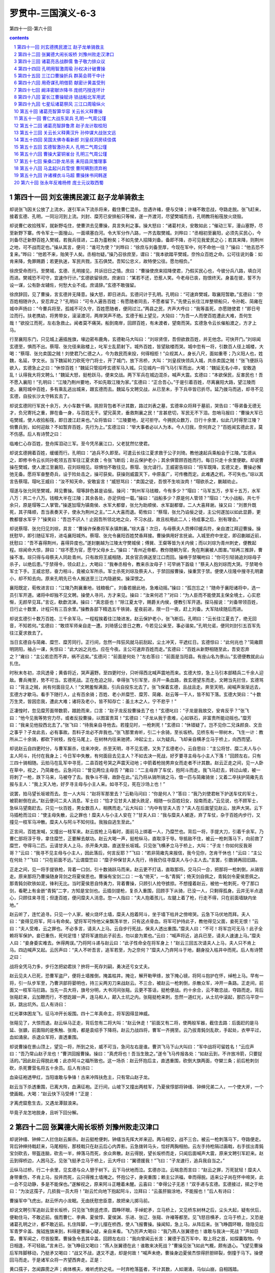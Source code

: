 *********************************************************************
罗贯中-三国演义-6-3
*********************************************************************

第四十一回-第六十回

.. contents:: contents
.. section-numbering::

第四十一回 刘玄德携民渡江 赵子龙单骑救主
=====================================================================

却说张飞因关公放了上流水，遂引军从下流杀将来，截住曹仁混杀。忽遇许褚，便与交锋；许褚不敢恋战，夺路走脱。张飞赶来，接着玄德、孔明，一同沿河到上流。刘封、糜芳已安排船只等候，遂一齐渡河，尽望樊城而去，孔明教将船筏放火烧毁。

却说曹仁收拾残军，就新野屯住，使曹洪去见曹操，具言失利之事。操大怒曰：“诸葛村夫，安敢如此；”催动三军，漫山塞野，尽至新野下寨。传令军士一面搜山，一面填塞白河。令大军分作八路，一齐去取樊城。刘晔曰：“丞相初至襄阳，必须先买民心，今刘备尽迁新野百姓入樊城，若我兵径进，二县为齑粉矣；不如先使人招降刘备。备即不降，亦可见我爱民之心；若其来降，则荆州之地，可不战而定也。”操从其言，便问：“谁可为使？”刘晔曰：“徐庶与刘备至厚，今现在军中，何不命他一往？”操曰：“他去恐不复来。”晔曰：“他若不来，贻笑于人矣。丞相勿疑。”操乃召徐庶至，谓曰：“我本欲踏平樊城，奈怜众百姓之命。公可往说刘备：如肯来降，免罪赐爵；若更执迷，军民共戮，玉石俱焚。吾知公忠义，故特使公往。愿勿相负。”

徐庶受命而行。至樊城，玄德、孔明接见，共诉旧日之情。庶曰：“曹操使庶来招降使君，乃假买民心也，今彼分兵八路，填白河而进。樊城恐不可守，宜速作行计。”玄德欲留徐庶。庶谢曰：“某若不还，恐惹人笑。今老母已丧，抱恨终天。身虽在彼，誓不为设一谋，公有卧龙辅佐，何愁大业不成。庶请辞。”玄德不敢强留。

徐庶辞回，见了曹操，言玄德并无降意。操大怒，即日进兵。玄德问计于孔明。孔明曰：“可速弃樊城，取襄阳暂歇。”玄德曰：“奈百姓相随许久，安忍弃之？”孔明曰：“可令人遍告百姓：有愿随者同去，不愿者留下。”先使云长往江岸整顿船只，令孙乾、简雍在城中声扬曰：“今曹兵将至，孤城不可久守，百姓愿随者，便同过江。”两县之民，齐声大呼曰：“我等虽死，亦愿随使君！”即日号泣而行。扶老携幼，将男带女，滚滚渡河，两岸哭声不绝。玄德于船上望见，大恸曰：“为吾一人而使百姓遭此大难，吾何生哉！”欲投江而死，左右急救止。闻者莫不痛哭。船到南岸，回顾百姓，有未渡者，望南而哭。玄德急令云长催船渡之，方才上马。

行至襄阳东门，只见城上遍插旌旗，壕边密布鹿角，玄德勒马大叫曰：“刘琮贤侄，吾但欲救百姓，并无他念。可快开门。”刘琮闻玄德至，惧而不出。蔡瑁、张允径来敌楼上，叱军士乱箭射下。城外百姓，皆望敌楼而哭。城中忽有一将，引数百人径上城楼，大喝：“蔡瑁、张允卖国之贼！刘使君乃仁德之人，今为救民而来投，何得相拒！”众视其人，身长八尺，面如重枣；乃义阳人也，姓魏，名延，字文长。当下魏延轮刀砍死守门将士，开了城门，放下吊桥，大叫：“刘皇叔快领兵入城，共杀卖国之贼！”张飞便跃马欲入，玄德急止之曰：“休惊百姓！”魏延只管招呼玄德军马入城。只见城内一将飞马引军而出，大喝：“魏延无名小卒，安敢造乱！认得我大将文聘么！”魏延大怒，挺枪跃马，便来交战。两下军兵在城边混杀，喊声大震。玄德曰：“本欲保民，反害民也！吾不愿入襄阳！”孔明曰：“江陵乃荆州要地，不如先取江陵为家。”玄德曰：“正合吾心。”于是引着百姓，尽离襄阳大路，望江陵而走。襄阳城中百姓，多有乘乱逃出城来，跟玄德而去。魏延与文聘交战，从已至未，手下兵卒皆已折尽。延乃拨马而逃，却寻不见玄德，自投长沙太守韩玄去了。

却说玄德同行军民十余万，大小车数千辆，挑担背包者不计其数，路过刘表之墓，玄德率众将拜于墓前，哭告曰：“辱弟备无德无才，负兄寄托之重，罪在备一身，与百姓无干。望兄英灵，垂救荆襄之民！”言甚悲切，军民无不下泪。忽哨马报曰：“曹操大军已屯樊城，使人收拾船筏，即日渡江赶来也。”众将皆曰：“江陵要地，足可拒守。今拥民众数万，日行十余里，似此几时得至江陵？倘曹兵到，如何迎敌？不如暂弃百姓，先行为上。”玄德泣曰：“举大事者必以人为本。今人归我，奈何弃之？”百姓闻玄德此言，莫不伤感。后人有诗赞之曰：

临难仁心存百姓，登舟挥泪动三军。至今凭吊襄江口，父老犹然忆使君。

却说玄德拥着百姓，缓缓而行。孔明曰：“追兵不久即至。可遣云长往江夏求救于公子刘琦。教他速起兵乘船会于江陵。”玄德从之，即修书令云长同孙乾领五百军往江夏求救；令张飞断后；赵云保护老小；其余俱管顾百姓而行。每日只走十余里便歇。却说曹操在樊城，使人渡江至襄阳，召刘琮相见。琮惧怕不敢往见。蔡瑁、张允请行。王威密告琮曰：“将军既降，玄德又走，曹操必懈弛无备。愿将军奋整奇兵，设于险处击之，操可获矣。获操则威震天下，中原虽广，可传檄而定。此难遇之机，不可失也。”琮以其言告蔡瑁。瑁叱王威曰：“汝不知天命，安敢妄言！”威怒骂曰：“卖国之徒，吾恨不生啖汝肉！”瑁欲杀之，蒯越劝止。

瑁遂与张允同至樊城，拜见曹操。瑁等辞色甚是谄佞。操问：“荆州军马钱粮，今有多少？”瑁曰：“马军五万，步军十五万，水军八万：共二十八万。钱粮大半在江陵；其余各处，亦足供给一载。”操曰：“战船多少？原是何人管领？”瑁曰：“大小战船，共七千余只，原是瑁等二人掌管。”操遂加瑁为镇南侯、水军大都督，张允为助顺侯、水军副都督。二人大喜拜谢。操又曰：“刘景升既死，其子降顺，吾当表奏天子，使永为荆州之主。”二人大喜而退。荀攸曰：“蔡瑁，张允乃谄佞之徒，主公何遂加以如此显爵，更教都督水军乎？”操笑曰：“吾岂不识人！止因吾所领北地之众，不习水战，故且权用此二人；待成事之后，别有理会。”

却说蔡瑁、张允归见刘琮，具言：“曹操许保奏将军永镇荆襄。”琮大喜！次日，与母蔡夫人赍捧印缓兵符，亲自渡江拜迎曹操。操抚慰毕，即引随征军将，进屯襄阳城外。蔡瑁、张允令襄阳百姓焚香拜接。曹操俱用好言抚谕。入城至府中坐定，即召蒯越近前，抚慰曰：“吾不喜得荆州，喜得异度也。”遂封蒯越为江陵太守樊城侯；傅巽、王粲等皆为关内侯；而以刘琮为青州刺史，便教起程。琮闻命大惊，辞曰：“琮不愿为官，愿守父母乡土。”操曰：“青州近帝都，教你随朝为官，免在荆襄被人图害。”琮再三推辞，曹操不准。琮只得与母蔡夫人同赴青州。只有故将王威相随，其余官员俱送至江口而回。操唤于禁嘱咐曰：“你可引轻骑追刘琮母子杀子，以绝后患。”于禁得令，领众赶上，大喝曰：“我奉丞相令，教来杀汝母子！可早纳下首级！”蔡夫人抱刘琮而大哭。于禁喝令军士下手。王威忿怒，奋力相斗，竟被众军所杀。军士杀死刘琮及蔡夫人，于禁回报曹操，操重赏于禁。便使人往隆中搜寻孔明妻小，却不知去向。原来孔明先已令人搬送至三江内隐避矣。操深恨之。

襄阳既定，荀攸进言曰：“江陵乃荆襄重地，钱粮极广。刘备若据此地，急难动摇。”操曰：“孤岂忘之！”随命于襄阳诸将中，选一员引军开道。诸将中却独不见文聘。操使人寻问，方才来见。操曰：“汝来何迟？”对曰：“为人臣而不能使其主保全境土，心实悲惭，无颜早见耳。”言讫，欷歔流涕。操曰：“真忠臣也！”除江夏太守，赐爵关内侯，便教引军开道。探马报说：“刘备带领百姓，日行止十数里，计程只有三百余里。”操教各部下精选五千铁骑，星夜前进，限一日一夜，赶上刘备。大军陆续随后而进。

却说玄德引十数万百姓、三千余军马，一程程挨着往江陵进发。赵云保护老小，张飞断后。孔明曰：“云长往江夏去了，绝无回音，不知若何。”玄德曰：“敢烦军师亲自走一遭。刘琦感公昔日之教，今若见公亲至，事必谐矣。”孔明允诺，便同刘封引五百军先往江夏求救去了。

当日玄德自与简雍、糜竺、糜芳同行。正行间，忽然一阵狂风就马前刮起，尘土冲天，平遮红日。玄德惊曰：“此何兆也？”简雍颇明阴阳，袖占一课，失惊曰：“此大凶之兆也。应在今夜。主公可速弃百姓而走。”玄德曰：“百姓从新野相随至此，吾安忍弃之？”雍曰：“主公若恋而不弃，祸不远矣。”玄德问：“前面是何处？”左右答曰：“前面是当阳县。有座山名为景山。”玄德便教就此山扎住。

时秋末冬初，凉风透骨；黄昏将近，哭声遍野。至四更时分，只听得西北喊声震地而来。玄德大惊，急上马引本部精兵二千余人迎敌。曹兵掩至，势不可当。玄德死战。正在危迫之际，幸得张飞引军至，杀开一条血路，救玄德望东而走。文聘当先拦住，玄德骂曰：“背主之贼，尚有何面目见人！”文聘羞惭满面，引兵自投东北去了。张飞保着玄德，且战且走。奔至天明，闻喊声渐渐远去，玄德方才歇马。看手下随行人，止有百余骑；百姓、老小并糜竺、糜芳、简雍、赵云等一干人，皆不知下落。玄德大哭曰：“十数万生灵，皆因恋我，遭此大难；诸将及老小，皆不知存亡：虽土木之人，宁不悲乎！”

正凄惶时，忽见糜芳面带数箭，踉跄而来，口言：“赵子龙反投曹操去了也！”玄德叱曰：“子龙是我故交，安肯反乎？”张飞曰：“他今见我等势穷力尽，或者反投曹操，以图富贵耳！”玄德曰：“子龙从我于患难，心如铁石，非富贵所能动摇也。”糜芳曰：“我亲见他投西北去了。”张飞曰：“待我亲自寻他去。若撞见时，一枪刺死！”玄德曰：“休错疑了。岂不见你二兄诛颜良、文丑之事乎？子龙此去，必有事故。吾料子龙必不弃我也。”张飞那里肯听，引二十余骑，至长坂桥。见桥东有一带树木，飞生一计：教所从二十余骑，都砍下树枝，拴在马尾上，在树林内往来驰骋，冲起尘土，以为疑兵。飞却亲自横矛立马于桥上，向西而望。

却说赵云自四更时分，与曹军厮杀，往来冲突，杀至天明，寻不见玄德，又失了玄德老小，云自思曰：“主公将甘、糜二夫人与小主人阿斗，托付在我身上；今日军中失散，有何面目去见主人？不如去决一死战，好歹要寻主母与小主人下落！”回顾左右，只有三四十骑相随。云拍马在乱军中寻觅，二县百姓号哭之声震天动地；中箭着枪抛男弃女而走者不计其数。赵云正走之间，见一人卧在草中，视之，乃简雍也。云急问曰：“曾见两位主母否？”雍曰：“二主母弃了车仗，抱阿斗而走。我飞马赶去，转过山坡，被一将刺了一枪，跌下马来，马被夺了去。我争斗不得，故卧在此。”云乃将从骑所骑之马，借一匹与简雍骑坐；又着二卒扶护简雍先去报与主人：“我上天入地，好歹寻主母与小主人来。如寻不见，死在沙场上也！”

说罢，拍马望长坂坡而去。忽一人大叫：“赵将军那里去？”云勒马问曰：“你是何人？”答曰：“我乃刘使君帐下护送车仗的军士，被箭射倒在此。”赵云便问二夫人消息。军士曰：“恰才见甘夫人披头跣足，相随一伙百姓妇女，投南而走。”云见说，也不顾军士，急纵马望南赶去。只见一伙百姓，男女数百人，相携而走。”云大叫曰：“内中有甘夫人否？”夫人在后面望见赵云，放声大哭。云下马插枪而泣曰：“使主母失散，云之罪也！糜夫人与小主人安在？”甘夫人曰：“我与糜夫人被逐，弃了车仗，杂于百姓内步行，又撞见一枝军马冲散。糜夫人与阿斗不知何往。我独自逃生至此。”

正言间，百姓发喊，又撞出一枝军来。赵云拔枪上马看时，面前马上绑着一人，乃糜竺也。背后一将，手提大刀，引着千余军。乃曹仁部将淳于导，拿住糜竺，正要解去献功。赵云大喝一声，挺枪纵马，直取淳于导。导抵敌不住，被云一枪刺落马下，向前救了糜竺，夺得马二匹。云请甘夫人上马，杀开条大路，直送至长坂城。只见张飞横矛立马于桥上，大叫：“子龙！你如何反我哥哥？”云曰：“我寻不见主母与小主人，因此落后，何言反耶？”飞曰：“若非简雍先来报信，我今见你，怎肯干休也！”云曰：“主公在何处？”飞曰：“只在前面不远。”云谓糜竺曰：“糜子仲保甘夫人先行，待我仍往寻糜夫人与小主人去。”言罢，引数骑再回旧路。

正走之间，见一将手提铁枪，背着一口剑，引十数骑跃马而来。赵云更不打话，直取那将。交马只一合，把那将一枪刺倒，从骑皆走。原来那将乃曹操随身背剑之将夏侯恩也。曹操有宝剑二口：一名“倚天”，一名“青鈍”；倚天剑自佩之，青鈍剑令夏侯恩佩之。那青鈍剑砍铁如泥，锋利无比。当时夏侯恩自恃勇力，背着曹操，只顾引人抢夺掳掠。不想撞着赵云，被他一枪刺死，夺了那口剑，看靶上有金嵌“青鈍”二字，方知是宝剑也。云插剑提枪，复杀入重围，回顾手下从骑，已没一人，只剩得孤身。云并无半点退心，只顾往来寻觅；但逢百姓，便问糜夫人消息。忽一人指曰：“夫人抱着孩儿，左腿上着了枪，行走不得，只在前面墙缺内坐地。”

赵云听了，连忙追寻。只见一个人家，被火烧坏土墙，糜夫人抱着阿斗，坐于墙下枯井之傍啼哭。云急下马伏地而拜。夫人曰：“妾得见将军，阿斗有命矣。望将军可怜他父亲飘荡半世，只有这点骨血。将军可护持此子，教他得见父面，妾死无恨！”云曰：“夫人受难，云之罪也。不必多言，请夫人上马。云自步行死战，保夫人透出重围。”糜夫人曰：“不可！将军岂可无马！此子全赖将军保护。妾已重伤，死何足惜！望将军速抱此子前去，勿以妾为累也。”云曰：“喊声将近，追兵已至，请夫人速速上马。”糜夫人曰：“妾身委实难去。休得两误。”乃将阿斗递与赵云曰：“此子性命全在将军身上！”赵云三回五次请夫人上马，夫人只不肯上马。四边喊声又起。云厉声曰：“夫人不听吾言，追军若至，为之奈何？”糜夫人乃弃阿斗于地，翻身投入枯井中而死。后人有诗赞之曰：

战将全凭马力多，步行怎把幼君扶？拚将一死存刘嗣，勇决还亏女丈夫。

赵云见夫人已死，恐曹军盗尸，便将土墙推倒，掩盖枯井。掩讫，解开勒甲绦，放下掩心镜，将阿斗抱护在怀，绰枪上马。早有一将，引一队步军至，乃曹洪部将晏明也，持三尖两刃刀来战赵云。不三合，被赵云一枪刺倒，杀散众军，冲开一条路。正走间，前面又一枝军马拦路。当先一员大将，旗号分明，大书河间张郺。云更不答话，挺枪便战。约十余合，云不敢恋战，夺路而走。背后张郺赶来，云加鞭而行，不想趷踧一声，连马和人，颠入土坑之内。张郺挺枪来刺，忽然一道红光，从土坑中滚起，那匹马平空一跃，跳出坑外。后人有诗曰：

红光罩体困龙飞，征马冲开长坂围。四十二年真命主，将军因得显神威。

张郺见了，大惊而退。赵云纵马正走，背后忽有二将大叫：“赵云休走！”前面又有二将，使两般军器，截住去路：后面赶的是马延、张顗，前面阻的是焦触、张南，都是袁绍手下降将。赵云力战四将，曹军一齐拥至。云乃拔青鈍剑乱砍，手起处，衣甲平过，血如涌泉。杀退众军将，直透重围。

却说曹操在景山顶上，望见一将，所到之处，威不可当，急问左右是谁。曹洪飞马下山大叫曰：“军中战将可留姓名！”云应声曰：“吾乃常山赵子龙也！”曹洪回报曹操。操曰：“真虎将也！吾当生致之。”遂令飞马传报各处：“如赵云到，不许放冷箭，只要捉活的。”因此赵云得脱此难；此亦阿斗之福所致也。这一场杀：赵云怀抱后主，直透重围，砍倒大旗两面，夺槊三条；前后枪刺剑砍，杀死曹营名将五十余员。后人有诗曰：

血染征袍透甲红，当阳谁敢与争锋！古来冲阵扶危主，只有常山赵子龙。

赵云当下杀透重围，已离大阵，血满征袍。正行间，山坡下又撞出两枝军，乃夏侯惇部将钟缙、钟绅兄弟二人，一个使大斧，一个使画戟，大喝：“赵云快下马受缚！”正是：

才离虎窟愈生去，又遇龙潭鼓浪来。

毕竟子龙怎地脱身，且听下回分解。

第四十二回 张翼德大闹长坂桥 刘豫州败走汉津口
=====================================================================

却说钟缙、钟绅二人拦住赵云厮杀。赵云挺枪便刺，钟缙当先挥大斧来迎。两马相交，战不三合。被云一枪刺落马下，夺路便走。背后钟绅持戟赶来，马尾相衔，那枝戟只在赵云后心内弄影。云急拨转马头，恰好两胸相拍。云左手持枪隔过画戟，右手拔出青鈍宝剑砍去，带盔连脑，砍去一半，绅落马而死，余众奔散。赵云得脱，望长坂桥而走，只闻后面喊声大震，原来文聘引军赶来。赵云到得桥边，人困马乏。见张飞挺矛立马于桥上，云大呼曰：“翼德援我！”飞曰：“子龙速行，追兵我自当之。”

云纵马过桥，行二十余里，见玄德与众人憩于树下。云下马伏地而泣。玄德亦泣。云喘息而言曰：“赵云之罪，万死犹轻！糜夫人身带重伤，不肯上马，投井而死，云只得推土墙掩之。怀抱公子，身突重围；赖主公洪福，幸而得脱。适来公子尚在怀中啼哭，此一会不见动静，多是不能保也。”遂解视之，原来阿斗正睡着未醒。云喜曰：“幸得公子无恙！”双手递与玄德。玄德接过，掷之于地曰：“为汝这孺子，几损我一员大将！”赵云忙向地下抱起阿斗，泣拜曰：“云虽肝脑涂地，不能报也！”后人有诗曰：

曹操军中飞虎出，赵云怀内小龙眠。无由抚慰忠臣意，故把亲儿掷马前。

却说文聘引军追赵云至长坂桥，只见张飞倒竖虎须，圆睁环眼，手绰蛇矛，立马桥上，又见桥东树林之后，尘头大起，疑有伏后，便勒住马，不敢近前。俄而曹仁、李典、夏侯惇、夏侯渊、乐进、张辽、张郺、许褚等都至。见飞怒目横矛，立马于桥上，又恐是诸葛孔明之计，都不敢近前。扎住阵脚，一字儿摆在桥西，使人飞报曹操。操闻知，急上马，从阵后来。张飞睁圆环眼，隐隐见后军青罗伞盖、旄钺旌旗来到，料得是曹操心疑，亲自来看。飞乃厉声大喝曰：“我乃燕人张翼德也！谁敢与我决一死战？”声如巨雷。曹军闻之，尽皆股栗。曹操急令去其伞盖，回顾左右曰：“我向曾闻云长言：翼德于百万军中，取上将之首，如探囊取物。今日相逢，不可轻敌。”言未已，张飞睁目又喝曰：“燕人张翼德在此！谁敢来决死战？”曹操见张飞如此气概，颇有退心。飞望见曹操后军阵脚移动，乃挺矛又喝曰：“战又不战，退又不退，却是何故！”喊声未绝，曹操身边夏侯杰惊得肝胆碎裂，倒撞于马下。操便回马而走。于是诸军众将一齐望西奔走。正是：

黄口孺子，怎闻霹雳之声；病体樵夫，难听虎豹之吼。一时弃枪落盔者，不计其数，人如潮涌，马似山崩，自相践踏。

后人有诗赞曰：

长坂桥头杀气生，横枪立马眼圆睁。一声好似轰雷震，独退曹家百万兵。

却说曹操惧张飞之威，骤马望西而走，冠簪尽落，披发奔逃。张辽、许褚赶上，扯住辔环。曹操仓皇失措。张辽曰：“丞相休惊。料张飞一人，何足深惧！今急回军杀去，刘备可擒也。”曹操神色方才稍定，乃令张辽、许褚再至长坂桥探听消息。

且说张飞见曹军一拥而退，不敢追赶；速唤回原随二十余骑，解去马尾树枝，令将桥梁拆断，然后回马来见玄德，具言断桥一事。玄德曰：“吾弟勇则勇矣，惜失于计较。”飞问其故。玄德曰：“曹操多谋。汝不合拆断桥梁，彼必追至矣。”飞曰：“他被我一喝，倒退数里，何敢再追？”玄德曰：“若不断桥，彼恐有埋伏，不敢进兵，今拆断了桥，彼料我无军而怯，必来追赶。彼有百万之众，虽涉江汉，可填而过，岂惧一桥之断耶？”于是即刻起身，从小路斜投汉津，望沔阳路而走。

却说曹操使张辽、许褚探长坂桥消息，回报曰：“张飞已拆断桥梁而去矣。”操曰：“彼断桥而去，乃心怯也。”遂传令差一万军，速搭三座浮桥，只今夜就要过。李典曰：“此恐是诸葛亮之诈谋，不可轻进。”操曰：“张飞一勇之夫，岂有诈谋！”遂传下号令，火速进兵。

却说玄德行近汉津，忽见后面尘头大起，鼓声连天，喊声震地。玄德曰：“前有大江，后有追兵，如之奈何？”急命赵云准备抵敌。曹操下令军中曰：“今刘备釜中之鱼，阱中之虎；若不就此时擒捉，如放鱼入海，纵虎归山矣。众将可努力向前。”众将领命，一个个奋威追赶。忽山坡后鼓声响处，一队军马飞出，大叫曰：“我在此等候多时了！”当头那员大将，手执青龙刀，坐下赤兔马，原来是关云长，去江夏借得军马一万，探知当阳长坂大战，特地从此路截出。曹操一见云长，即勒住马回顾众将曰：“又中诸葛亮之计也！”传令大军速退。

云长追赶十数里，即回军保护玄德等到汉津，已有船只伺候，云长请玄德并甘夫人、阿斗至船中坐定。云长问曰：“二嫂嫂如何不见？”玄德诉说当阳之事。云长叹曰：“曩日猎于许田时，若从吾意，可无今日之患。”玄德曰：“我于此时亦投鼠忌器耳。”

正说之间，忽见江南岸战鼓大鸣，舟船如蚁，顺风扬帆而来。玄德大惊。船来至近，只见一人白袍银铠，立于船头上大呼曰：“叔父别来无恙！”小侄得罪。”玄德视之，乃刘琦也。琦过船哭拜曰：“闻叔父困于曹操，小侄特来接应。”玄德大喜，遂合兵一处，放舟而行。在船中正诉情由，江西南上战船一字儿摆开，乘风唿哨而至，刘琦惊曰：“江夏之兵，小侄已尽起至此矣。今有战船拦路，非曹操之军，即江东之军也，如之奈何？”玄德出船头视之，见一人纶巾道服，坐在船头上，乃孔明也，背后立着孙乾。玄德慌请过船，问其何故却在此。孔明曰：“亮自至江夏，先令云长于汉津登陆地而接。我料曹操必来追赶，主公必不从江陵来，必斜取汉津矣；故特请公子先来接应，我竟往夏口，尽起军前来相助。”玄德大悦，合为一处，商议破曹之策。孔明曰：“夏口城险，颇有钱粮，可以久守。请主公且到夏口屯住。公子自回江夏，整顿战船，收拾军器，为掎角之势，可以抵当曹操。若共归江夏，则势反孤矣。”刘琦曰：“军师之言甚善。但愚意欲请叔父暂至江夏；整顿军马停当，再回夏口不迟。”玄德曰：“贤侄之言亦是。”遂留下云长，引五千军守夏口。玄德、孔明、刘琦共投江夏。

却说曹操见云长在旱路引军截出，疑有伏兵，不敢来追；又恐水路先被玄德夺了江陵，便星夜提兵赴江陵来。荆州治中邓义、别驾刘先，已备知襄阳之事，料不能抵敌曹操，遂引荆州军民出郭投降。曹操入城、安民已定，释韩嵩之囚，加为大鸿胪。其余众官，各有封赏。曹操与众将议曰：“今刘备已投江夏，恐结连东吴，是滋蔓也，当用何计破之？”荀攸曰：“我今大振兵威，遣使驰檄江东，请孙权会猎于江夏，共擒刘备，分荆州之地，永结盟好。孙权必惊疑而来降，则吾事济矣。”操从其计，一面发檄遣使赴东吴；一面计点马步水军共八十三万，诈称一百万，水陆并进，船骑双行，沿江而来，西连荆、峡、东接蕲、黄、赛栅联络三百余里。

话分两头。却说江东孙权，屯兵柴桑郡，闻曹操大军至襄阳，刘琮已降，今又星夜兼道取江陵，乃集众谋士商议御守之策。鲁肃曰：“荆州与国邻接，江山险固，士民殷富。吾若据而有之，此帝王之资也。今刘表新亡，刘备新败，肃请奉命往江夏吊丧，因说刘备使抚刘表众将，同心一意，共破曹操；备若喜而从命，则大事可定矣。”权喜从其言，即遣鲁肃赍礼往江夏吊丧。却说玄德至江夏，与孔明、刘琦共议良策。孔明曰：“曹操势大，急难抵敌，不如往投东吴孙权，以为应援。使南北相持，吾等于中取利，有何不可？”玄德曰：“江东人物极多，必有远谋，安肯相容耶？”孔明笑曰：“今操引百万之众，虎踞江汉，江东安得不使人来探听虚实？若有人到此，亮借一帆风，直至江东，凭三寸不烂之舌，说南北两军互相吞并。若南军胜，共诛曹操以取荆州之地；若北军胜，则我乘势以取江南可也。”玄德曰：“此论甚高。但如何得江东人到？”

正说间，人报江东孙权差鲁肃来吊丧，船已傍岸。孔明笑曰：：大事济矣！”遂问刘琦曰：“往日孙策亡时，襄阳曾遣人去吊丧否？”琦曰：“江东与我家有杀父之仇，安得通庆吊之礼！”孔明曰：“然则鲁肃之来，非为吊丧，乃来探听军情也。”遂谓玄德曰：“鲁肃至，若问曹操动静，主公只推不知，再三问时，主公只说可问诸葛亮。”计会已定，使人迎接鲁肃。肃入城吊丧；收过礼物，刘琦请肃与玄德相见。礼毕，邀入后堂饮酒，肃曰：“久闻皇叔大名，无缘拜会；今幸得见。实为欣慰。近闻皇叔与曹操会战，必知彼虚实：敢问操军约有几何？”玄德曰：“备兵微将寡，一闻操至即走，竟不知彼虚实。”鲁肃曰：“闻皇叔用诸葛孔明之谋，两场火烧得曹操魂亡胆落，何言不知耶？”玄德曰：“徐非问孔明，便知其详。”肃曰：“孔明安在？愿求一见。”玄德教请孔明出来相见。

肃见孔明礼毕，问曰：“向慕先生才德，未得拜晤；今幸相遇，愿闻目今安危之事。”孔明曰：“曹操奸计，亮已尽知；但恨力未及，故且避之。”肃曰：“皇叔今将止于此乎？”孔明曰：“使君与苍梧太守吴臣有旧，将往投之。”肃曰：“吴臣粮少兵微，自不能保，焉能容人？”孔明曰：“吴臣处虽不足久居，今且暂依之，别有良图。”肃曰：“孙将军虎踞六郡，兵精粮足，又极敬贤礼士，江表英雄，多归附之。今为君计。莫若遣心腹往结东吴，以共图大事。”孔明曰：“刘使君与孙将军自来无旧，恐虚费词说。且别无心腹之人可使。”肃曰：“先生之兄，现为江东参谋，日望与先生相见。肃不才，愿与公同见孙将军，共议大事。”玄德曰：“孔明是吾之师，顷刻不可相离，安可去也？”肃坚请孔明同去。玄德佯不许。孔明曰：“事急矣，请奉命一行。玄德方才许诺。鲁肃遂别了玄德、刘琦，与孔明登舟，望柴桑郡来。正是：

只因诸葛扁舟去，致使曹兵一旦休。

不知孔明此去毕竟如何，且看下文分解。

第四十三回 诸葛亮舌战群儒 鲁子敬力排众议
=====================================================================

却说鲁肃、孔明辞了玄德、刘琦，登舟望柴桑郡来。二人在舟中共议、鲁肃谓孔明曰：“先生见孙将军，切不可实言曹操兵多将广。”孔明曰：“不须子敬叮咛，亮自有对答之语。”及船到岸，肃请孔明于馆驿中暂歇，先自往见孙权。权正聚文武于堂上议事，闻鲁肃回，急召入问曰：“子敬往江夏，体探虚实若何？”肃曰：“已知其略，尚容徐禀。”权将曹操檄文示肃曰：操昨遣使赍文至此，孤先发遣来使，现今会众商议未定。”肃接檄文观看。其略曰：

孤近承帝命，奉词伐罪。旄麾南指，刘琮束手；荆襄之民，望风归顺。今统雄兵百万，上将千员，欲与将军会猎于江夏，共伐刘备，同分土地，永结盟好。幸勿观望，速赐回音。

鲁肃看毕曰：“主公尊意若何？”权曰：“未有定论。”张昭曰：“曹操拥百万之众，借天子之名，以征四方，拒之不顺。且主公大势可以拒操者，长江也。今操既得荆州，长江之险，已与我共之矣，势不可敌。以愚之计，不如纳降，为万安之策。众谋士皆曰：“子布之言，正合天意。”孙权沉吟不语。张昭又曰：“主公不必多疑。如降操，则东吴民安，江南六郡可保矣。”孙权低头不语。

须臾，权起更衣，鲁肃随于权后。权知肃意，乃执肃手而言曰：“卿欲如何？”肃曰：“恰才众人所言，深误将军。众人皆可降曹操，惟将军不可降曹操。”权曰：“何以言之？”肃曰：“如肃等降操，当以肃还乡党，累官故不失州郡也；将军降操，欲安所归乎？位不过封侯，车不过一乘，骑不过一匹，从不过数人，岂得南面称孤哉！众人之意，各自为己，不可听也。将军宜早定大计。”权叹曰：“诸人议论，大失孤望。子敬开说大计，正与吾见相同。此天以子敬赐我也！但操新得袁绍之众，近又得荆州之兵，恐势大难以抵敌。”肃曰：“肃至江夏，引诸葛瑾之弟诸葛亮在此，主公可问之，便知虚实。”权曰：“卧龙先生在此乎？”肃曰：“现在馆驿中安歇。”权曰：“今日天晚，且未相见。来日聚文武于帐下，先教见我江东英俊，然后升堂议事。”

肃领命而去。次日至馆驿中见孔明，又嘱曰：“今见我主，切不可言曹操兵多。”孔明笑曰：“亮自见机而变，决不有误。”肃乃引孔明至幕下。早见张昭、顾雍等一班文武二十余人，峨冠博带，整衣端坐。孔明逐一相见，各问姓名。施礼已毕，坐于客位。张昭等见孔明丰神飘洒，器宇轩昂，料道此人必来游说。张昭先以言挑之曰：“昭乃江东微末之士，久闻先生高卧隆中，自比管；乐。此语果有之乎？”孔明曰：“此亮平生小可之比也。”昭曰：“近闻刘豫州三顾先生于草庐之中，幸得先生，以为如鱼得水，思欲席卷荆襄。今一旦以属曹操，未审是何主见？”孔明自思张昭乃孙权手下第一个谋士，若不先难倒他，如何说得孙权，遂答曰：“吾观取汉上之地，易如反掌。我主刘豫州躬行仁义，不忍夺同宗之基业，故力辞之。刘琮孺子，听信佞言，暗自投降，致使曹操得以猖獗。今我主屯兵江夏，别有良图，非等闲可知也。”昭曰：“若此，是先生言行相违也。先生自比管、乐，管仲相桓公，霸诸侯，一国天下；乐毅扶持微弱之燕，下齐七十余城：此二人者，真济世之才也。先生在草庐之中，但笑傲风月，抱膝危坐。今既从事刘豫州，当为生灵兴利除害，剿灭乱贼。且刘豫州未得先生之前，尚且纵横寰宇，割据城池；今得先生，人皆仰望。虽三尺童蒙，亦谓彪虎生翼，将见汉室复兴，曹氏即灭矣。朝廷旧臣，山林隐士，无不拭目而待：以为拂高天之云翳，仰日月之光辉，拯民于水火之中，措天下于衽席之上，在此时也。何先生自归豫州，曹兵一出，弃甲抛戈，望风而窜；上不能报刘表以安庶民，下不能辅孤子而据疆土；乃弃新野，走樊城，败当阳，奔夏口，无容身之地：是豫州既得先生之后，反不如其初也。管仲、乐毅，果如是乎？愚直之言，幸勿见怪！”

孔明听罢，哑然而笑曰：“鹏飞万里，其志岂群鸟能识哉？譬如人染沉疴，当先用糜粥以饮之，和药以服之；待其腑脏调和，形体渐安，然后用肉食以补之，猛药以治之：则病根尽去，人得全生也。若不待气脉和缓，便投以猛药厚味，欲求安保，诚为难矣。吾主刘豫州，向日军败于汝南，寄迹刘表，兵不满千，将止关、张、赵云而已：此正如病势尪赢已极之时也，新野山僻小县，人民稀少，粮食鲜薄，豫州不过暂借以容身，岂真将坐守于此耶？夫以甲兵不完，城郭不固，军不经练，粮不继日，然而博望烧屯，白河用水，使夏侯惇，曹仁辈心惊胆裂：窃谓管仲、乐毅之用兵，未必过此。至于刘琮降操，豫州实出不知；且又不忍乘乱夺同宗之基业，此真大仁大义也。当阳之败，豫州见有数十万赴义之民，扶老携幼相随，不忍弃之，日行十里，不思进取江陵，甘与同败，此亦大仁大义也。寡不敌众，胜负乃其常事。昔高皇数败于项羽，而垓下一战成功，此非韩信之良谋乎？夫信久事高皇，未尝累胜。盖国家大计，社稷安危，是有主谋。非比夸辩之徒，虚誉欺人：坐议立谈，无人可及；临机应变，百无一能。诚为天下笑耳！”这一篇言语，说得张昭并无一言回答。

座上忽一人抗声问曰：“今曹公兵屯百万，将列千员，龙骧虎视，平吞江夏，公以为何如？”孔明视之，乃虞翻也。孔明曰：“曹操收袁绍蚁聚之穷于夏口，区区求教于人，而犹言不惧，此真大言欺人也！”孔明曰：“刘豫州以数千仁义之师，安能敌百万残暴之众？退守夏口，所以待时也。今江东兵精粮足，且有长江之险，犹欲使其主屈膝降贼，不顾天下耻笑。由此论之，刘豫州真不惧操贼者矣！”虞翻不能对。

座间又一人问曰：“孔明欲效仪、秦之舌，游说东吴耶？”孔明视之，乃步骘也。孔明曰：“步子山以苏秦张仪为辩士，不知苏秦、张仪亦豪杰也。苏秦佩六国相印，张仪两次相秦，皆有匡扶人国之谋，非比畏强凌弱，惧刀避剑之人也。君等闻曹操虚发诈伪之词，便畏惧请降，敢笑苏秦、张仪乎？”步骘默然无语。忽一人问曰：“孔明以曹操何如人也？”孔明视其人，乃薛综也。孔明答曰：“曹操乃汉贼也，又何必问？”综曰：“公言差矣。汉传世至今，天数将终。今曹公已有天下三分之二，人皆归心。刘豫州不识天时，强欲与争，正如以卵击石，安得不败乎？”孔明厉声曰：“薛敬文安得出此无父无君之言乎！夫人生天地间，以忠孝为立身之本。公既为汉臣，则见有不臣之人，当誓共戮之：臣之道也。今曹操祖宗叨食汉禄，不思报效，反怀篡逆之心，天下之所共愤；公乃以天数归之，真无父无君之人也！不足与语！请勿复言！”薛综满面羞惭，不能对答。座上又一人应声问曰：“曹操虽挟天子以令诸侯，犹是相国曹参之后。刘豫州虽云中山靖王苗裔，却无可稽考，眼见只是织席贩屦之夫耳，何足与曹操抗衡哉！”孔明视之，乃陆绩也。孔明笑曰：“公非袁术座间怀桔之陆郎乎？请安坐，听吾一言：曹操既为曹相国之后，则世为汉臣矣；今乃专权肆横，欺凌君父，是不惟无君，亦且蔑祖，不惟汉室之乱臣，亦曹氏之贼子也。刘豫州堂堂帝胄，当今皇帝，按谱赐爵，何云无可稽考？且高祖起身亭长，而终有天下；织席贩屦，又何足为辱乎？公小儿之见，不足与高士共语！”陆绩语塞。

座上一人忽曰：“孔明所言，皆强词夺理，均非正论，不必再言。且请问孔明治何经典？”孔明视之，乃严酸也。孔明曰：“寻章摘句，世之腐儒也，何能兴邦立事？且古耕莘伊尹，钓渭子牙，张良、陈平之流。邓禹、耿弇之辈，皆有匡扶宇宙之才，未审其生平治何经典。岂亦效书生，区区于笔砚之间，数黑论黄，舞文弄墨而已乎？”严峻低头丧气而不能对。

忽又一人大声曰：“公好为大言，未必真有实学，恐适为儒者所笑耳。”孔明视其人，乃汝南程德枢也。孔明答曰：“儒有君子小人之别。君子之儒，忠君爱国，守正恶邪，务使泽及当时，名留后世。若夫小人之儒，惟务雕虫，专工翰墨，青春作赋，皓首穷经；笔下虽有千言，胸中实无一策。且如杨雄以文章名世，而屈身事莽，不免投阁而死，此所谓小人之儒也；虽日赋万言，亦何取哉！”程德枢不能对。众人见孔明对答如流，尽皆失色。

时座上张温、骆统二人，又欲问难。忽一人自外而入，厉声言曰：“孔明乃当世奇才，君等以唇舌相难，非敬客之礼也。曹操大军临境，不思退敌之策，乃徒斗口耶！”众视其人，乃零陵人，姓黄，名盖，字公覆，现为东吴粮官。当时黄盖谓孔明曰：“愚闻多言获利，不如默而无言。何不将金石之论为我主言之，乃与众人辩论也？”孔明曰：“诸君不知世务，互相问难，不容不答耳。”于是黄盖与鲁肃引孔明入。至中门，正遇诸葛瑾，孔明施礼。瑾曰：“贤弟既到江东，如何不来见我？”孔明曰：“弟既事刘豫州，理宜先公后私。公事未毕，不敢及私。望兄见谅。”瑾曰：“贤弟见过吴侯，却来叙话。”说罢自去。

鲁肃曰：“适间所嘱，不可有误。”孔明点头应诺。引至堂上，孙权降阶而迎，优礼相待。施礼毕，赐孔明坐。众文武分两行而立。鲁肃立于孔明之侧，只看他讲话。孔明致玄德之意毕，偷眼看孙权：碧眼紫髯，堂堂一表。孔明暗思：“此人相貌非常，只可激，不可说。等他问时，用言激之便了。”献茶已毕，孙权曰：“多闻鲁子敬谈足下之才，今幸得相见，敢求教益。”孔明曰：“不才无学，有辱明问。”权曰：“足下近在新野，佐刘豫州与曹操决战，必深知彼军虚实。”孔明曰：“刘豫州兵微将寡，更兼新野城小无粮，安能与曹操相持。”权曰：“曹兵共有多少？”孔明曰：“马步水军，约有一百余万。”权曰：“莫非诈乎？”孔明曰：“非诈也。曹操就兖州已有青州军二十万；平了袁绍，又得五六十万；中原新招之兵三四十万；今又得荆州之军二三十万：以此计之，不下一百五十万。亮以百万言之，恐惊江东之士也。”

鲁肃在旁，闻言失色，以目视孔明；孔明只做不见。权曰：“曹操部下战将，还有多少？”孔明曰：“足智多谋之士，能征惯战之将，何止一二千人。”权曰：“今曹操平了荆、楚，复有远图乎？”孔明曰：“即今沿江下寨，准备战船，不欲图江东，待取何地？”权曰：“若彼有吞并之意，战与不战，请足下为我一决。”孔明曰：“亮有一言，但恐将军不肯听从。”权曰：“愿闻高论。”孔明曰：“向者宇内大乱，故将军起江东，刘豫州收众汉南，与曹操并争天下。今操芟除大难，略已平矣；近又新破荆州，威震海内；纵有英雄，无用武之地：故豫州遁逃至此。愿将军量力而处之：若能以吴、越之众，与中国抗衡，不如早与之绝；若其不能，何不从众谋士之论，按兵束甲，北面而事之？”权未及答。孔明又曰：“将军外托服从之名，内怀疑贰之见，事急而不断，祸至无日矣！”权曰：“诚如君言，刘豫州何不降操？”孔明曰：“昔田横，齐之壮士耳，犹守义不辱。况刘豫州王室之胄，英才盖世，众士仰慕。事之不济，此乃天也。又安能屈处人下乎！”

孙权听了孔明此言，不觉勃然变色，拂衣而起，退入后堂。众皆哂笑而散，鲁肃责孔明曰：“先生何故出此言？幸是吾主宽洪大度，不即面责。先生之言，藐视吾主甚矣。”孔明仰面笑曰：“何如此不能容物耶！我自有破曹之计，彼不问我，我故不言。”肃曰：“果有良策，肃当请主公求教。”孔明曰：“吾视曹操百万之众，如群蚁耳！但我一举手，则皆为齑粉矣！”肃闻言，便入后堂见孙权。权怒气未息，顾谓肃曰：“孔明欺吾太甚！”肃曰：“臣亦以此责孔明，孔明反笑主公不能容物。破曹之策，孔明不肯轻言，主公何不求之？”权回嗔作喜曰：“原来孔明有良谋，故以言词激我。我一时浅见，几误大事。”便同鲁肃重复出堂，再请孔明叙话。权见孔明，谢曰：“适来冒渎威严，幸勿见罪。”孔明亦谢曰：“亮言语冒犯，望乞恕罪。”权邀孔明入后堂，置酒相待。

数巡之后，权曰：“曹操平生所恶者：吕布、刘表、袁绍、袁术、豫州与孤耳。今数雄已灭，独豫州与孤尚存。孤不能以全吴之地，受制于人。吾计决矣。非刘豫州莫与当曹操者；然豫州新败之后，安能抗此难乎？”孔明曰：“豫州虽新败，然关云长犹率精兵万人；刘琦领江夏战士，亦不下万人。曹操之众，远来疲惫；近追豫州，轻骑一日夜行三百里，此所谓强弩之末，势不能穿鲁缟者也。且北方之人，不习水战。荆州士民附操者，迫于势耳，非本心也。今将军诚能与豫州协力同心，破曹军必矣。操军破，必北还，则荆、吴之势强，而鼎足之形成矣。成败之机，在于今日。惟将军裁之。”权大悦曰：“先生之言，顿开茅塞。吾意已决，更无他疑。即日商议起兵，共灭曹操！”遂令鲁肃将此意传谕文武官员，就送孔明于馆驿安歇。

张昭知孙权欲兴兵，遂与众议曰：“中了孔明之计也！”急入见权曰：“昭等闻主公将兴兵与曹操争锋。主公自思比袁绍若何？曹操向日兵微将寡，尚能一鼓克袁绍；何况今日拥百万之众南征，岂可轻敌？若听诸葛亮之言，妄动甲兵，此所谓负薪救火也。”孙权只低头不语。顾雍曰：“刘备因为曹操所败，故欲借我江东之兵以拒之，主公奈何为其所用乎；愿听子布之言。”孙权沉吟未决。张昭等出，鲁肃入见曰：“适张子布等，又劝主公休动兵，力主降议，此皆全躯保妻子之臣，为自谋之计耳。原主公勿听也。”孙权尚在沉吟。肃曰：“主公若迟疑，必为众人误矣。”权曰：“卿且暂退，容我三思。”肃乃退出。时武将或有要战的，文官都是要降的，议论纷纷不一。

且说孙权退入内宅，寝食不安，犹豫不决。吴国太见权如此，问曰：“何事在心，寝食俱废？”权曰：“今曹操屯兵于江汉，有下江南之意。问诸文武，或欲降者，或欲战者。欲待战来，恐寡不敌众；欲待降来，又恐曹操不容：因此犹豫不决。”吴国太曰：“汝何不记吾姐临终之语乎？”孙权如醉方醒，似梦初觉，想出这句话来。正是：

追思国母临终语，引得周郎立战功。

毕竟说着甚的，且看下文分解。

第四十四回 孔明用智激周瑜 孙权决计破曹操
=====================================================================

却说吴国太见孙权疑惑不决，乃谓之曰：“先姊遗言云：‘伯符临终有言：内事不决问张昭，外事不决问周瑜。’今何不请公瑾问之？”权大喜，即遣使往鄱阳请周瑜议事。原来周瑜在鄱阳湖训练水师，闻曹操大军至汉上，便星夜回柴桑郡议军机事。使者未发，周瑜已先到。鲁肃与瑜最厚，先来接着，将前项事细述一番。周瑜曰：“子敬休忧，瑜自有主张。今可速请孔明来相见。”鲁肃上马去了。

周瑜方才歇息，忽报张昭、顾雍、张纮、步骘四人来相探。瑜接入堂中坐定，叙寒温毕。张昭曰：“都督知江东之利害否？”瑜曰：“未知也。”昭曰：“曹操拥众百万，屯于汉上，昨传檄文至此，欲请主公会猎于江夏。虽有相吞之意，尚未露其形。昭等劝主公且降之，庶免江东之祸。不想鲁子敬从江夏带刘备军师诸葛亮至此，彼因自欲雪愤，特下说词以激主公。子敬却执迷不悟。正欲待都督一决。”瑜曰：“公等之见皆同否？”顾雍等曰：“所议皆同。”瑜曰：“吾亦欲降久矣。公等请回，明早见主公，自有定议。”昭等辞去。

少顷，又报程普、黄盖、韩当等一班战将来见。瑜迎入，各问慰讫。程普曰：“都督知江东早晚属他人否？”瑜曰：“未知也。”普曰：“吾等自随孙将军开基创业，大小数百战，方才战得六郡城池。今主公听谋士之言，欲降曹操，此真可耻可惜之事！吾等宁死不辱。望都督劝主公决计兴兵，吾等愿效死战。”瑜曰：“将军等所见皆同否？”黄盖忿然而起，以手拍额曰：“吾头可断，誓不降曹！”众人皆曰：“吾等都不愿降！”瑜曰：“吾正欲与曹操决战，安肯投降！将军等请回。瑜见主公，自有定议。”程普等别去。

又未几，诸葛瑾、吕范等一班儿文官相候。瑜迎入，讲礼方毕，诸葛瑾曰：“舍弟诸葛亮自汉上来，言刘豫州欲结东吴，共伐曹操，文武商议未定。因舍弟为使，瑾不敢多言，专候都督来决此事。”瑜曰：“以公论之若何？”瑾曰：“降者易安，战者难保。”周瑜笑曰：“瑜自有主张。来日同至府下定议。”瑾等辞退。忽又报吕蒙、甘宁等一班儿来见。瑜请入，亦叙谈此事。有要战者，有要降者，互相争论。瑜曰：“不必多言，来日都到府下公议。”众乃辞去。周瑜冷笑不止。

至晚，人报鲁子敬引孔明来拜。瑜出中门迎入。叙礼毕，分宾主而坐。肃先问瑜曰：“今曹操驱众南侵，和与战二策，主公不能决，一听于将军。将军之意若何？”瑜曰：“曹操以天子为名，其师不可拒。且其势大，未可轻敌。战则必败，降则易安。吾意已决。来日见主公，便当遣使纳降。”鲁肃愕然曰：“君言差矣！江东基业，已历三世，岂可一旦弃于他人？伯符遗言，外事付托将军。今正欲仗将军保全国家，为泰山之靠，奈何从懦夫之议耶？”瑜曰：“江东六郡，主灵无限；若罹兵革之祸，必有归怨于我，故决计请降耳。”肃曰：“不然。以将军之英雄，东吴之险固，操未必便能得志也。”

二人互相争辩，孔明只袖手冷笑。瑜曰：“先生何故哂笑？”孔明曰：“亮不笑别人，笑子敬不识时务耳。”肃曰：“先生如何反笑我不识时务？”孔明曰：“公瑾主意欲降操，甚为合理。”瑜曰：“孔明乃识时务之士，必与吾有同心。”肃曰：“孔明，你也如何说此？”孔明曰：“操极善用兵，天下莫敢当。向只有吕布、袁绍、袁术、刘表敢与对敌。今数人皆被操灭，天下无人矣。独有刘豫州不识时务，强与争衡；今孤身江夏，存亡未保。将军决计降曹，可以保妻子，可以全富贵。国祚迁移，付之天命，何足惜哉！”鲁肃大怒曰：“汝教吾主屈膝受辱于国贼乎！”孔明曰：“愚有一计：并不劳牵羊担酒，纳土献印；亦不须亲自渡江；只须遣一介之使，扁舟送两个人到江上。操一得此两人，百万之众，皆卸甲卷旗而退矣。”瑜曰：“用何二人，可退操兵？”

孔明曰：“江东去此两人，如大木飘一叶，太仓减一粟耳；而操得之，必大喜而去。”瑜又问：“果用何二人？”孔明曰：“亮居隆中时，即闻操于漳河新造一台，名曰铜雀，极其壮丽；广选天下美女以实其中。操本好色之徒，久闻江东乔公有二女，长曰大乔，次曰小乔，有沉鱼落雁之容，闭月羞花之貌。操曾发誓曰：吾一愿扫平四海，以成帝业；一愿得江东二乔，置之铜雀台，以乐晚年，虽死无恨矣。今虽引百万之众，虎视江南，其实为此二女也。将军何不去寻乔公，以千金买此二女，差人送与曹操，操得二女，称心满意，必班师矣。此范蠡献西施之计，何不速为之？”瑜曰：“操欲得二乔，有何证验？”孔明曰：“曹操幼子曹植，字子建，下笔成文。操尝命作一赋，名曰《铜雀台赋》。赋中之意，单道他家合为天子，誓取二乔。”瑜曰：“此赋公能记否？”孔明曰：“吾爱其文华美，尝窃记之。”瑜曰：“试请一诵。”孔明即时诵《铜雀台赋》云：

从明后以嬉游兮，登层台以娱情。见太府之广开兮。观圣德之所营。建高门之嵯峨兮，浮双阙乎太清。立中天之华观兮，连飞阁乎西城。临漳水之长流兮，望园果之滋荣。立双台于左右兮，有玉龙与金凤。揽二乔于东南兮，乐朝夕之与共。俯皇都之宏丽兮，瞰云霞之浮动。欣群才之来萃兮，协飞熊之吉梦。仰春风之和穆兮，听百鸟之悲鸣。天云垣其既立兮，家愿得乎双逞，扬仁化于宇宙兮，尽肃恭于上京。惟桓文之为盛兮，岂足方乎圣明？休矣！美矣！惠泽远扬。翼佐我皇家兮，宁彼四方。同天地之规量兮，齐日月之辉光。永贵尊而无极兮，等君寿于东皇。御龙旂以遨游兮，回鸾驾而周章。恩化及乎四海兮，嘉物阜而民康。愿斯台之永固兮，乐终古而未央！

周瑜听罢，勃然大怒，离座指北而骂曰：“老贼欺吾太甚！”孔明急起止之曰：“昔单于屡侵疆界，汉天子许以公主和亲，今何惜民间二女乎？”瑜曰：“公有所不知：大乔是孙伯符将军主妇，小乔乃瑜之妻也。”孔明佯作惶恐之状，曰：“亮实不知。失口乱言，死罪！死罪！”瑜曰：“吾与老贼誓不两立！”孔明曰：“事须三思免致后悔。”瑜曰：“吾承伯符寄托，安有屈身降操之理？适来所言，故相试耳。吾自离鄱阳湖，便有北伐之心，虽刀斧加头，不易其志也！望孔明助一臂之力，同破曹贼。”孔明曰：“若蒙不弃，愿效犬马之劳，早晚拱听驱策。”瑜曰：“来日入见主公，便议起兵。”孔明与鲁肃辞出，相别而去。

次日清晨，孙权升堂。左边文官张昭、顾雍等三十余人；右边武官程普、黄盖等三十余人：衣冠济济，剑佩锵锵，分班侍立。少顷，周瑜入见。礼毕，孙权问慰罢，瑜曰：“近闻曹操引兵屯汉上，驰书至此，主公尊意若何？”权即取檄文与周瑜看。瑜看毕，笑曰：“老贼以我江东无人，敢如此相侮耶！”权曰：“君之意若何？”瑜曰：“主公曾与众文武商议否？”权曰：“连日议此事：有劝我降者，有劝我战者。吾意未定，故请公瑾一决。”瑜曰：“谁劝主公降？”权曰：“张子布等皆主其意。”瑜即问张昭曰：“愿闻先生所以主降之意。”昭曰：“曹操挟天子而征四方，动以朝廷为名；近又得荆州，威势越大。吾江东可以拒操者，长江耳。今操艨艟战舰，何止千百？水陆并进，何可当之？不如且降，更图后计。”瑜曰：“此迂儒之论也！江东自开国以来，今历三世，安忍一旦废弃？”

权曰：“若此，计将安出？”瑜曰：“操虽托名汉相，实为汉贼。将军以神武雄才，仗父兄余业，据有江东，兵精粮足，正当横行天下，为国家除残去暴，奈何降贼耶？且操今此来，多犯兵家之忌：北土未平，马腾、韩遂为其后患，而操久于南征，一忌也；北军不熟水战，操舍鞍马，仗舟楫，与东吴争衡，二忌也；又时值隆冬盛寒，马无藁草，三忌也；驱中国士卒，远涉江湖，不服水土，多生疾病，四忌也。操兵犯此数忌，虽多必败。将军擒操，正在今日。瑜请得精兵数万人，进屯夏口，为将军破之！”权矍然起曰：“老贼欲废汉自立久矣，所惧二袁、吕布、刘表与孤耳。今数雄已灭，惟孤尚存。孤与老贼，誓不两立！卿言当伐，甚合孤意。此天以卿授我也。”瑜曰：“臣为将军决一血战，万死不辞。只恐将军狐疑不定。”权拔佩剑砍面前奏案一角曰：“诸官将有再言降操者，与此案同！”言罢，便将此剑赐周瑜，即封瑜为大都督，程普为副都督，鲁肃为赞军校尉。如文武官将有不听号令者，即以此剑诛之。瑜受了剑，对众言曰：“吾奉主公之命，率众破曹。诸将官吏来日俱于江畔行营听令。如迟误者，依七禁令五十四斩施行。”言罢，辞了孙权，起身出府。众文武各无言而散。

周瑜回到下处，便请孔明议事。孔明至。瑜曰：“今日府下公议已定，愿求破曹良策。”孔明曰：“孙将军心尚未稳，不可以决策也。”瑜曰：“何谓心不稳？”孔明曰：“心怯曹兵之多，怀寡不敌众之意。将军能以军数开解，使其了然无疑，然后大事可成。”瑜曰：“先生之论甚善。”乃复入见孙权。权曰：“公瑾夜至，必有事故。”瑜曰：“来日调拨军马，主公心有疑否？”权曰“但忧曹操兵多，寡不敌众耳。他无所疑。”瑜笑曰：“瑜特为此来开解主公。主公因见操檄文，言水陆大军百万，故怀疑惧，不复料其虚实。今以实较之：彼将中国之兵，不过十五六万，且已久疲；所得袁氏之众，亦止七八万耳，尚多怀疑未服。夫以久疲之卒，御狐疑之众，其数虽多，不足畏也。瑜得五万兵，自足破之。愿主公勿以为虑。”权抚瑜背曰：“公瑾此言，足释吾疑。子布无谋，深失孤望；独卿及子敬，与孤同心耳。卿可与子敬、程普即日选军前进。孤当续发人马，多载资粮，为卿后应。卿前军倘不如意，便还就孤。孤当亲与操贼决战，更无他疑。”周瑜谢出，暗忖曰：“孔明早已料着吴侯之心。其计画又高我一头。久必为江东之患，不如杀之。乃令人连夜请鲁肃入帐，言欲杀孔明之事。肃曰：“不可。今操贼未破，先杀贤士，是自去其助也。”瑜曰：“此人助刘备，必为江东之患。”肃曰：“诸葛瑾乃其亲兄，可令招此人同事东吴，岂不妙哉？”瑜善其言。

次日平明，瑜赴行营，升中军帐高坐。左右立刀斧手，聚集文官武将听令。原来程普年长于瑜，今瑜爵居其上，心中不乐：是日乃托病不出，令长子程咨自代。瑜令众将曰：“王法无亲，诸君各守乃职。方今曹操弄权，甚于董卓：囚天子于许昌。屯暴兵于境上。吾今奉命讨之，诸君幸皆努力向前。大军到处，不得扰民。赏劳罚罪，并不徇纵。”令毕，即差韩当、黄盖为前部先锋，领本部战船，即日起行，前至三江口下寨，别听将令；蒋钦、周泰为第二队；凌统、潘璋为第三队；太史慈、吕蒙为第四队；陆逊、董袭为第五队；吕范、朱治为四方巡警使，催督六郡官军，水陆并进，克期取齐。调拨已毕，诸将各自收拾船只军器起行。程咨回见父程普，说周瑜调兵，动止有法。普大惊曰：“吾素欺周郎懦弱，不足为将；今能如此，真将才也！我如何不服！”遂亲诣行营谢罪。瑜亦逊谢。

次日，瑜请诸葛瑾，谓曰：“令弟孔明有王佐之才，如何屈身事刘备？今幸至江东，欲烦先生不惜齿牙余论，使令弟弃刘备而事东吴，则主公既得良辅，而先生兄弟又得相见，岂不美哉？先生幸即一行。”瑾曰：“瑾自至江东，愧无寸功。今都督有命，敢不效力。”即时上马，径投驿亭来见孔明。孔明接入，哭拜，各诉阔情。瑾泣曰：“弟知伯夷、叔齐乎？”孔明暗思：“此必周郎教来说我也。”遂答曰：“夷、齐古之圣贤也。”瑾曰：“夷、齐虽至饿死首阳山下，兄弟二人亦在一处。我今与你同胞共乳，乃各事其主，不能旦暮相聚。视夷、齐之为人，能无愧乎？”孔明曰：“兄所言者，情也；弟所守者，义也。弟与兄皆汉人。今刘皇叔乃汉室之胄，兄若能去东吴，而与弟同事刘皇叔，则上不愧为汉臣，而骨肉又得相聚，此情义两全之策也。不识兄意以为何如？”瑾思曰：“我来说他，反被他说了我也。”遂无言回答，起身辞去。回见周瑜，细述孔明之言。瑜曰：“公意若何？”瑾曰：“吾受孙将军厚恩，安肯相背！”瑜曰：“公既忠心事主，不必多言。吾自有伏孔明之计。”正是：

智与智逢宜必合，才和才角又难容。

毕竟周瑜定何计伏孔明，且看下回分解。

第四十五回 三江口曹操折兵 群英会蒋干中计
=====================================================================

却说周瑜闻诸葛瑾之言，转恨孔明，存心欲谋杀之。次日，点齐军将，入辞孙权。权曰：“卿先行，孤即起兵继后。”瑜辞出，与程普、鲁肃领兵起行，便邀孔明同住。孔明欣然从之。一同登舟，驾起帆樯，迤逦望夏口而进。离三江口五六十里，船依次第歇定。周瑜在中央下寨，岸上依西山结营，周围屯住。孔明只在一叶小舟内安身。

周瑜分拨已定，使人请孔明议事。孔明至中军帐，叙礼毕，瑜曰：“昔曹操兵少，袁绍兵多，而操反胜绍者，因用许攸之谋，先断乌巢之粮也。今操兵八十三万，我兵只五六万，安能拒之？亦必须先断操之粮，然后可破。我已探知操军粮草，俱屯于聚铁山。先生久居汉上，熟知地理。敢烦先生与关、张、子龙辈——吾亦助兵千人——星夜往聚铁山断操粮道。彼此各为主人之事，幸勿推调。”孔明暗思：“此因说我不动，设计害我。我若推调，必为所笑。不如应之，别有计议。”乃欣然领诺。瑜大喜。孔明辞出。鲁肃密谓瑜曰：“公使孔明劫粮，是何意见？”瑜曰：“吾欲杀孔明，恐惹人笑，故借曹操之手杀之，以绝后患耳。”肃闻言，乃往见孔明，看他知也不知。只见孔明略无难色，整点军马要行。肃不忍，以言挑之曰：“先生此去可成功否？”孔明笑曰：“吾水战、步战、马战、车战，各尽其妙，何愁功绩不成，非比江东公与周郎辈止一能也。”肃曰：“吾与公瑾何谓一能？”孔明曰：“吾闻江南小儿谣言云：‘伏路把关饶子敬，临江水战有周郎。’公等于陆地但能伏路把关；周公瑾但堪水战，不能陆战耳。”

肃乃以此言告知周瑜。瑜怒曰：“何欺我不能陆战耶！不用他去！我自引一万马军，往聚铁山断操粮道：”肃又将此言告孔明。孔明笑曰：“公瑾令吾断粮者，实欲使曹操杀吾耳。吾故以片言戏之，公瑾便容纳不下。目今用人之际，只愿吴侯与刘使君同心，则功可成；如各相谋害，大事休矣。操贼多谋，他平生惯断人粮道，今如何不以重兵提备？公瑾若去，必为所擒。今只当先决水战，挫动北军锐气，别寻妙计破之。望子敬善言以告公瑾为幸。”鲁肃遂连夜回见周瑜，备述孔明之言。瑜摇首顿足曰：“此人见识胜吾十倍，今不除之，后必为我国之祸！”肃曰：“今用人之际，望以国家为重。且待破曹之后，图之未晚。”瑜然其说。

却说玄德分付刘琦守江夏，自领众将引兵往夏口。遥望江南岸旗幡隐隐，戈戟重重，料是东吴已动兵矣，乃尽移江夏之兵，至樊口屯扎。玄德聚众曰：“孔明一去东吴，杳无音信，不知事体如何。谁人可去探听虚实回报？”糜竺曰：“竺愿往。”玄德乃备羊酒礼物，令糜竺至东吴，以犒军为名，探听虚实。竺领命，驾小舟顺流而下，径至周瑜大寨前。军士入报周瑜，瑜召入。竺再拜，致玄德相敬之意，献上酒礼。瑜受讫，设宴款待糜竺。竺曰：“孔明在此已久，今愿与同回。”瑜曰：“孔明方与我同谋破曹，岂可便去？吾亦欲见刘豫州，共议良策；奈身统大军，不可暂离。若豫州肯枉驾来临，深慰所望。”竺应诺，拜辞而回。肃问瑜曰：“公欲见玄德，有何计议？”瑜曰：“玄德世之枭雄，不可不除。吾今乘机诱至杀之，实为国家除一后患。”鲁肃再三劝谏，瑜只不听，遂传密令：“如玄德至，先埋伏刀斧手五十人于壁衣中，看吾掷杯为号，便出下手。”

却说糜竺回见玄德，具言周瑜欲请主公到彼面会，别有商议。玄德便教收拾快船一只，只今便行。云长谏曰：“周瑜多谋之士，又无孔明书信，恐其中有诈，不可轻去。”玄德曰：“我今结东吴以共破曹操，周郎欲见我，我若不往，非同盟之意。两相猜忌，事不谐矣。”云长曰：“兄长若坚意要去，弟愿同往。”张飞曰：“我也跟去。”玄德曰：“只云长随我去。翼德与子龙守寨。简雍固守鄂县。我去便回。”分付毕，即与云长乘小舟，并从者二十余人，飞棹赴江东。玄德观看江东艨艟战舰、旌旗甲兵，左右分布整齐，心中甚喜。军士飞报周瑜：“刘豫州来了。”瑜问：“带多少船只来？”军士答曰：“只有一只船，二十余从人。”瑜笑曰：“此人命合体矣！”乃命刀斧手先埋伏定，然后出寨迎接。玄德引云长等二十余人，直到中军帐，叙礼毕，瑜请玄德上坐。玄德曰：“将军名传天下，备不才，何烦将军重礼？”乃分宾主而坐。周瑜设宴相待。

且说孔明偶来江边，闻说玄德来此与都督相会，吃了一惊，急入中军帐窃看动静。只见周瑜面有杀气，两边壁衣中密排刀斧手。孔明大惊曰：“似此如之奈何？”回视玄德，谈笑自若；却见玄德背后一人，按剑而立，乃云长也。孔明喜曰：“吾主无危矣。”遂不复入，仍回身至江边等候。

周瑜与玄德饮宴，酒行数巡，瑜起身把盏，猛见云长按剑立于玄德背后，忙问何人。玄德曰：“吾弟关云长也。”瑜惊曰：“非向日斩颜良、文丑者乎？”玄德曰：“然也。”瑜大惊，汗流满背，便斟酒与云长把盏。少顷，鲁肃入。玄德曰：“孔明何在？烦子敬请来一会。”瑜曰：“且待破了曹操，与孔明相会未迟。”玄德不敢再言。云长以目视玄德。玄德会意，即起身辞瑜曰：“备暂告别。即日破敌收功之后，专当叩贺。”瑜亦不留，送出辕门。

玄德别了周瑜，与云长等来至江边，只见孔明已在舟中。玄德大喜。孔明曰：“主公知今日之危乎？”玄德愕然曰：“不知也。”孔明曰：“若无云长，主公几为周郎所害矣。”玄德方才省悟，便请孔明同回樊口。孔明曰：“亮虽居虎口，安如泰山。今主公但收拾船只军马候用。以十一月二十甲子日后为期，可令子龙驾小舟来南岸边等候。切勿有误。”玄德问其意。孔明曰：“但看东南风起，亮必还矣。”玄德再欲问时，孔明催促玄德作速开船。言讫自回。玄德与云长及从人开船，行不数里，忽见上流头放下五六十只船来。船头上一员大将，横矛而立，乃张飞也。因恐玄德有失，云长独力难支，特来接应。于是三人一同回寨，不在话下。

却说周瑜送了玄德，回至寨中，鲁肃入问曰：“公既诱玄德至此，为何又不下手？”瑜曰：“关云长，世之虎将也，与玄德行坐相随，吾若下手，他必来害我。”肃愕然。忽报曹操遣使送书至。瑜唤入。使者呈上书看时，封面上判云：“汉大丞相付周都督开拆。”瑜大怒，更不开看，将书扯碎，掷于地下，喝斩来使。肃曰：“两国相争，不斩来使。瑜曰：“斩使以示威！”遂斩使者，将首级付从人持回。随令甘宁为先锋，韩当为左翼，蒋钦为右翼。瑜自部领诸将接应。来日四更造饭，五更开船，鸣鼓呐喊而进。

却说曹操知周瑜毁书斩使，大怒，便唤蔡瑁、张允等一班荆州降将为前部，操自为后军，催督战船，到三江口。早见东吴船只，蔽江而来。为首一员大将，坐在船头上大呼曰：“吾乃甘宁也！谁敢来与我决战？”蔡瑁令弟蔡壎前进。两船将近，甘宁拈弓搭箭，望蔡壎射来，应弦而倒。宁驱船大进，万弩齐发。曹军不能抵当。右边蒋钦，左边韩当，直冲入曹军队中。曹军大半是青、徐之兵，素不习水战，大江面上，战船一摆，早立脚不住。甘宁等三路战船，纵横水面。周瑜又催船助战。曹军中箭着炮者，不计其数，从巳时直杀到未时。周瑜虽得利，只恐寡不敌众，遂下令鸣金，收住船只。

曹军败回。操登旱寨，再整军士，唤蔡瑁、张允责之曰：“东吴兵少，反为所败，是汝等不用心耳！”蔡瑁曰：“荆州水军，久不操练；青、徐之军，又素不习水战。故尔致败。今当先立水寨，令青、徐军在中，荆州军在外，每日教习精熟，方可用之。”操曰：“汝既为水军都督，可以便宜从事，何必禀我！”于是张、蔡二人，自去训练水军。沿江一带分二十四座水门，以大船居于外为城郭，小船居于内，可通往来，至晚点上灯火，照得天心水面通红。旱寨三百余里，烟火不绝。

却说周瑜得胜回寨，犒赏三军，一面差人到吴侯处报捷。当夜瑜登高观望，只见西边火光接天。左右告曰：“此皆北军灯火之光也。”瑜亦心惊。次日，瑜欲亲往探看曹军水寨，乃命收拾楼船一只，带着鼓东，随行健将数员，各带强弓硬弩，一齐上船迤逦前进。至操寨边，瑜命下了砱石，楼船上鼓乐齐奏。瑜暗窥他水寨，大惊曰：“此深得水军之妙也！”问：“水军都督是谁？”左右曰：“蔡瑁、涨允。”瑜思曰：“二人久居江东，谙习水战，吾必设计先除此二人，然后可以破曹。”正窥看间，早有曹军飞报曹操，说：“周瑜偷看吾寨。”操命纵船擒捉。瑜见水寨中旗号动，急教收起砱石，两边四下一齐轮转橹棹，望江面上如飞而去。比及曹寨中船出时，周瑜的楼船已离了十数里远，追之不及，回报曹操。

操问众将曰：“昨日输了一阵，挫动锐气；今又被他深窥吾寨。吾当作何计破之？”言未毕，忽帐下一人出曰：“某自幼与周郎同窗交契，愿凭三寸不烂之舌，往江东说此人来降。”曹操大喜，视之，乃九江人，姓蒋，名干，字子翼，现为帐下幕宾。操问曰：“子翼与周公瑾相厚乎？”干曰：“丞相放心。干到江左，必要成功。”操问：“要将何物去？”干曰：“只消一童随往，二仆驾舟，其余不用。”操甚喜，置酒与蒋干送行。

干葛巾布袍，驾一只小舟，径到周瑜寨中，命传报：“故人蒋干相访。”周瑜正在帐中议事，闻干至，笑谓诸将曰：“说客至矣！”遂与众将附耳低言，如此如此。众皆应命而去。瑜整衣冠，引从者数百，皆锦衣花帽，前后簇拥而出。蒋干引一青衣小童，昂然而来。瑜拜迎之。干曰：“公瑾别来无恙！”瑜曰：“子翼良苦：远涉江湖，为曹氏作说客耶？”干愕然曰：“吾久别足下，特来叙旧，奈何疑我作说客也？”瑜笑曰：“吾虽不及师旷之聪，闻弦歌而知雅意。”干曰：“足下待故人如此，便请告退。”瑜笑而挽其臂曰：“吾但恐兄为曹氏作说客耳。既无此心，何速去也？”遂同入帐。

叙礼毕，坐定，即传令悉召江左英杰与子翼相见。须臾，文官武将，各穿锦衣；帐下偏裨将校，都披银铠：分两行而入。瑜都教相见毕，就列于两傍而坐。大张筵席，奏军中得胜之乐，轮换行酒。瑜告众官曰：“此吾同窗契友也。虽从江北到此，却不是曹家说客。公等勿疑。”遂解佩剑付太史慈曰：“公可佩我剑作监酒：今日宴饮，但叙朋友交情；如有提起曹操与东吴军旅之事者，即斩之！”太史慈应诺，按剑坐于席上。蒋干惊愕，不敢多言。周瑜曰：“吾自领军以来，滴酒不饮；今日见了故人，又无疑忌，当饮一醉。”说罢，大笑畅饮。座上觥筹交错。

饮至半酣，瑜携干手，同步出帐外。左右军士，皆全装惯带，持戈执戟而立。瑜曰：“吾之军士，颇雄壮否？”干曰：“真熊虎之士也，”瑜又引干到帐后一望，粮草堆如山积。瑜曰：“吾之粮草，颇足备否？”干曰：“兵精粮足，名不虚传。”瑜佯醉大笑曰：“想周瑜与子翼同学业时，不曾望有今日。”干曰：“以吾兄高才，实不为过。”瑜执干手曰：“大丈夫处世，遇知己之主，外托君臣之义，内结骨肉之恩，言必行，计必从，祸福共之。假使苏秦、张仪、陆贾、郦生复出，口似悬河，舌如利刃，安能动我心哉！”言罢大笑。蒋干面如土色。

瑜复携干入帐，会诸将再饮；因指诸将曰：“此皆江东之英杰。今日此会，可名群英会。”饮至天晚，点上灯烛，瑜自起舞剑作歌。歌曰：

丈夫处世兮立功名；立功名兮慰平生。慰平生兮吾将醉；吾将醉兮发狂吟！

歇罢，满座欢笑。至夜深，干辞曰：“不胜酒力矣。”瑜命撤席，诸将辞出。瑜曰：“久不与子翼同榻，今宵抵足而眠。”于是佯作大醉之状，携干入帐共寝。瑜和衣卧倒，呕吐狼藉。蒋干如何睡得着？伏枕听时，军中鼓打二更，起视残灯尚明。看周瑜时，鼻息如雷。干见帐内桌上，堆着一卷文书，乃起床偷视之，却都是往来书信。内有一封，上写“蔡瑁张允谨封。”干大惊，暗读之。书略曰：

某等降曹，非图仕禄，迫于势耳。今已赚北军困于寨中，但得其便，即将操贼之首，献于麾下。早晚人到，便有关报。幸勿见疑。先此敬覆。

干思曰：“原来蔡瑁、张允结连东吴！”遂将书暗藏于衣内。再欲检看他书时，床上周瑜翻身，干急灭灯就寝。瑜口内含糊曰：“子翼，我数日之内，教你看操贼之首！”干勉强应之。瑜又曰：“子翼，且住！……教你看操贼之首！……”及干问之，瑜又睡着。干伏于床上，将近四更，只听得有人入帐唤曰：“都督醒否？”周瑜梦中做忽觉之状，故问那人曰：“床上睡着何人？”答曰：“都督请子翼同寝，何故忘却？”瑜懊悔曰：“吾平日未尝饮醉；昨日醉后失事，不知可曾说甚言语？”那人曰：“江北有人到此。”瑜喝：“低声！”便唤：“子翼。”蒋干只妆睡着。瑜潜出帐。干窃听之，只闻有人在外曰：“张、蔡二都督道：急切不得下手，……”后面言语颇低，听不真实。少顷，瑜入帐，又唤：“子翼。”蒋干只是不应，蒙头假睡。瑜亦解衣就寝。

干寻思：“周瑜是个精细人，天明寻书不见，必然害我。”睡至五更，干起唤周瑜；瑜却睡着。干戴上巾帻，潜步出帐，唤了小童，径出辕门。军士问：“先生那里去？”干曰：“吾在此恐误都督事，权且告别。”军士亦不阻当。干下船，飞棹回见曹操。操问：“子翼干事若何？”干曰：“周瑜雅量高致，非言词所能动也。”操怒曰：“事又不济，反为所笑！”干曰：“虽不能说周瑜，却与丞相打听得一件事。乞退左右。”

干取出书信，将上项事逐一说与曹操。操大怒曰：“二贼如此无礼耶！”即便唤蔡瑁、张允到帐下。操曰：“我欲使汝二人进兵。”瑁曰：“军尚未曾练熟，不可轻进。”操怒曰：“军若练熟，吾首级献于周郎矣！”蔡、张二人不知其意，惊慌不能回答。操喝武士推出斩之。须臾，献头帐下，操方省悟曰：“吾中计矣！”后人有诗叹曰：

曹操奸雄不可当，一时诡计中周郎。蔡张卖主求生计，谁料今朝剑下亡！

众将见杀了张、蔡二人，入问其故。操虽心知中计，却不肯认错，乃谓众将曰：“二人怠慢军法，吾故斩之。”众皆嗟呀不已。

操于众将内选毛玠、于禁为水军都督，以代蔡、张二人之职。细作探知，报过江东。周瑜大喜曰：“吾所患者，此二人耳。今既剿除，吾无忧矣。”肃曰：“都督用兵如此，何愁曹贼不破乎！”瑜曰：“吾料诸将不知此计，独有诸葛亮识见胜我，想此谋亦不能瞒也。子敬试以言挑之，看他知也不知，便当回报。”正是：

还将反间成功事，去试从旁冷眼人。

未知肃去问孔明还是如何，且看下文分解。

第四十六回 用奇谋孔明借箭 献密计黄盖受刑
=====================================================================

却说鲁肃领了周瑜言语，径来舟中相探孔明。孔明接入小舟对坐。肃曰：“连日措办军务，有失听教。”孔明曰：“便是亮亦未与都督贺喜。”肃曰：“何喜？”孔明曰：“公瑾使先生来探亮知也不知，便是这件事可贺喜耳。”谈得鲁肃失色问曰：“先生何由知之？”孔明曰：“这条计只好弄蒋干。曹操、虽被一时瞒过，必然便省悟，只是不肯认错耳。今蔡、张两人既死，江东无患矣，如何不贺喜！吾闻曹操换毛玠、于禁为水军都督，则这两个手里，好歹送了水军性命。”鲁肃听了，开口不得，把些言语支吾了半晌，别孔明而回。孔明嘱曰：“望子敬在公瑾面前勿言亮先知此事。恐公瑾心怀妒忌，又要寻事害亮。”

鲁肃应诺而去，回见周瑜，把上项事只得实说了。瑜大惊曰：“此人决不可留！吾决意斩之！”肃劝曰：“若杀孔明，却被曹操笑也。”瑜曰：“吾自有公道斩之，教他死而无怨。”肃曰：“何以公道斩之？”瑜曰：“子敬休问，来日便见。”次日，聚众将于帐下，教请孔明议事。孔明欣然而至。坐定，瑜问孔明曰：“即日将与曹军交战，水路交兵，当以何兵器为先？”孔明曰：“大江之上，以弓箭为先。”瑜曰：“先生之言，甚合愚意。但今军中正缺箭用，敢烦先生监造十万枝箭，以为应敌之具。此系公事，先生幸勿推却。”孔明曰：“都督见委，自当效劳。敢问十万枝箭，何时要用？”瑜曰：“十日之内，可完办否？”孔明曰：“操军即日将至，若候十日，必误大事。”瑜曰：“先生料几日可完办？”孔明曰：“只消三日，便可拜纳十万枝箭。”瑜曰：“军中无戏言。”孔明曰：“怎敢戏都督！愿纳军令状：三日不办，甘当重罚。”瑜大喜，唤军政司当面取了文书，置酒相待曰：“待军事毕后，自有酬劳。”孔明曰：“今日已不及，来日造起。至第三日，可差五百小军到江边搬箭。”饮了数杯，辞去。鲁肃曰：“此人莫非诈乎？”瑜曰：“他自送死，非我逼他。今明白对众要了文书，他便两胁生翅，也飞不去。我只分付军匠人等，教他故意迟延，凡应用物件，都不与齐备。如此，必然误了日期。那时定罪，有何理说？公今可去探他虚实，却来回报。

肃领命来见孔明。孔明曰：“吾曾告子敬，休对公瑾说，他必要害我。不想子敬不肯为我隐讳，今日果然又弄出事来。三日内如何造得十万箭？子敬只得救我！”肃曰：“公自取其祸，我如何救得你？”孔明曰：“望子敬借我二十只船，每船要军士三十人，船上皆用青布为幔，各束草千余个，分布两边。吾别有妙用。第三日包管有十万枝箭。只不可又教公瑾得知，若彼知之，吾计败矣。”肃允诺，却不解其意，回报周瑜，果然不提起借船之事，只言：“孔明并不用箭竹、翎毛、胶漆等物，自有道理。”瑜大疑曰：“且看他三日后如何回覆我！”

却说鲁肃私自拨轻快船二十只，各船三十余人，并布幔束草等物，尽皆齐备，候孔明调用。第一日却不见孔明动静；第二日亦只不动。至第三日四更时分，孔明密请鲁肃到船中。肃问曰：“公召我来何意？”孔明曰：“特请子敬同往取箭。”肃曰：“何处去取？”孔明曰：“子敬休问，前去便见。”遂命将二十只船，用长索相连，径望北岸进发。是夜大雾漫天，长江之中，雾气更甚，对面不相见。孔明促舟前进，果然是好大雾！前人有篇《大雾垂江赋》曰：

大哉长江！西接岷峨，南控三吴，北带九河。汇百川而入海，历万古以扬波。至若龙伯、海若，江妃水母，长鲸千丈，天蜈九首，鬼怪异类，咸集而有。盖夫鬼神之所凭依，英雄之所战守也。时也阴阳既乱，昧爽不分。讶长空之一色，忽大雾之四屯。虽舆薪而莫睹，惟金鼓之可闻。初若溟濛，才隐南山之豹；渐而充塞，欲迷北海之鲲。然后上接高天，下垂厚地；渺乎苍茫，浩乎无际。鲸鲵出水而腾波，蛟龙潜渊而吐气。又如梅霖收溽，春阴酿寒；溟溟漠漠，洁浩漫漫。东失柴桑之岸，南无夏口之山。战船千艘，俱沉沦于岩壑；渔舟一叶，惊出没于波澜。甚则穹吴无光，朝阳失色；返白昼为昏黄，变丹山为水碧。虽大禹之智，不能测其浅深；离娄之明，焉能辨乎咫尺？于是冯夷息浪，屏翳收功；鱼鳖遁迹，鸟兽潜踪。隔断蓬莱之岛，暗围阊阖之宫。恍惚奔腾，如骤雨之将至；纷纭杂沓，若寒云之欲同。乃能中隐毒蛇，因之而为瘴疠；内藏妖魅，凭之而为祸害。降疾厄于人间，起风尘于塞外。小民遇之夭伤，大人观之感慨。盖将返元气于洪荒，混天地为大块。

当夜五更时候，船已近曹操水寨。孔明教把船只头西尾东，一带摆开，就船上擂鼓呐喊。鲁肃惊曰：“倘曹兵齐出，如之奈何？”孔明笑曰：“吾料曹操于重雾中必不敢出。吾等只顾酌酒取乐，待雾散便回。

却说曹寨中，听得擂鼓呐喊，毛玠、于禁二人慌忙飞报曹操。操传令曰：“重雾迷江，彼军忽至，必有埋伏，切不可轻动。可拨水军弓弩手乱箭射之。”又差人往旱寨内唤张辽、徐晃各带弓弩军三千，火速到江边助射。比及号令到来，毛玠、于禁怕南军抢入水寨，已差弓弩手在寨前放箭；少顷，旱寨内弓弩手亦到，约一万余人，尽皆向江中放箭：箭如雨发。孔明教把船吊回，头东尾西，逼近水寨受箭，一面擂鼓呐喊。待至日高雾散，孔明令收船急回。二十只船两边束草上，排满箭枝。孔明令各船上军士齐声叫曰：“谢丞相箭！”比及曹军寨内报知曹操时，这里船轻水急，已放回二十余里，追之不及。曹操懊悔不已。

却说孔明回船谓鲁肃曰：“每船上箭约五六千矣。不费江东半分之力，已得十万余箭。明日即将来射曹军，却不甚便！”肃曰：“先生真神人也！何以知今日如此大雾？”孔明曰：“为将而不通天文，不识地利，不知奇门，不晓阴阳，不看阵图，不明兵势，是庸才也。亮于三日前已算定今日有大雾，因此敢任三日之限。公瑾教我十日完办，工匠料物，都不应手，将这一件风流罪过，明白要杀我。我命系于天，公瑾焉能害我哉！”鲁肃拜服。

船到岸时，周瑜已差五百军在江边等候搬箭。孔明教于船上取之，可得十余万枝，都搬入中军帐交纳。鲁肃人见周瑜，备说孔明取箭之事。瑜大惊，慨然叹曰：“孔明神机妙算，吾不如也！”后人有诗赞曰：

一天浓雾满长江，远近难分水渺茫。骤雨飞蝗来战舰，孔明今日伏周郎。

少顷，孔明入寨见周瑜。瑜下帐迎之，称羡曰：“先生神算，使人敬服。”孔明曰：“诡谲小计，何足为奇。”瑜邀孔明入帐共饮。瑜曰：“昨吾主遣使来催督进军，瑜未有奇计，愿先生教我。”孔明曰：“亮乃碌碌庸才，安有妙计？”瑜曰：“某昨观曹操水寨，极是严整有法，非等闲可攻。思得一计，不知可否。先生幸为我一决之。”孔明曰：“都督且休言。各自写于手内，看同也不同。”瑜大喜，教取笔砚来，先自暗写了，却送与孔明；孔明亦暗写了。两个移近坐榻，各出掌中之字，互相观看，皆大笑。原来周瑜掌中字，乃一“火”字；孔明掌中，亦一“火”字。瑜曰：“既我两人所见相同，更无疑矣。幸勿漏泄。”孔明曰：“两家公事，岂有漏泄之理。吾料曹操虽两番经我这条计，然必不为备。今都督尽行之可也。”饮罢分散，诸将皆不知其事。

却说曹操平白折了十五六万箭，心中气闷。荀攸进计曰：“江东有周瑜、诸葛亮二人用计，急切难破。可差人去东吴诈降，为奸细内应，以通消息，方可图也。”操曰：“此言正合吾意。汝料军中谁可行此计？”攸曰：“蔡瑁被诛，蔡氏宗族，皆在军中。瑁之族弟蔡中、蔡和现为副将。丞相可以恩结之，差往诈降东吴，必不见疑。”操从之，当夜密唤二人入帐嘱付曰：“汝二人可引些少军士，去东吴诈降。但有动静，使人密报，事成之后，重加封赏。休怀二心！”二人曰：“吾等妻子俱在荆州，安敢怀二心，丞相勿疑。某二人必取周瑜、诸葛亮之首，献于麾下。”操厚赏之。次日，二人带五百军士，驾船数只，顺风望着南岸来。

且说周瑜正理会进兵之事，忽报江北有船来到江口，称是蔡瑁之弟蔡和、蔡中，特来投降。瑜唤入。二人哭拜曰：“吾兄无罪，被操贼所杀。吾二人欲报兄仇，特来投降。望赐收录，愿为前部。”瑜大喜，重赏二人，即命与甘宁引军为前部。二人拜谢，以为中计。瑜密唤甘宁分付曰：“此二人不带家小，非真投降，乃曹操使来为奸细者。吾今欲将计就计，教他通报消息。汝可殷勤相待，就里提防。至出兵之日，先要杀他两个祭旗。汝切须小心，不可有误。”甘宁领命而去。

鲁肃入见周瑜曰：“蔡中、蔡和之降，多应是诈，不可收用。”瑜叱曰：“彼因曹操杀其兄，欲报仇而来降，何诈之有！你若如此多疑，安能容天下之士乎！”肃默然而退，乃往告孔明。孔明笑而不言。肃曰：“孔明何故哂笑？”孔明曰：“吾笑子敬不识公瑾用计耳。大江隔远，细作极难往来。操使蔡中、蔡和诈降，刺探我军中事，公瑾将计就计，正要他通报消息。兵不厌诈，公瑾之谋是也。”肃方才省悟。

却说周瑜夜坐帐中，忽见黄盖潜入中军来见周瑜。瑜问曰：“公覆夜至，必有良谋见教？”盖曰：“彼众我寡，不宜久持，何不用火攻之？”瑜曰：“谁教公献此计？”盖曰：“某出自己意，非他人之所教也。”瑜曰：“吾正欲如此，故留蔡中、蔡和诈降之人，以通消息；但恨无一人为我行诈降计耳。”盖曰：“某愿行此计。”瑜曰：“不受些苦，彼如何肯信？”盖曰：“某受孙氏厚恩，虽肝脑涂地，亦无怨悔。”瑜拜而谢之曰：“君若肯行此苦肉计，则江东之万幸也。”盖曰：“某死亦无怨。”遂谢而出。

次日，周瑜鸣鼓大会诸将于帐下。孔明亦在座。周瑜曰：“操引百万之众，连络三百余里，非一日可破。今令诸将各领三个月粮草，准备御敌。”言未讫，黄盖进曰：“莫说三个月，便支三十个月粮草，也不济事！若是这个月破的，便破；若是这个月破不的，只可依张子布之言，弃甲倒戈，北面而降之耳！”周瑜勃然变色，大怒曰：“吾奉主公之命，督兵破曹，敢有再言降者必斩。今两军相敌之际，汝敢出此言，慢我军心，不斩汝首，难以服众！”喝左右将黄盖斩讫报来。黄盖亦怒曰：“吾自随破虏将军，纵横东南，已历三世，那有你来？”瑜大怒，喝令速斩。甘宁进前告曰：“公覆乃东吴旧臣，望宽恕之。”瑜喝曰：“汝何敢多言，乱吾法度！”先叱左右将甘宁乱棒打出。众官皆跪告曰：“黄盖罪固当诛，但于军不利。望都督宽恕，权且记罪。破曹之后，斩亦未迟。”瑜怒未息。众官苦苦告求。瑜曰：“若不看众官面皮，决须斩首！今且免死！”命左右：“拖翻打一百脊杖，以正其罪！”众官又告免。瑜推翻案桌，叱退众官，喝教行杖。将黄盖剥了衣服，拖翻在地，打了五十脊杖。众官又复苦苦求免。瑜跃起指盖曰：“汝敢小觑我耶！且寄下五十棍！再有怠慢，二罪俱罚！”恨声不绝而入帐中。

众官扶起黄盖，打得皮开肉绽，鲜血进流，扶归本寨，昏绝几次。动问之人，无不下泪。鲁肃也往看问了，来至孔明船中，谓孔明曰：“今日公瑾怒责公覆，我等皆是他部下，不敢犯颜苦谏；先生是客，何故袖手旁观，不发一语？”孔明笑曰：“子敬欺我。”肃曰：“肃与先生渡江以来，未尝一事相欺。今何出此言？”孔明曰：“子敬岂不知公瑾今日毒打黄公覆，乃其计耶？如何要我劝他？”肃方悟。孔明曰：“不用苦肉计，何能瞒过曹操？今必令黄公覆去诈降，却教蔡中、蔡和报知其事矣。子敬见公瑾时，切勿言亮先知其事，只说亮也埋怨都督便了。”

肃辞去，入帐见周瑜。瑜邀入帐后。肃曰：“今日何故痛责黄公覆？”瑜曰：“诸将怨否？”肃曰：“多有心中不安者。”瑜曰：“孔明之意若何？”肃曰：“他也埋怨都督忒情薄。”瑜笑曰：“今番须瞒过他也。”肃曰：“何谓也？”瑜曰：“今日痛打黄盖，乃计也。吾欲令他诈降，先须用苦肉计瞒过曹操，就中用火攻之，可以取胜。”肃乃暗思孔明之高见，却不敢明言。

且说黄盖卧于帐中，诸将皆来动问。盖不言语，但长吁而已。忽报参谋阚泽来问。盖令请入卧内，叱退左右。阚泽曰：“将军莫非与都督有仇？”盖曰：“非也。”泽曰：“然则公之受责，莫非苦肉计乎？”盖曰：“何以知之？”泽曰：“某观公瑾举动，已料着八九分。”盖曰：“某受吴侯三世厚恩，无以为报，故献此计，以破曹操。吾虽受苦，亦无所恨。吾遍观军中，无一人可为心腹者。惟公素有忠义之心，敢以心腹相告。”泽曰：“公之告我，无非要我献诈降书耳。”盖曰：“实有此意。未知肯否？”阚泽欣然领诺。正是：

勇将轻身思报主，谋臣为国有同心。

未知阚泽所言若何，且看下文分解。

第四十七回 阚泽密献诈降书 庞统巧授连环计
=====================================================================

却说阚泽字德润，会稽山阴人也；家贫好学，与人佣工，尝借人书来看，看过一遍，更不遗忘；口才辨给，少有胆气。孙权召为参谋，与黄盖最相善。盖知其能言有胆，故欲使献诈降书。泽欣然应诺曰：“大丈夫处世，不能立功建业，不几与草木同腐乎！公既捐躯报主，泽又何惜微生！”黄盖滚下床来，拜而谢之。泽曰：“事不可缓，即今便行。”盖曰：“书已修下了。”泽领了书，只就当夜扮作渔翁，驾小舟，望北岸而行。

是夜寒星满天。三更时候，早到曹军水寨。巡江军士拿住，连夜报知曹操。操曰：“莫非是奸细么？”军士曰：“只一渔翁，自称是东吴参谋阚泽，有机密事来见。”操便教引将入来。军士引阚泽至，只见帐上灯烛辉煌，曹操凭几危坐，问曰：“汝既是东吴参谋，来此何干？”泽曰：“人言曹丞相求贤若渴，今观此问，甚不相合。黄公覆，汝又错寻思了也！”操曰：“吾与东吴旦夕交兵，汝私行到此，如何不问？”泽曰：“黄公覆乃东吴三世旧臣，今被周瑜于众将之前，无端毒打，不胜忿恨。因欲投降丞相，为报仇之计，特谋之于我。我与公覆，情同骨肉，径来为献密书。未知丞相肯容纳否？”操曰：“书在何处？”阚泽取书呈上。

操拆书，就灯下观看。书略曰：

盖受孙氏厚恩，本不当怀二心。然以今日事势论之：用江东六郡之卒，当中国百万之师，众寡不敌，海内所共见也。东吴将吏，无有智愚，皆知其不可。周瑜小子，偏怀浅戆，自负其能，辄欲以卵敌石；兼之擅作威福，无罪受刑，有功不赏。盖系旧臣，无端为所摧辱，心实恨之！伏闻丞相诚心待物，虚怀纳士，盖愿率众归降，以图建功雪耻。粮草军仗，随船献纳。泣血拜白，万勿见疑。

曹操于几案上翻覆将书看了十余次，忽然拍案张目大怒曰：“黄盖用苦肉计，令汝下诈降书，就中取事，却敢来戏侮我耶！”便教左右推出斩之。左右将阚泽簇下。泽面不改容，仰天大笑。操教牵回，叱曰：“吾已识破奸计，汝何故哂笑？”泽曰：“吾不笑你。吾笑黄公覆不识人耳。”操曰：“何不识人？”泽曰：“杀便杀，何必多问！”操曰：“吾自幼熟读兵书，深知奸伪之道。汝这条计，只好瞒别人，如何瞒得我！”泽曰：“你且说书中那件事是奸计？”操曰：“我说出你那破绽，教你死而无怨：你既是真心献书投降，如何不明约几时？你今有何理说？”阚泽听罢，大笑曰：“亏汝不惶恐，敢自夸熟读兵书！还不及早收兵回去！倘若交战，必被周瑜擒矣！无学之辈！可惜吾屈死汝手！”操曰：“何谓我无学？”泽曰：“汝不识机谋，不明道理，岂非无学？”操曰：“你且说我那几般不是处？”泽曰：“汝无待贤之礼，吾何必言！但有死而已。”操曰：“汝若说得有理，我自然敬服。”泽曰：“岂不闻背主作窃，不可定期？倘今约定日期，急切下不得手，这里反来接应，事必泄漏。但可觑便而行，岂可预期相订乎？汝不明此理，欲屈杀好人，真无学之辈也！”操闻言，改容下席而谢曰：“某见事不明，误犯尊威，幸勿挂怀。”泽曰：“吾与黄公覆，倾心投降，如婴儿之望父母，岂有诈乎！”操大喜曰：“若二人能建大功，他日受爵，必在诸人之上。”泽曰：“某等非为爵禄而来，实应天顺人耳。”操取酒待之。

少顷，有人入帐，于操耳边私语。操曰：“将书来看。”其人以密书呈上。操观之，颜色颇喜。阚泽暗思：“此必蔡中、蔡和来报黄盖受刑消息，操故喜我投降之事为真实也。”操曰：“烦先生再回江东，与黄公覆约定，先通消息过江，吾以兵接应。”泽曰：“某已离江东，不可复还。望丞相别遣机密人去。”操曰：“若他人去，事恐泄漏。”泽再三推辞；良久，乃曰：“若去则不敢久停，便当行矣。”操赐以金帛，泽不受。辞别出营，再驾扁舟，重回江东，来见黄盖，细说前事。盖曰：“非公能辩，则盖徒受苦矣。”泽曰；“吾今去甘宁寨中，探蔡中、蔡和消息。”盖曰：“甚善。”泽至宁寨，宁接入，泽曰：“将军昨为救黄公覆，被周公瑾所辱，吾甚不平。”宁笑而不答。正话间，蔡和、蔡中至。泽以目送甘宁，宁会意，乃曰：“周公瑾只自恃其能，全不以我等为念。我今被辱，羞见江左诸人！”说罢，咬牙切齿，拍案大叫。泽乃虚与宁耳边低语。宁低头不言，长叹数声。蔡和、蔡中见宁、泽皆有反意，以言挑之曰：“将军何故烦恼？先生有何不平？”泽曰：“吾等腹中之苦，汝岂知耶！”蔡和曰：“莫非欲背吴投曹耶？”阚泽失色，甘宁拔剑而起曰：“吾事已为窥破，不可不杀之以灭口！”蔡和、蔡中慌曰：“二公勿忧。吾亦当以心腹之事相告。”宁曰：“可速言之！”蔡和曰：“吾二人乃曹公使来诈降者。二公若有归顺之心，吾当引进。”宁曰：“汝言果真？”二人齐声曰；“安敢相欺！”宁佯喜曰；“若如此，是天赐其便也！”二蔡曰：“黄公覆与将军被辱之事，吾已报知丞相矣。”泽曰：“吾已为黄公覆献书丞相，今特来见兴霸，相约同降耳。”宁曰：“大丈夫既遇明主，自当倾心相投。”于是四人共饮，同论心事。二蔡即时写书，密报曹操，说“甘宁与某同为内应。”阚泽另自修书，遣人密报曹操，书中具言：黄盖欲来，未得其便；但看船头插青牙旗而来者，即是也。

却说曹操连得二书，心中疑惑不定，聚众谋士商议曰：“江左甘宁，被周瑜所辱，愿为内应；黄盖受责，令阚泽来纳降：俱未可深信。谁敢直入周瑜寨中，探听实信？”蒋干进曰：“某前日空往东吴，未得成功，深怀惭愧。今愿舍身再往，务得实信，回报丞相。”操大喜，即时令蒋干上船。干驾小舟，径到江南水寨边，便使人传报。周瑜听得干又到，大喜曰：“吾之成功，只在此人身上！”遂嘱付鲁肃：“请庞士元来，为我如此如此。”

原来襄阳庞统，字士元，因避乱寓居江东，鲁肃曾荐之于周瑜。统未及往见，瑜先使肃问计于统曰：“破曹当用何策？”统密谓肃曰：“欲破曹兵，须用火攻；但大江面上，一船着火，余船四散；除非献连环计，教他钉作一处，然后功可成也。”肃以告瑜，瑜深服其论，因谓肃曰：“为我行此计者，非庞士元不可。”肃曰：“只怕曹操奸猾，如何去得？”周瑜沉吟未决。正寻思没个机会，忽报蒋干又来。瑜大喜，一面分付庞统用计；一面坐于帐上，使人请干。

干见不来接，心中疑虑，教把船于僻静岸口缆系，乃入寨见周瑜。瑜作色曰：“子翼何故欺吾太甚？”蒋干笑曰：“吾想与你乃旧日弟兄，特来吐心腹事，何言相欺也？”瑜曰：“汝要说我降，除非海枯石烂！前番吾念旧日交情，请你痛饮一醉，留你共榻；你却盗吾私书，不辞而去，归报曹操，杀了蔡瑁、张允，致使吾事不成。今日无故又来，必不怀好意！吾不看旧日之情，一刀两段！本待送你过去，争奈吾一二日间，便要破曹贼；待留你在军中，又必有泄漏。”便教左右：“送子翼往西山庵中歇息。待吾破了曹操，那时渡你过江未迟。”蒋干再欲开言，周瑜已入帐后去了。

左右取马与蒋干乘坐，送到西山背后小庵歇息，拨两个军人伏侍。干在庵内，心中忧闷，寝食不安。是夜星露满天，独步出庵后，只听得读书之声。信步寻去，见山岩畔有草屋数椽，内射灯光。干往窥之，只见一人挂剑灯前，诵孙、吴兵书。干思：“此必异人也。”叩户请见。其人开门出迎，仪表非俗。干问姓名，答曰：“姓庞，名统，字士元。”干曰：“莫非凤雏先生否？”统曰：“然也。”干喜曰：“久闻大名，今何僻居此地？”答曰：“周瑜自恃才高，不能容物，吾故隐居于此。公乃何人？”干曰：“吾蒋干也。”统乃邀入草庵，共坐谈心。干曰：“以公之才，何往不利？如肯归曹，干当引进。”统曰：“吾亦欲离江东久矣。公既有引进之心，即今便当一行。如迟则周瑜闻之，必将见害。”于是与干连夜下山，至江边寻着原来船只，飞棹投江北。

既至操寨，干先入见，备述前事。操闻凤雏先生来，亲自出帐迎入，分宾主坐定，问曰：“周瑜年幼，恃才欺众，不用良谋。操久闻先生大名，今得惠顾，乞不吝教诲。”统曰：“某素闻丞相用兵有法，今愿一睹军容。”操教备马，先邀统同观旱寨。统与操并马登高而望。统曰：“傍山依林，前后顾盼，出入有门，进退曲折，虽孙、吴再生，穰苴复出，亦不过此矣。”操曰：“先生勿得过誉，尚望指教。”于是又与同观水寨。见向南分二十四座门，皆有艨艟战舰，列为城郭，中藏小船，往来有巷，起伏有序，统笑曰：“丞相用兵如此，名不虚传！”因指江南而言曰：“周郎，周郎！克期必亡！”操大喜。回寨，请入帐中，置酒共饮，同说兵机。统高谈雄辩，应答如流。操深敬服，殷勤相待。统佯醉曰：“敢问军中有良医否？”操问何用。统曰：“水军多疾，须用良医治之。”时操军因不服水土，俱生呕吐之疾，多有死者，操正虑此事；忽闻统言，如何不问？统曰：“丞相教练水军之法甚妙，但可惜不全。”操再三请问。统曰：“某有一策，使大小水军，并无疾病，安稳成功。”操大喜，请问妙策。统曰：“大江之中，潮生潮落，风浪不息；北兵不惯乘舟，受此颠播，便生疾病。若以大船小船各皆配搭，或三十为一排，或五十为一排，首尾用铁环连锁，上铺阔板，休言人可渡，马亦可走矣，乘此而行，任他风浪潮水上下，复何惧哉？”曹操下席而谢曰：“非先生良谋，安能破东吴耶！”统曰：“愚浅之见，丞相自裁之。”操即时传令，唤军中铁匠，连夜打造连环大钉，锁住船只。诸军闻之，俱各喜悦。后人有诗曰：

赤壁鏖兵用火攻，运筹决策尽皆同。若非庞统连环计，公瑾安能立大功？

庞统又谓操曰：“某观江左豪杰，多有怨周瑜者；某凭三寸舌，为丞相说之，使皆来降。周瑜孤立无援，必为丞相所擒。瑜既破，则刘备无所用矣。”操曰：“先生果能成大功，操请奏闻天子，封为三公之列。”统曰：“某非为富贵，但欲救万民耳。丞相渡江，慎勿杀害。”操曰：“吾替天行道，安忍杀戮人民！”统拜求榜文，以安宗族。操曰：“先生家属，现居何处？”统曰：“只在江边。若得此榜，可保全矣。”操命写榜佥押付统。统拜谢曰：“别后可速进兵，休待周郎知觉。”操然之。

统拜别，至江边，正欲下船，忽见岸上一人，道袍竹冠，一把扯住统曰：“你好大胆！黄盖用苦肉计，阚泽下诈降书，你又来献连环计：只恐烧不尽绝！你们把出这等毒手来，只好瞒曹操，也须瞒我不得！”？得庞统魂飞魄散。正是：

莫道东南能制胜，谁云西北独无人？

毕竟此人是谁，且看下文分解。

第四十八回 宴长江曹操赋诗 锁战船北军用武
=====================================================================

却说庞统闻言，吃了一惊，急回视其人，原来却是徐庶。统见是故人，心下方定。回顾左右无人，乃曰：“你若说破我计，可惜江南八十一州百姓，皆是你送了也！”庶笑曰：“此间八十三万人马，性命如何？”统曰：“元直真欲破我计耶？”庶曰：“吾感刘皇叔厚恩，未尝忘报。曹操送死吾母，吾已说过终身不设一谋，今安肯破兄良策？只是我亦随军在此，兵败之后，玉石不分，岂能免难？君当教我脱身之术，我即缄口远避矣。”统笑曰：“元直如此高见远识，谅此有何难哉！”庶曰：“愿先生赐教。”统去徐庶耳边略说数句。庶大喜，拜谢。庞统别却徐庶，下船自回江东。

且说徐庶当晚密使近人去各寨中暗布谣言。次日，寨中三三五五，交头接耳而说。早有探事人报知曹操，说：“军中传言西凉州韩遂、马腾谋反，杀奔许都来。”操大惊，急聚众谋士商议曰：“吾引兵南征，心中所忧者，韩遂、马腾耳。军中谣言，虽未辨虚实，然不可不防。”言未毕，徐庶进曰：“庶蒙丞相收录，恨无寸功报效。请得三千人马，星夜往散关把住隘口；如有紧急，再行告报。”操喜曰：“若得元直去，吾无忧矣！散关之上，亦有军兵，公统领之。目下拨三千马步军，命臧霸为先锋，星夜前去，不可稽迟。”徐庶辞了曹操，与臧霸便行。此便是庞统救徐庶之计。后人有诗曰：

曹操征南日日忧，马腾韩遂起戈矛。凤雏一语教徐庶，正似游鱼脱钓钩。

曹操自遣徐庶去后，心中稍安，遂上马先看沿江旱寨，次看水寨。乘大船一只于中央，上建帅字旗号，两傍皆列水寨，船上埋伏弓弩千张。操居于上。时建安十三年冬十一月十五日，天气晴明，平风静浪。操令：“置酒设乐于大船之上，吾今夕欲会诸将。”天色向晚，东山月上，皎皎如同白日。长江一带，如横素练。操坐大船之上，左右侍御者数百人，皆锦衣绣袄，荷戈执戟。文武众官，各依次而坐。操见南屏山色如画，东视柴桑之境，西观夏口之江，南望樊山，北觑乌林，四顾空阔，心中欢喜，谓众官曰：“吾自起义兵以来，与国家除凶去害，誓愿扫清四海，削平天下；所未得者江南也。今吾有百万雄师，更赖诸公用命，何患不成功耶！收服江南之后，天下无事，与诸公共享富贵，以乐太平。”文武皆起谢曰：“愿得早奏凯歌！我等终身皆赖丞相福荫。”操大喜，命左右行酒。饮至半夜，操酒酣，遥指南岸曰：“周瑜、鲁肃，不识天时！今幸有投降之人，为彼心腹之患，此天助吾也。”荀攸曰：“丞相勿言，恐有泄漏。”操大笑曰：“座上诸公，与近侍左右，皆吾心腹之人也，言之何碍！”又指夏口曰：“刘备、诸葛亮，汝不料蝼蚁之力，欲撼泰山，何其愚耶！”顾谓诸将曰：“吾今年五十四岁矣，如得江南，窃有所喜。昔日乔公与吾至契，吾知其二女皆有国色。后不料为孙策、周瑜所娶。吾今新构铜雀台于漳水之上，如得江南，当娶二乔，置之台上，以娱暮年，吾愿足矣！”言罢大笑。唐人杜牧之有诗曰：

折戟沉沙铁未消，自将磨洗认前朝。东风不与周郎便，铜雀春深锁二乔。

曹操正笑谈间，忽闻鸦声望南飞鸣而去。操问曰；“此鸦缘何夜鸣？”左右答曰：“鸦见月明，疑是天晓，故离树而鸣也。”操又大笑。时操已醉，乃取槊立于船头上，以酒奠于江中，满饮三爵，横槊谓诸将曰：“我持此槊，破黄巾、擒吕布、灭袁术、收袁绍，深入塞北，直抵辽东，纵横天下：颇不负大丈夫之志也。今对此景，甚有慷慨。吾当作歌，汝等和之。”歌曰：

对酒当歌，人生几何：譬如朝露，去日苦多。慨当以慷，忧思难忘；何以解忧，惟有杜康。青青子衿，悠悠我心；但为君故，沉吟至今。呦呦鹿鸣，食野之苹；我有嘉宾，鼓瑟吹笙。皎皎如月，何时可辍？忧从中来，不可断绝！越陌度阡，枉用相存；契阔谈宴，心念旧恩。月明星稀，乌鹊南飞；绕树三匝，无枝可依。山不厌高，水不厌深：周公吐哺，天下归心。

歌罢，众和之，共皆欢笑。忽座间一人进曰：“大军相当之际，将士用命之时，丞相何故出此不吉之言？”操视之，乃扬州刺史，沛国相人，姓刘，名馥，字元颖。馥起自合淝，创立州治，聚逃散之民，立学校，广屯田，兴治教，久事曹操，多立功绩。当下操横槊问曰：“吾言有何不吉？”馥曰：“月明星稀，乌鹊南飞；绕树三匝，无枝可依。此不吉之言也。”操大怒曰：“汝安敢败吾兴！”手起一槊，刺死刘馥。众皆惊骇。遂罢宴。次日，操酒醒，懊恨不已。馥子刘熙，告请父尸归葬。操泣曰：“吾昨因醉误伤汝父，悔之无及。可以三公厚礼葬之。”又拨军士护送灵柩，即日回葬。

次日，水军都督毛玠、于禁诣帐下，请曰：“大小船只，俱已配搭连锁停当。旌旗战具，一一齐备。请丞相调遣，克日进兵。”操至水军中央大战船上坐定，唤集诸将，各各听令。水旱二军，俱分五色旗号：水军中央黄旗毛玠、于禁，前军红旗张郺，后军皂旗吕虔，左军青旗文聘，右军白旗吕通；马步前军红旗徐晃，后军皂旗李典，左军青旗乐进，右军白旗夏侯渊。水陆路都接应使：夏侯惇、曹洪；护卫往来监战使：许褚、张辽。其余骁将，各依队伍。令毕，水军寨中发擂三通，各队伍战船，分门而出。是日西北风骤起，各船拽起风帆，冲波激浪，稳如平地。北军在船上，踊跃施勇，刺枪使刀。前后左右各军，旗幡不杂。又有小船五十余只，往来巡警催督。操立于将台之上，观看调练，心中大喜，以为必胜之法；教且收住帆幔，各依次序回寨。

操升帐谓众谋士曰：“若非天命助吾，安得凤雏妙计？铁索连舟，果然渡江如履平地。”程昱曰：“船皆连锁，固是平稳；但彼若用火攻，难以回避。不可不防。”操大笑曰：“程仲德虽有远虑，却还有见不到处。”荀攸曰：“仲德之言甚是。丞相何故笑之？”操曰：“凡用火攻，必藉风力。方今隆冬之际，但有西风北风，安有东风南风耶？吾居于西北之上，彼兵皆在南岸，彼若用火，是烧自己之兵也，吾何惧哉？若是十月小春之时，吾早已提备矣。”诸将皆拜伏曰：“丞相高见，众人不及。”操顾诸将曰：“青、徐、燕、代之众，不惯乘舟。今非此计，安能涉大江之险！”

只见班部中二将挺身出曰：“小将虽幽、燕之人，也能乘舟。今愿借巡船二十只，直至江口，夺旗鼓而还，以显北军亦能乘舟也。”操视之，乃袁绍手下旧将焦触、张南也。操曰：“汝等皆生长北方，恐乘舟不便。江南之兵，往来水上，习练精熟，汝勿轻以性命为儿戏也。”焦触、张南大叫曰：“如其不胜，甘受军法！”操曰：“战船尽已连锁，惟有小舟。每舟可容二十人，只恐未便接战。”触曰：“若用大船，何足为奇？乞付小舟二十余只，某与张南各引一半，只今日直抵江南水寨，须要夺旗斩将而还。”操曰：“吾与汝二十只船，差拨精锐军五百人，皆长枪硬弩。到来日天明，将大寨船出到江面上，远为之势。更差文聘亦领三十只巡船接应汝回。”焦触、张南欣喜而退。

次日，四更造饭，五更结束已定，早听得水寨中擂鼓鸣金。船皆出寨，分布水面，长江一带，青红旗号交杂。焦触、张南领哨船二十只，穿寨而出，望江南进发。却说南岸隔夜听得鼓声喧震，遥望曹操调练水军，探事人报知周瑜。瑜往山顶观之，操军已收回。次日，忽又闻鼓声震天，军士急登高观望，见有小船冲波而来，飞报中军。周瑜问帐下：“谁敢先出？”韩当、周泰二人齐出曰：“某当权为先锋破敌。”瑜喜，传令各寨严加守御，不可轻动。韩当、周泰各引哨船五只，分左右而出。

却说焦触、张南凭一勇之气，飞棹小船而来。韩当独披掩心，手执长枪，立于船头。焦触船先到，便命军士乱箭望韩当船上射来。当用牌遮隔。焦触捻长枪与韩当交锋。当手起一枪，刺死焦触。张南随后大叫赶来。隔斜里周泰船出。张南挺枪立于船头，两边弓矢乱射。周泰一臂挽牌，一手提刀，两船相离七八尺，泰即飞身一跃，直跃过张南船上，手起刀落，砍张南于水中，乱杀驾舟军士。众船飞棹急回。韩当、周泰催船追赶，到半江中，恰与文聘船相迎。两边便摆定船厮杀。

却说周瑜引众将立于山顶，遥望江北水面艨艟战船，排合江上，旗帜号带，皆有次序。回看文聘与韩当、周泰相持，韩当、周泰奋力攻击，文聘抵敌不住，回船而走，韩、周二人，急催船追赶。周瑜恐二人深入重地，便将白旗招飐，令众鸣金。二人乃挥棹而回。周瑜于山顶看隔江战船，尽入水寨。瑜顾谓众将曰：“江北战船如芦苇之密，操又多谋，当用何计以破之？”众未及对，忽见曹军寨中，被风吹折中央黄旗，飘入江中。瑜大笑曰：“此不祥之兆也！”正观之际，忽狂风大作，江中波涛拍岸。一阵风过，刮起旗角于周瑜脸上拂过。瑜猛然想起一事在心，大叫一声，往后便倒，口吐鲜血。诸将急救起时，却早不省人事。正是：

一时忽笑又忽叫，难使南军破北军。

毕竟周瑜性命如何，且看下文分解。

第四十九回 七星坛诸葛祭风 三江口周瑜纵火
=====================================================================

却说周瑜立于山顶，观望良久，忽然望后而倒，口吐鲜血，不省人事。左右救回帐中。诸将皆来动问，尽皆愕然相顾曰：“江北百万之众，虎踞鲸吞。不争都督如此，倘曹兵一至，如之奈何？”慌忙差人申报吴侯，一面求医调治。

却说鲁肃见周瑜卧病，心中忧闷，来见孔明，言周瑜卒病之事。孔明曰：“公以为何如？”肃曰：“此乃曹操之福，江东之祸也。”孔明笑曰：“公瑾之病，亮亦能医。”肃曰：“诚如此，则国家万幸！”即请孔明同去看病。肃先入见周瑜。瑜以被蒙头而卧。肃曰：“都督病势若何？”周瑜曰：“心腹搅痛，时复昏迷。”肃曰：“曾服何药饵？”瑜曰：“心中呕逆，药不能下。”肃曰：“适来去望孔明，言能医都督之病。现在帐外，烦来医治，何如？”瑜命请入，教左右扶起，坐于床上。孔明曰：“连日不晤君颜，何期贵体不安！”瑜曰：“人有旦夕祸福，岂能自保？”孔明笑曰：“天有不测风云，人又岂能料乎？”瑜闻失色，乃作呻吟之声。孔明曰：“都督心中似觉烦积否？”瑜曰：“然，”孔明曰：“必须用凉药以解之。”瑜曰：“已服凉药，全然无效。”孔明曰：“须先理其气；气若顺，则呼吸之间，自然痊可。”瑜料孔明必知其意，乃以言挑之曰：“欲得顺气，当服何药？”孔明笑曰：“亮有一方，便教都督气顺。”瑜曰：“愿先生赐教。”孔明索纸笔，屏退左右，密书十六字曰：

欲破曹公，宜用火攻；万事俱备，只欠东风。

写毕，递与周瑜曰：“此都督病源也。”瑜见了大惊，暗思：“孔明真神人也！早已知我心事！只索以实情告之。”乃笑曰：“先生已知我病源，将用何药治之？事在危急，望即赐教。”孔明曰：“亮虽不才，曾遇异人，传授奇门遁甲天书，可以呼风唤雨。都督若要东南风时，可于南屏山建一台，名曰七星坛：高九尺，作三层，用一百二十人，手执旗幡围绕。亮于台上作法，借三日三夜东南大风，助都督用兵，何如？”瑜曰：“休道三日三夜，只一夜大风，大事可成矣。只是事在目前，不可迟缓。”孔明曰：“十一月二十日甲子祭风，至二十二日丙寅风息，如何？”瑜闻言大喜，矍然而起。便传令差五百精壮军士，往南屏山筑坛；拨一百二十人，执旗守坛，听候使令。

孔明辞别出帐，与鲁肃上马，来南屏山相度地势，令军士取东南方赤土筑坛。方圆二十四丈，每一层高三尺，共是九尺。下一层插二十八宿旗：东方七面青旗，按角、亢、氏、房、心、尾、箕，布苍龙之形；北方七面皂旗，按斗、牛、女、虚、危、室、壁，作玄武之势；西方七面白旗，按奎、娄、胃、昴、毕、觜、参，踞白虎之威；南方七面红旗，按井、鬼、柳、星、张、翼、轸，成朱雀之状。第二层周围黄旗六十四面，按六十四卦，分八位而立。上一层用四人，各人戴束发冠，穿皂罗袍，凤衣博带，朱履方裾。前左立一人，手执长竿，竿尖上用鸡羽为葆。以招风信；前右立一人，手执长竿，竿上系七星号带，以表风色；后左立一人，捧宝剑；后右立一人，捧香炉。坛下二十四人，各持旌旗、宝盖、大戟、长戈、黄钺、白旄、朱幡、皂纛，环绕四面。

孔明于十一月二十日甲子吉辰，沐浴斋戒，身披道衣，跣足散发，来到坛前。分付鲁肃曰：“子敬自往军中相助公瑾调兵。倘亮所祈无应，不可有怪。”鲁肃别去。孔明嘱付守坛将士：“不许擅离方位。不许交头接耳。不许失口乱言。不许失惊打怪。如违令者斩！”众皆领命。孔明缓步登坛，观瞻方位已定，焚香于炉，注水于盂，仰天暗祝。下坛入帐中少歇，令军士更替吃饭。孔明一日上坛三次，下坛三次。却并不见有东南风。

且说周瑜请程普、鲁肃一班军官，在帐中伺候，只等东南风起，便调兵出；一面关报孙权接应。黄盖已自准备火船二十只，船头密布大钉；船内装载芦苇干柴，灌以鱼油，上铺硫黄、焰硝引火之物，各用青布油单遮盖；船头上插青龙牙旗，船尾各系走舸：在帐下听候，只等周瑜号令。甘宁、阚泽窝盘蔡和、蔡中在水寨中，每日饮酒，不放一卒登岸；周围尽是东吴军马，把得水泄不通：只等帐上号令下来。周瑜正在帐中坐议，探子来报：“吴侯船只离寨八十五里停泊，只等都督好音。”瑜即差鲁肃遍告各部下官兵将士：“俱各收拾船只、军器、帆橹等物。号令一出，时刻休违。倘有违误，即按军法。”众兵将得令，一个个磨拳擦掌，准备厮杀。

是日，看看近夜，天色清明，微风不动。瑜谓鲁肃曰：“孔明之言谬矣。隆冬之时，怎得东南风乎？”肃曰：“吾料孔明必不谬谈。”将近三更时分，忽听风声响，旗幡转动。瑜出帐看时，旗脚竟飘西北。霎时间东南风大起，瑜骇然曰：“此人有夺天地造化之法、鬼神不测之术！若留此人，乃东吴祸根也。及早杀却，免生他日之忧。”急唤帐前护军校尉丁奉、徐盛二将：“各带一百人。徐盛从江内去，丁奉从旱路去，都到南屏山七星坛前，休问长短，拿住诸葛亮便行斩首，将首级来请功。”二将领命。徐盛下船，一百刀斧手荡开棹桨；丁奉上马，一百弓弩手各跨征驹：往南屏山来。于路正迎着东南风起。后人有诗曰：

七星坛上卧龙登，一夜东风江水腾。不是孔明施妙计，周郎安得逞才能？

丁奉马军先到，见坛上执旗将士，当风而立。丁奉下马提剑上坛，不见孔明，慌问守坛将士。答曰：“恰才下坛去了。”丁奉忙下坛寻时，徐盛船已到。二人聚于江边。小卒报曰：“昨晚一只快船停在前面滩口。适间却见孔明披发下船，那船望上水去了。”丁奉、徐盛便分水陆两路追袭。徐盛教拽起满帆，抢风而使。遥望前船不远，徐盛在船头上高声大叫：“军师休去！都督有请！”只见孔明立于船尾大笑曰：“上覆都督：好好用兵；诸葛亮暂回夏口，异日再容相见。”徐盛曰：“请暂少住，有紧话说。”孔明曰：“吾已料定都督不能容我，必来加害，预先教赵子龙来相接。将军不必追赶。”徐盛见前船无篷，只顾赶来。看看至近，赵云拈弓搭箭，立于船尾大叫曰：“吾乃常山赵子龙也！奉令特来接军师。你如何来追赶？本待一箭射死你来，显得两家失了和气。——教你知我手段！”言讫，箭到处，射断徐盛船上篷索。那篷堕落下水，其船便横。赵云却教自己船上拽起满帆，乘顺风而去。其船如飞，追之不及。岸上丁奉唤徐盛船近岸，言曰：“诸葛亮神机妙算，人不可及。更兼赵云有万夫不当之勇，汝知他当阳长坂时否？吾等只索回报便了。”于是二人回见周瑜，言孔明预先约赵云迎接去了。周瑜大惊曰：“此人如此多谋，使我晓夜不安矣！”鲁肃曰：“且待破曹之后，却再图之。”

瑜从其言，唤集诸将听令。先教甘宁：“带了蔡中并降卒沿南岸而走，只打北军旗号，直取乌林地面，正当曹操屯粮之所，深入军中，举火为号。只留下蔡和一人在帐下，我有用处。”第二唤太史慈分付：“你可领三千兵，直奔黄州地界，断曹操合淝接应之兵，就逼曹兵，放火为号；只看红旗，便是吴侯接应兵到。”这两队兵最远，先发。第三唤吕蒙领三千兵去乌林接应甘宁，焚烧曹操寨栅，第四唤凌统领三千兵，直截彝陵界首，只看乌林火起，以兵应之。第五唤董袭领三千兵，直取汉阳，从汉川杀奔曹操案中。看白旗接应。第六唤潘璋领三千兵，尽打白旗，往汉阳接应董袭。六队船只各自分路去了。却令黄盖安排火船，使小卒驰书约曹操，今夜来降。一面拨战船四只，随于黄盖船后接应。第一队领兵军官韩当，第二队领兵军官周泰，第三队领兵军官蒋钦，第四队领兵军官陈武：四队各引战船三百只，前面各摆列火船二十只。周瑜自与程普在大艨艟上督战，徐盛、丁奉为左右护卫，只留鲁肃共阚泽及众谋士守寨。程普见周瑜调军有法，甚相敬服。

却说孙权差使命持兵符至，说已差陆逊为先锋，直抵蕲、黄地面进兵，吴侯自为后应。瑜又差人西山放火炮，南屏山举号旗。各各准备停当，只等黄昏举动。

话分两头。且说刘玄德在夏口专候孔明回来，忽见一队船到，乃是公子刘琦自来探听消息。玄德请上敌楼坐定，说：“东南风起多时，子龙去接孔明，至今不见到，吾心甚忧。”小校遥指樊口港上：“一帆风送扁舟来到，必军师也。”玄德与刘琦下楼迎接。须臾船到，孔明、子龙登岸。玄德大喜。问候毕，孔明曰：“且无暇告诉别事。前者所约军马战船，皆已办否？”玄德曰：“收拾久矣，只候军师调用。”

孔明便与玄德、刘琦升帐坐定，谓赵云曰：“子龙可带三千军马，渡江径取乌林小路，拣树木芦苇密处埋伏。今夜四更已后，曹操必然从那条路奔走。等他军马过，就半中间放起火来。虽然不杀他尽绝，也杀一半。”云曰：“乌林有两条路：一条通南郡，一条取荆州。不知向那条路来？”孔明曰：“南郡势迫，曹操不敢往；必来荆州，然后大军投许昌而去。”云领计去了。又唤张飞曰：“翼德可领三千兵渡江，截断彝陵这条路，去葫芦谷口埋伏。曹操不敢走南彝陵，必望北彝陵去。来日雨过，必然来埋锅造饭。只看烟起，便就山边放起火来。虽然不捉得曹操，翼德这场功料也不小。”飞领计去了。又唤糜竺、糜芳、刘封三人各驾船只，绕江剿擒败军，夺取器械。三人领计去了。孔明起身，谓公子刘琦曰：“武昌一望之地。最为紧要。公子便请回，率领所部之兵，陈于岸口。操一败必有逃来者，就而擒之，却不可轻离城郭。”刘琦便辞玄德、孔明去了。孔明谓玄德曰：“主公可于樊口屯兵，凭高而望，坐看今夜周郎成大功也。”

时云长在侧，孔明全然不睬。云长忍耐不住，乃高声曰：“关某自随兄长征战，许多年来，未尝落后。今日逢大敌，军师却不委用，此是何意？”孔明笑曰：“云长勿怪！某本欲烦足下把一个最紧要的隘口，怎奈有些违碍，不敢教去。”云长曰：“有何违碍？愿即见谕。”孔明曰：“昔日曹操待足下甚厚，足下当有以报之。今日操兵败，必走华容道；若令足下去时，必然放他过去。因此不敢教去。”云长曰：“军师好心多！当日曹操果是重待某，某已斩颜良，诛文丑，解白马之围，报过他了。今日撞见，岂肯放过！”孔明曰：“倘若放了时，却如何？”云长曰：“愿依军法！”孔明曰：“如此，立下文书。”云长便与了军令状。”云长曰：“若曹操不从那条路上来，如何？”孔明曰：“我亦与你军令状。云长大喜。孔明曰：“云长可于华容小路高山之处，堆积柴草，放起一把火烟，引曹操来。”云长曰：“曹操望见烟，知有埋伏，如何肯来？”孔明笑曰：“岂不闻兵法虚虚实实之论？操虽能用兵，只此可以瞒过他也。他见烟起，将谓虚张声势，必然投这条路来。将军休得容情。”云长领了将令，引关平、周仓并五百校刀手，投华容道埋伏去了。

玄德曰：“吾弟义气深重，若曹操果然投华容道去时，只恐端的放了。”孔明曰：“亮夜观乾象，操贼未合身亡。留这人情，教云长做了，亦是美事。”玄德曰：“先生神算，世所罕及！”孔明遂与玄德往樊口，看周瑜用兵，留孙乾、简雍守城。

却说曹操在大寨中，与众将商议，只等黄盖消息。当日东南风起甚紧。程昱入告曹操曰：“今日东南风起，宜预提防。”操笑曰：“冬至一阳生，来复之时，安得无东南风？何足为怪！”军士忽报江东一只小船来到，说有黄盖密书。操急唤入。其人呈上书。书中诉说：“周瑜关防得紧，因此无计脱身。今有鄱阳湖新运到粮，周瑜差盖巡哨，已有方便。好歹杀江东名将，献首来降。只在今晚二更，船上插青龙牙旗者，即粮船也。”操大喜，遂与众将来水寨中大船上，观望黄盖船到。

且说江东，天色向晚，周瑜唤出蔡和，令军士缚倒。和叫：“无罪！”瑜曰：“汝是何等人，敢来诈降！吾今缺少福物祭旗，愿借你首级。”和抵赖不过，大叫曰：“汝家阚泽、甘宁亦曾与谋！”瑜曰：“此乃吾之所使也。”蔡和悔之无及。瑜令捉至江边皂纛旗下，奠酒烧纸，一刀斩了蔡和，用血祭旗毕，便令开船。

黄盖在第三只火船上，独披掩心，手提利刃，旗上大书“先锋黄盖”。盖乘一天顺风，望赤壁进发。是时东风大作，波浪汹涌。操在中军遥望隔江，看看月上，照耀江水，如万道金蛇，翻波戏浪。操迎风大笑，自以为得志。忽一军指说：“江南隐隐一簇帆幔，使风而来。”操凭高望之。报称：“皆插青龙牙旗。内中有大旗，上书先锋黄盖名字。”操笑曰：“公覆来降，此天助我也！”来船渐近。程昱观望良久，谓操曰：“来船必诈。且休教近寨。”操曰：“何以知之！”程昱曰：“粮在船中，船必稳重；今观来船，轻而且浮。更兼今夜东南风甚紧，倘有诈谋，何以当之？”操省悟，便问：“谁去止之？”文聘曰：“某在水上颇熟，愿请一往。”言毕，跳下小船，用手一指，十数只巡船，随文聘船出。聘立于船头，大叫：“丞相钧旨：南船且休近寨，就江心抛住。”众军齐喝：“快下了篷！”言未绝，弓弦响处，文聘被箭射中左臂，倒在船中。船上大乱，各自奔回。南船距操寨止隔二里水面。黄盖用刀一招，前船一齐发火。火趁风威，风助火势，船如箭发，烟焰涨天。二十只火船，撞入水寨，曹寨中船只一时尽着；又被铁环锁住，无处逃避。隔江炮响，四下火船齐到，但见三江面上，火逐风飞，一派通红，漫天彻地。

曹操回观岸上营寨，几处烟火。黄盖跳在小船上，背后数人驾舟，冒烟突火，来寻曹操。操见势急，方欲跳上岸，忽张辽驾一小脚船，扶操下得船时，那只大船，已自着了。张辽与十数人保护曹操，飞奔岸口。黄盖望见穿绛红袍者下船，料是曹操，乃催船速进，手提利刃，高声大叫：“曹贼休走！黄盖在此！”操叫苦连声。张辽拈弓搭箭，觑着黄盖较近，一箭射去。此时风声正大，黄盖在火光中，那里听得弓弦响？”正中肩窝，翻身落水。正是：

火厄盛时遭水厄，棒疮愈后患金疮。

未知黄盖性命如何，且看下文分解。

第五十回 诸葛亮智算华容 关云长义释曹操
=====================================================================

却说当夜张辽一箭射黄盖下水，救得曹操登岸，寻着马匹走时，军已大乱。韩当冒烟突火来攻水寨，忽听得士卒报道：“后梢舵上一人，高叫将军表字。”韩当细听，但闻高叫“义公救我？”当曰：“此黄公覆也！”急教救起。见黄盖负箭着伤，咬出箭杆，箭头陷在肉内。韩当急为脱去湿衣，用刀剜出箭头，扯旗束之，脱自己战袍与黄盖穿了，先令别船送回大寨医治。原来黄盖深知水性，故大寒之时，和甲堕江，也逃得性命。却说当日满江火滚，喊声震地。左边是韩当、蒋钦两军从赤壁西边杀来；右边是周泰、陈武两军从赤壁东边杀来；正中是周瑜、程普、徐盛、丁奉大队船只都到。火须兵应，兵仗火威。此正是：三江水战，赤壁鏖兵。曹军着枪中箭、火焚水溺者，不计其数。后人有诗曰：

魏吴争斗决雌雄，赤壁楼船一扫空。烈火初张照云海，周郎曾此破曹公。

又有一绝云：

山高月小水茫茫，追叹前朝割据忙。南士无心迎魏武，东风有意便周郎。

不说江中鏖兵。且说甘宁令蔡中引入曹寨深处，宁将蔡中一刀砍于马下，就草上放起火来。吕蒙遥望中军火起，也放十数处火，接应甘宁。潘璋、董袭分头放火呐喊，四下里鼓声大震。曹操与张辽引百余骑，在火林内走，看前面无一处不着。正走之间，毛玠救得文聘，引十数骑到。操令军寻路。张辽指道：“只有乌林地面，空阔可走。”操径奔乌林。正走间，背后一军赶到，大叫：“曹贼休走！”火光中现出吕蒙旗号。操催军马向前，留张辽断后，抵敌吕蒙。却见前面火把又起，从山谷中拥出一军，大叫：“凌统在此！”曹操肝胆皆裂。忽刺斜里一彪军到，大叫：“丞相休慌！徐晃在此！”彼此混战一场，夺路望北而走。忽见一队军马，屯在山坡前。徐晃出问，乃是袁绍手下降将马延、张顗，有三千北地军马，列寨在彼；当夜见满天火起，未敢转动，恰好接着曹操。操教二将引一千军马开路，其余留着护身。操得这枝生力军马，心中稍安。马延、张顗二将飞骑前行。不到十里，喊声起处，一彪军出。为首一将，大呼曰：“吾乃东吴甘兴霸也！”马延正欲交锋，早被甘宁一刀斩于马下；张顗挺枪来迎，宁大喝一声，顗措手不及，被宁手起一刀，翻身落马。后军飞报曹操。操此时指望合淝有兵救应；不想孙权在合淝路口，望见江中火光，知是我军得胜，便教陆逊举火为号，太史慈见了，与陆逊合兵一处，冲杀将来。操只得望彝陵而走。路上撞见张郺，操令断后。

纵马加鞭，走至五更，回望火光渐远，操心方定，问曰：“此是何处？”左右曰：“此是乌林之西，宜都之北。”操见树木丛杂，山川险峻，乃于马上仰面大笑不止。诸将问曰：“丞相何故大笑？”操曰：“吾不笑别人，单笑周瑜无谋，诸葛亮少智。若是吾用兵之时，预先在这里伏下一军，如之奈何？”说犹未了，两边鼓声震响，火光竟天而起，惊得曹操几乎坠马。刺斜里一彪军杀出，大叫：“我赵子龙奉军师将令，在此等候多时了！”操教徐晃、张郺双敌赵云，自己冒烟突火而去。子龙不来追赶，只顾抢夺旗帜。曹操得脱。

天色微明，黑云罩地，东南风尚不息。忽然大雨倾盆，湿透衣甲。操与军士冒雨而行，诸军皆有饥色。操令军士往村落中劫掠粮食，寻觅火种。方欲造饭，后面一军赶到。操心甚慌。原来却是李典、许褚保护着众谋士来到，操大喜，令军马且行，问：“前面是那里地面？”人报：“一边是南彝陵大路，一边是北彝陵山路。”操问：“那里投南郡江陵去近？”军士禀曰：“取南彝陵过葫芦口去最便。”操教走南彝陵。行至葫芦口，军皆饥馁，行走不上，马亦困乏，多有倒于路者。操教前面暂歇。马上有带得锣锅的，也有村中掠得粮米的，便就山边拣干处埋锅造饭，割马肉烧吃。尽皆脱去湿衣，于风头吹晒；马皆摘鞍野放，咽咬草根。操坐于疏林之下，仰面大笑。众官问曰：“适来丞相笑周瑜、诸葛亮，引惹出赵子龙来，又折了许多人马。如今为何又笑？”操曰：“吾笑诸葛亮、周瑜毕竟智谋不足。若是我用兵时，就这个去处，也埋伏一彪军马，以逸待劳；我等纵然脱得性命，也不免重伤矣。彼见不到此，我是以笑之。”正说间，前军后军一齐发喊、操大惊，弃甲上马。众军多有不及收马者。早见四下火烟布合，山口一军摆开，为首乃燕人张翼德，横矛立马，大叫：“操贼走那里去！”诸军众将见了张飞，尽皆胆寒。许褚骑无鞍马来战张飞。张辽、徐晃二将，纵马也来夹攻。两边军马混战做一团。操先拨马走脱，诸将各自脱身。张飞从后赶来。操迤逦奔逃，追兵渐远，回顾众将多已带伤。

正行时，军士禀曰：“前面有两条路，请问丞相从那条路去？”操问：“那条路近？”军士曰：“大路稍平，却远五十余里。小路投华容道，却近五十余里；只是地窄路险，坑坎难行。”操令人上山观望，回报：“小路山边有数处烟起；大路并无动静。”操教前军便走华容道小路。诸将曰：“烽烟起处，必有军马，何故反走这条路？”操曰：“岂不闻兵书有云：虚则实之，实则虚之。诸葛亮多谋，故使人于山僻烧烟，使我军不敢从这条山路走，他却伏兵于大路等着。吾料已定，偏不教中他计！”诸将皆曰：“丞相妙算，人不可及。”遂勒兵走华容道。此时人皆饥倒，马尽困乏。焦头烂额者扶策而行，中箭着枪者勉强而走。衣甲湿透，个个不全；军器旗幡，纷纷不整：大半皆是彝陵道上被赶得慌，只骑得秃马，鞍辔衣服，尽皆抛弃。正值隆冬严寒之时，其苦何可胜言。

操见前军停马不进，问是何故。回报曰：“前面山僻路小，因早晨下雨，坑堑内积水不流，泥陷马蹄，不能前进。”操大怒，叱曰：“军旅逢山开路，遇水叠桥，岂有泥泞不堪行之理！”传下号令，教老弱中伤军士在后慢行，强壮者担土束柴，搬草运芦，填塞道路。务要即时行动，如违令者斩。众军只得都下马，就路旁砍伐竹木，填塞山路。操恐后军来赶，令张辽、许褚、徐晃引百骑执刀在手，但迟慢者便斩之。此时军已饿乏，众皆倒地，操喝令人马践踏而行，死者不可胜数。号哭之声，于路不绝。操怒曰：“生死有命，何哭之有！如再哭者立斩！”三停人马：一停落后，一停填了沟壑，一停跟随曹操。过了险峻，路稍平坦。操回顾止有三百余骑随后，并无衣甲袍铠整齐者。操催速行。众将曰：“马尽乏矣，只好少歇。”操曰：“赶到荆州将息未迟。”又行不到数里，操在马上扬鞭大笑。众将问：“丞相何又大笑？”操曰：“人皆言周瑜、诸葛亮足智多谋，以吾观之，到底是无能之辈。若使此处伏一旅之师，吾等皆束手受缚矣。”

言未毕，一声炮响，两边五百校刀手摆开，为首大将关云长，提青龙刀，跨赤兔马，截住去路。操军见了，亡魂丧胆，面面相觑。操曰：“既到此处，只得决一死战！”众将曰：“人纵然不怯，马力已乏，安能复战？”程昱曰：“某素知云长傲上而不忍下，欺强而不凌弱；恩怨分明，信义素著。丞相旧日有恩于彼，今只亲自告之，可脱此难。”操从其说，即纵马向前，欠身谓云长曰：“将军别来无恙！”云长亦欠身答曰：“关某奉军师将令，等候丞相多时。”操曰：“曹操兵败势危，到此无路，望将军以昔日之情为重。”云长曰：“昔日关某虽蒙丞相厚恩，然已斩颜良，诛文丑，解白马之围，以奉报矣。今日之事，岂敢以私废公？”操曰：“五关斩将之时，还能记否？大丈夫以信义为重。将军深明《春秋》，岂不知庾公之斯追子濯孺子之事乎？”云长是个义重如山之人，想起当日曹操许多恩义，与后来五关斩将之事，如何不动心？又见曹军惶惶，皆欲垂泪，一发心中不忍。于是把马头勒回，谓众军曰：“四散摆开。”这个分明是放曹操的意思。操见云长回马，便和众将一齐冲将过去。云长回身时，曹操已与众将过去了。云长大喝一声，众军皆下马，哭拜于地。云长愈加不忍。正犹豫间，张辽纵马而至。云长见了，又动故旧之情，长叹一声，并皆放去。后人有诗曰：

曹瞒兵败走华容，正与关公狭路逢。只为当初恩义重，放开金锁走蛟龙。

曹操既脱华容之难。行至谷口，回顾所随军兵，止有二十七骑。比及天晚，已近南郡，火把齐明，一簇人马拦路。操大惊曰：“吾命休矣！”只见一群哨马冲到，方认得是曹仁军马。操才心安。曹仁接着，言：“虽知兵败，不敢远离，只得在附近迎接。”操曰：“几与汝不相见也！”于是引众入南郡安歇。随后张辽也到，说云长之德。操点将校，中伤者极多，操皆令将息。曹仁置酒与操解闷。众谋士俱在座。操忽仰天大恸。众谋士曰：“丞相于虎窟中逃难之时，全无惧怯；今到城中，人已得食，马已得料，正须整顿军马复仇，何反痛哭？”操曰：“吾哭郭奉孝耳！若奉孝在，决不使吾有此大失也！”遂捶胸大哭曰：“哀哉，奉孝！痛哉，奉孝！惜哉！奉孝！”众谋士皆默然自惭。

次日，操唤曹仁曰：“吾今暂回许都，收拾军马，必来报仇。汝可保全南郡。吾有一计，密留在此，非急休开，急则开之。依计而行，使东吴不敢正视南郡。”仁曰：“合淝、襄阳，谁可保守？”操曰：“荆州托汝管领；襄阳吾已拨夏侯惇守把；合淝最为紧要之地，吾令张辽为主将，乐进、李典为副将，保守此地。但有缓急，飞报将来。”操分拨已定，遂上马引众奔回许昌。荆州原降文武各官，依旧带回许昌调用。曹仁自遣曹洪据守彝陵、南郡，以防周瑜。

却说关云长放了曹操，引军自回。此时诸路军马，皆得马匹、器械、钱粮，已回夏口；独云长不获一人一骑，空身回见玄德。孔明正与玄德作贺，忽报云长至。孔明忙离坐席，执杯相迎曰：“且喜将军立此盖世之功，与普天下除大害。合宜远接庆贺！”云长默然。孔明曰：“将军莫非因吾等不曾远接，故尔不乐？”回顾左右曰：“汝等缘何不先报？”云长曰：“关某特来请死。”孔明曰：“莫非曹操不曾投华容道上来？”云长曰：“是从那里来。关某无能，因此被他走脱。”孔明曰：“拿得甚将士来？”云长曰：“皆不曾拿。”孔明曰：“此是云长想曹操昔日之恩，故意放了。但既有军令状在此，不得不按军法。”遂叱武士推出斩之。正是：

拚将一死酬知己，致令千秋仰义名。

未知云长性命如何，且看下文分解。

第五十一回 曹仁大战东吴兵 孔明一气周公瑾
=====================================================================

却说孔明欲斩云长，玄德曰：“昔吾三人结义时，誓同生死。今云长虽犯法，不忍违却前盟。望权记过，容将功赎罪。”孔明方才饶了。

且说周瑜收军点将，各各叙功，申报吴侯。所得降卒，尽行发付渡江，大犒三军，遂进兵攻取南郡。前队临江下寨，前后分五营。周瑜居中。瑜正与众商议征进之策，忽报：“刘玄德使孙乾来与都督作贺。”瑜命请入。乾施礼毕，言：“主公特命乾拜谢都督大德，有薄礼上献。”瑜问曰：“玄德在何处？”乾答曰：“现移兵屯油江口。”瑜惊曰：“孔明亦在油江否？”乾曰；“孔明与主公同在油江。”瑜曰：“足下先回，某亲来相谢也。”瑜收了礼物，发付孙乾先回。肃曰：“却才都督为何失惊？”瑜曰：“刘备屯兵油江，必有取南郡之意。我等费了许多军马，用了许多钱粮，目下南郡反手可得；彼等心怀不仁，要就现成，须放着周瑜不死！”肃曰：“当用何策退之？”瑜曰：“吾自去和他说话。好便好；不好时，不等他取南郡，先结果了刘备！”肃曰：“某愿同往。”于是瑜与鲁肃引三千轻骑，径投油江口来。

先说孙乾回见玄德，言周瑜将亲来相谢。玄德乃问孔明曰：“来意若何？”孔明笑曰：“那里为这些薄礼肯来相谢。止为南郡而来。”玄德曰：“他若提兵来，何以待之？”孔明曰：“他来便可如此如此应答。”遂于油江口摆开战船，岸上列着军马。人报：“周瑜、鲁肃引兵到来。”孔明使赵云领数骑来接。瑜见军势雄壮，心甚不安。行至营门外，玄德、孔明迎入帐中。各叙礼毕，设宴相待。玄德举酒致谢鏖兵之事。酒至数巡，瑜曰：“豫州移兵在此，莫非有取南郡之意否？”玄德曰：“闻都督欲取南郡，故来相助。若都督不取，备必取之”。瑜笑曰：“吾东吴久欲吞并汉江，今南郡已在掌中，如何不取？”玄德曰：“胜负不可预定。曹操临归，令曹仁守南郡等处，必有奇计；更兼曹仁勇不可当：但恐都督不能取耳。”瑜曰：“吾若取不得，那时任从公取。”玄德曰：“子敬、孔明在此为证，都督休悔。”鲁肃踌躇未对。瑜曰：“大丈夫一言既出，何悔之有！”孔明曰：“都督此言，甚是公论。先让东吴去取；若不下，主公取之，有何不可！”瑜与肃辞别玄德、孔明，上马而去。

玄德问孔明曰：“却才先生教备如此回答，虽一时说了，展转寻思，于理未然。我今孤穷一身，无置足之地，欲得南郡，权且容身；若先教周瑜取了，城池已属东吴矣，却如何得住？”孔明大笑曰：“当初亮劝主公取荆州，主公不听，今日却想耶？”玄德曰：“前为景升之地，故不忍取；今为曹操之地，理合取之。”孔明曰：“不须主公忧虑。尽着周瑜去厮杀，早晚教主公在南郡城中高坐。”玄德曰：“计将安出？”孔明曰：“只须如此如此。”玄德大喜，只在江口屯扎，按兵不动。

却说周瑜、鲁肃回寨。肃曰：“都督如何亦许玄德取南郡？”瑜曰：“吾弹指可得南郡，落得虚做人情。”随问帐下将士：“谁敢先取南郡？”一人应声而出，乃蒋钦也。瑜曰：“汝为先锋，徐盛、丁奉为副将，拨五千精锐军马，先渡江。吾随后引兵接应。”

且说曹仁在南郡，分付曹洪守彝陵，以为掎角之势。人报：“吴兵已渡汉江。”仁曰：“坚守勿战为上。”骁将牛金奋然进曰：“兵临城下而不出战，是怯也。况吾兵新败，正当重振锐气。某愿借精兵五百，决一死战。”仁从之，令牛金引五百军出战。丁奉纵马来迎。约战四五合，奉诈败，牛金引军追赶入阵。奉指挥众军一裹围牛金于阵中。金左右冲突，不能得出。曹仁在城上望见牛金困在垓心，遂披甲上马，引麾下壮士数百骑出城，奋力挥刀，杀入吴阵。徐盛迎战，不能抵挡。曹仁杀到垓心，救出牛金。回顾尚有数十骑在阵，不能得出，遂复翻身杀入，救出重围。正遇蒋钦拦路，曹仁与牛金奋力冲散。仁弟曹纯，亦引兵接应，混杀一阵。吴军败走，曹仁得胜而回。蒋钦兵败，回见周瑜，瑜怒欲斩之，众将告免。

瑜即点兵，要亲与曹仁决战。甘宁曰：“都督未可造次。今曹仁令曹洪据守彝陵，为掎角之势；某愿以精兵三千，径取彝陵，都督然后可取南郡。”瑜服其论，先教甘宁领三千兵攻打彝陵，早有细作报知曹仁，仁与陈矫商议。矫曰：“彝陵有失，南郡亦不可守矣。宜速救之。”仁遂令曹纯与牛金暗地引兵救曹洪。曹纯先使人报知曹洪，令洪出城诱敌。甘宁引兵至彝陵，洪出与甘宁交锋。战有二十余合，洪败走。宁夺了彝陵。至黄昏时，曹纯、牛金兵到，两下相合，围了彝陵。探马飞报周瑜，说甘宁困于彝陵城中，瑜大惊。程普曰：“可急分兵救之。”瑜曰：“此地正当冲要之处，若分兵去救，倘曹仁引兵来袭，奈何？”吕蒙曰：“甘兴霸乃江东大将，岂可不救？”瑜曰：“吾欲自往救之；但留何人在此，代当吾任？”蒙曰：“留凌公绩当之。蒙为前驱，都督断后；不须十日，必奏凯歌。”瑜曰：“未知凌公绩肯暂代吾任否？”凌统曰：“若十日为期，可当之；十日之外，不胜其任矣。”瑜大喜，遂留兵万余，付与凌统；即日起大兵投彝陵来。蒙谓瑜曰：“彝陵南僻小路，取南郡极便。可差五百军去砍倒树木，以断其路。彼军若败，必走此路；马不能行，必弃马而走，吾可得其马也。”瑜从之，差军去讫。

大兵将至彝陵，瑜问：“谁可突围而入，以救甘宁？”周泰愿往，即时绰刀纵马，直杀入曹军之中，径到城下。甘宁望见周泰至，自出城迎之。泰言：“都督自提兵至。”宁传令教军士严装饱食，准备内应。却说曹洪、曹纯、牛金闻周瑜兵将至，先使人往南郡报知曹仁，一面分兵拒敌。及吴兵至，曹兵迎之。比及交锋，甘宁、周泰分两路杀出，曹兵大乱，吴兵四下掩杀。曹洪、曹纯、牛金果然投小路而走；却被乱柴塞道，马不能行，尽皆弃马而走。吴兵得马五百余匹。周瑜驱兵星夜赶到南郡，正遇曹仁军来救彝陵。两军接着，混战一场。天色已晚，各自收兵。

曹仁回城中，与众商议。曹洪曰：“目今失了彝陵，势已危急，何不拆丞相遗计观之，以解此危？”曹仁曰：“汝言正合吾意。”遂拆书观之，大喜，便传令教五更造饭；平明，大小军马，尽皆弃城；城上遍插旌旗，虚张声势。军分三门而出。

却说周瑜救出甘宁，陈兵于南郡城处。见曹兵分三门而出，瑜上将台观看。只见女墙边虚搠旌旗，无人守护；又见军士腰下各束缚包裹。瑜暗忖曹仁必先准备走路，遂下将台号令，分布两军为左右翼；如前军得胜，只顾向前追赶，直待鸣金，方许退步。命程普督后军，瑜亲自引军取城。对阵鼓声响处，曹洪出马搦战，瑜自至门旗下，使韩当出马，与曹洪交锋；战到三十余合，洪败走。曹仁自出接战，周泰纵马相迎；斗十余合，仁败走。阵势错乱。周瑜麾两翼军杀出，曹军大败。

瑜自引军马追至南郡城下，曹军皆不入城，望西北面走。韩当、周泰引前部尽力追赶。瑜见城门大开，城上又无人，遂令众军抢城。数十骑当先而入。瑜在背后纵马加鞭，直入瓮城。陈矫在敌楼上，望见周瑜亲自入城来，暗暗喝采道：“丞相妙策如神！”一声梆子响，两边弓弩齐发，势如骤雨。争先入城的，都颠入陷坑内。周瑜急勒马回时，被一弩箭，正射中左助，翻身落马。牛金从城中杀出，来捉周瑜；徐盛、丁奉二人舍命救去。城中曹兵突出，吴兵自相践踏，落堑坑者无数。程普急收军时，曹仁、曹洪分兵两路杀回。吴兵大败。幸得凌统引一军从刺斜里杀来，敌住曹兵。曹仁引得胜兵进城，程普收败军回寨。

丁、徐二将救得周瑜到帐中，唤行军医者用铁钳子拔出箭头，将金疮药敷掩疮口，疼不可当，饮食俱废。医者曰：“此箭头上有毒，急切不能痊可。若怒气冲激，其疮复发。”程普令三军紧守各寨，不许轻出，三日后，牛金引军来搦战，程普按兵不动。牛金骂至日暮方回，次日又来骂战。程普恐瑜生气，不敢报知。第三日，牛金直至寨门外叫骂，声声只道要捉周瑜。程普与众商议，欲暂且退兵，回见吴侯，却再理会。

却说周瑜虽患疮痛，心中自有主张；已知曹兵常来寨前叫骂，却不见众将来禀。一日，曹仁自引大军，擂鼓呐喊，前来搦战。程普拒住不出。周瑜唤众将入帐问曰：“何处鼓噪呐喊？”众将曰：“军中教演士卒。”瑜怒曰：“何欺我也！吾已知曹兵常来寨前辱骂。程德谋既同掌兵权，何故坐视？”遂命人请程普入帐问之。普曰：“吾见公瑾病疮，医者言勿触怒，故曹兵搦战，不敢报知。”瑜曰：“公等不战，主意若何？”普曰：“众将皆欲收兵暂回江东。待公箭疮平复，再作区处。”瑜听罢，于床上奋然跃起曰：“大丈夫既食君禄，当死于战场，以马革裹尸还，幸也！岂可为我一人，而废国家大事乎？”言讫，即披甲上马。诸军众将，无不骇然。遂引数百骑出营前。望见曹兵已布成阵势，曹仁自立马于门旗下，扬鞭大骂曰：“周瑜孺子，料必横夭，再不敢正觑我兵！”骂犹未绝，瑜从群骑内突然出曰：“曹仁匹夫！见周郎否！”曹军看见，尽皆惊骇。曹仁回顾众将曰：“可大骂之！”众军厉声大骂。周瑜大怒，使潘璋出战。未及交锋，周瑜忽大叫一声，口中喷血。坠于马下。曹兵冲来，众将向前抵住，混战一场，救起周瑜，回到帐中。程普问曰：“都督贵体若何？”瑜密谓普曰：“此吾之计也。”普曰：“计将安出？”瑜曰：“吾身本无甚痛楚；吾所以为此者，欲令曹兵知我病危，必然欺敌。可使心腹军士去城中诈降，说吾已死。今夜曹仁必来劫寨。吾却于四下埋伏以应之，则曹仁可一鼓而擒也。”程普曰：“此计大妙！”随就帐下举起哀声。众军大惊，尽传言都督箭疮大发而死，各寨尽皆挂孝。

却说曹仁在城中与众商议，言周瑜怒气冲发，金疮崩裂，以致口中喷血，坠于马下，不久必亡。正论间，忽报：“吴寨内有十数个军士来降。中间亦有二人，原是曹兵被掳过去的。”曹仁忙唤入问之。军士曰：“今日周瑜阵前金疮碎裂，归寨即死。今众将皆已挂孝举哀。我等皆受程普之辱，故特归降，便报此事。”曹仁大喜，随即商议今晚便去劫寨，夺周瑜之尸，斩其首级，送赴许都。陈矫曰：“此计速行，不可迟误。”

曹仁遂令牛金为先锋，自为中军，曹洪、曹纯为合后，只留陈矫领些少军士守城，其余军兵尽起。初更后出城，径投周瑜大寨。来到寨门，不见一人，但见虚插旗枪而已。情知中计，急忙退军。四下炮声齐发：东边韩当、蒋钦杀来，西边周泰、潘璋杀来，南边徐盛、丁奉杀来，北边陈武、吕蒙杀来。曹兵大败，三路军皆被冲散，首尾不能相救。曹仁引十数骑杀出重围，正遇曹洪，遂引败残军马一同奔走。杀到五更，离南郡不远，一声鼓响，凌统又引一军拦住去路，截杀一阵。曹仁引军刺斜而走，又遇甘宁大杀一阵。曹仁不敢回南郡，径投襄阳大路而行，吴军赶了一程，自回。

周瑜、程普收住众军，径到南郡城下，见旌旗布满，敌楼上一将叫曰：“都督少罪！吾奉军师将令，已取城了。吾乃常山赵子龙也。”周瑜大怒，便命攻城。城上乱箭射下。瑜命且回军商议，使甘宁引数千军马，径取荆州；凌统引数千军马，径取襄阳；然后却再取南郡未迟。正分拨间，忽然探马急来报说：“诸葛亮自得了南郡，遂用兵符，星夜诈调荆州守城军马来救，却教张飞袭了荆州。”又一探马飞来报说：“夏侯惇在襄阳，被诸葛亮差人赍兵符，诈称曹仁求救，诱惇引兵出，却教云长袭取了襄阳。二处城池，全不费力，皆属刘玄德矣。”周瑜曰：“诸葛亮怎得兵符？”程普曰：“他拿住陈矫，兵符自然尽属之矣。”周瑜大叫一声，金疮迸裂。正是：

几郡城池无我分，一场辛苦为谁忙！

未知性命如何，且看下文分解。

第五十二回 诸葛亮智辞鲁肃 赵子龙计取桂阳
=====================================================================

却说周瑜见孔明袭了南郡，又闻他袭了荆襄，如何不气？气伤箭疮，半晌方苏，众将再三劝解。瑜曰：“若不杀诸葛村夫，怎息我心中怨气！程德谋可助我攻打南郡，定要夺还东吴。”正议间，鲁肃至。瑜谓之曰：“吾欲起兵与刘备、诸葛亮共决雌雄，复夺城池。子敬幸助我。”鲁肃曰：“不可。方今与曹操相持，尚未分成败；主公现攻合淝不下。不争自家互相吞并，倘曹兵乘虚而来，其势危矣。况刘玄德旧曾与曹操相厚，若逼得紧急，献了城池，一同攻打东吴，如之奈何？”瑜曰：“吾等用计策，损兵马，费钱粮，他去图现成，岂不可恨！”肃曰：“公瑾且耐。容某亲见玄德，将理来说他。若说不通，那时动兵未迟。”诸将曰：“子敬之言甚善。”

于是鲁肃引从者径投南郡来，到城下叫门。赵云出问，肃曰：“我要见刘玄德有话说。”云答曰：“吾主与军师在荆州城中。”肃遂不入南郡，径奔荆州。见旌旗整列，军容甚盛，肃暗羡曰：“孔明真非常人也！”军士报入城中，说鲁子敬要见。孔明令大开城门，接肃入衙。讲礼毕，分宾主而坐。茶罢，肃曰：“吾主吴侯，与都督公瑾，教某再三申意皇叔，前者，操引百万之众，名下江南，实欲来图皇叔；幸得东吴杀退曹兵，救了皇叔。所有荆州九郡，合当归于东吴。今皇叔用诡计，夺占荆襄，使江东空费钱粮军马，而皇叔安受其利，恐于理未顺。”孔明曰：“子敬乃高明之士，何故亦出此言？常言道：物必归主。荆襄九郡，非东吴之地，乃刘景升之基业。吾主固景升之弟也。景升虽亡，其子尚在；以叔辅侄，而取荆州，有何不可？”肃曰：“若果系公子刘琦占据，尚有可解；今公子在江夏，须不在这里！”孔明曰：“子敬欲见公子乎？”便命左右：“请公子出来。”只见两从者从屏风后扶出刘琦。琦谓肃曰：“病躯不能施礼，子敬勿罪。”鲁肃吃了一惊，默然无语，良久，言曰：“公子若不在，便如何？”孔明曰：“公子在一日，守一日；若不在，别有商议。”肃曰：“若公子不在，须将城池还我东吴。”孔明曰：“子敬之言是也。”遂设宴相待。

宴罢，肃辞出城，连夜归寨，具言前事。瑜曰：“刘琦正青春年少，如何便得他死？这荆州何日得还？”肃曰：“都督放心。只在鲁肃身上，务要讨荆襄还东吴。”瑜曰：“子敬有何高见？”肃曰：“吾观刘琦过于酒色，病入膏肓，现今面色羸瘦，气喘呕血，不过半年，其人必死。那时往取荆州，刘备须无得推故。”周瑜犹自忿气未消，忽孙权遣使至。瑜令请入。使曰：“主公围合淝，累战不捷。特令都督收回大军，且拨兵赴合淝相助。”周瑜只得班师回柴桑养病，令程普部领战船士卒，来合淝听孙权调用。

却说刘玄德自得荆州、南郡、襄阳，心中大喜，商议久远之计。忽见一人上厅献策，视之，乃伊籍也。玄德感其旧日之恩，十分相敬，坐而问之。籍曰：“要知荆州久远之计，何不求贤士以问之？”玄德曰：“贤士安在？”籍曰：“荆襄马氏，兄弟五人并有才名：幼者名谡，字幼常；其最贤者，眉间有白毛，名良，字季常。乡里为之谚曰：‘马氏五常，白眉最良。’公何不求此人而与之谋？”玄德遂命请之。马良至，玄德优礼相待，请问保守荆襄之策。良曰：“荆襄四面受敌之地，恐不可久守；可令公子刘琦于此养病，招谕旧人以守之，就表奏公子为荆州刺史，以安民心。然后南征武陵、长沙、桂阳、零陵四郡，积收钱粮，以为根本。此久远之计也。”玄德大喜，遂问：“四郡当先取何郡？”良曰：“湘江之西，零陵最近，可先取之；次取武陵。然后湘江之东取桂阳；长沙为后。”玄德遂用马良为从事，伊籍副之。请孔明商议送刘琦回襄阳，替云长回荆州。便调兵取零陵，差张飞为先锋，赵云合后，孔明；玄德为中军，人马一万五千；留云长守荆州、糜竺、刘封守江陵。

却说零陵太守刘度，闻玄德军马到来，乃与其子刘贤商议。贤曰：“父亲放心。他虽有张飞、赵云之勇，我本州上将邢道荣，力敌万人，可以抵对。”刘度遂命刘贤与邢道荣引兵万余，离城三十里，依山靠水下寨。探马报说：“孔明自引一军到来。”道荣便引军出战。两阵对圆，道荣出马，手使开山大斧，厉声高叫：“反贼安敢侵我境界！”只见对阵中，一簇黄旗出。旗开处，推出一辆四轮车，车中端坐一人，头戴纶巾，身披鹤氅，手执羽扇，用扇招邢道荣曰：“吾乃南阳诸葛孔明也。曹操引百万之众，被吾聊施小计，杀得片甲不回。汝等岂堪与我对敌？我今来招安汝等，何不早降？”道荣大笑曰：“赤壁鏖兵，乃周郎之谋也，干汝何事，敢来诳语！”轮大斧竟奔孔明。孔明便回车，望阵中走，阵门复闭。

道荣直冲杀过来，阵势急分两下而走。道荣遥望中央一簇黄旗，料是孔明，乃只望黄旗而赶。抹过山脚，黄旗扎住，忽地中央分开，不见四轮车，只见一将挺矛跃马，大喝一声，直取道荣，乃张翼德也。道荣轮大斧来迎，战不数合，气力不加，拨马便走。翼德随后赶来，喊声大震，两下伏兵齐出。道荣舍死冲过，前面一员大将，拦住去路，大叫：“认得常山赵子龙否！”道荣料敌不过，又无处奔走，只得下马请降。子龙缚来寨中见玄德、孔明。玄德喝教斩首。孔明急止之，问道荣曰：“汝若与我捉了刘贤，便准你投降。”道荣连声愿往。孔明曰：“你用何法捉他？”道荣曰：“军师若肯放某回去，某自有巧说。今晚军师调兵劫寨，某为内应，活捉刘贤，献与军师。刘贤既擒，刘度自降矣。”玄德不信其言。孔明曰：“邢将军非谬言也。”遂放道荣归。道荣得放回寨，将前事实诉刘贤。贤曰：“如之奈何？”道荣曰：“可将计就计。今夜将兵伏于寨外，寨中虚立旗幡，待孔明来劫寨，就而擒之。”刘贤依计。

当夜二更，果然有一彪军到寨口，每人各带草把，一齐放火。刘贤、道荣两下杀来，放火军便退。刘贤、道荣两军乘势追赶，赶了十余里，军皆不见。刘贤、道荣大惊，急回本寨，只见火光未灭，寨中突出一将，乃张翼德也。刘贤叫道荣：“不可入寨，却去劫孔明寨便了。”于是复回军。走不十里，赵云引一军刺斜里杀出，一枪刺道荣于马下。刘贤急拨马奔走，背后张飞赶来，活捉过马，绑缚见孔明。贤告曰：“邢道荣教某如此，实非本心也。”孔明令释其缚，与衣穿了，赐酒压惊，教人送入城说父投降；如其不降，打破城池，满门尽诛。刘贤回零陵见父刘度，备述孔明之德，劝父投降。度从之，遂于城上竖起降旗，大开城门，赍捧印绶出城，竟投玄德大寨纳降。孔明教刘度仍为郡守，其子刘贤赴荆州随军办事。零陵一郡居民，尽皆喜悦。

玄德入城安抚已毕，赏劳三军。乃问众将曰：“零陵已取了，桂阳郡何人敢取？”赵云应曰：“某愿往。”张飞奋然出曰：“飞亦愿往！”二人相争。孔明曰：“终是子龙先应，只教子龙去。”张飞不服，定要去取。孔明教拈阉，拈着的便去。又是子龙拈着。张飞怒曰：“我并不要人相帮，只独领三千军去，稳取城池。”赵云曰：“某也只领三千军去。如不得城，愿受军令。”孔明大喜，责了军令状，选三千精兵付赵云去。张飞不服，玄德喝退。

赵云领了三千人马，径往桂阳进发。早有探马报知桂阳太守赵范。范急聚众商议。管军校尉陈应、鲍隆愿领兵出战。原来二人都是桂阳岭山乡猎户出身，陈应会使飞叉，鲍隆曾射杀双虎。二人自恃勇力，乃对赵范曰：“刘备若来，某二人愿为前部。”赵范曰：“我闻刘玄德乃大汉皇叔；更兼孔明多谋，关、张极勇；今领兵来的赵子龙，在当阳长坂百万军中，如入无人之境。我桂阳能有多少人马？不可迎敌，只可投降。”应曰：“某请出战。若擒不得赵云，那时任太守投降不迟。”赵范拗不过，只得应允。

陈应领三千人马出城迎敌，早望见赵云领军来到。陈应列成阵势，飞马绰叉而出。赵云挺枪出马，责骂陈应曰：“吾主刘玄德，乃刘景升之弟，今辅公子刘琦同领荆州，特来抚民。汝何敢迎敌！”陈应骂曰：“我等只服曹丞相，岂顺刘备！”赵云大怒，挺枪骤马，直取陈应。应捻叉来迎，两马相交，战到四五合，陈应料敌不过，拨马便走。赵云追赶。陈应回顾赵云马来相近，用飞叉掷去，被赵云接住。回掷陈应。应急躲过，云马早到，将陈应活捉过马，掷于地下，喝军士绑缚回寨。败军四散奔走。云入寨叱陈应曰：“量汝安敢敌我！我今不杀汝，放汝回去；说与赵范，早来投降。”陈应谢罪，抱头鼠窜，回到城中，对赵范尽言其事。范曰：“我本欲降，汝强要战，以致如此。”遂叱退陈应，赍捧印绶，引十数骑出城投大寨纳降。

云出寨迎接，待以宾礼，置酒共饮，纳了印绶，酒至数巡，范曰：“将军姓赵，某亦姓赵，五百年前，合是一家。将军乃真定人，某亦真定人，又是同乡。倘得不弃，结为兄弟，实为万幸。”云大喜，各叙年庚。云与范同年。云长范四个月，范遂拜云为兄。二人同乡，同年，又同姓，十分相得。至晚席散，范辞回城。次日，范请云入城安民。云教军士休动，只带五十骑随入城中。居民执香伏道而接。云安民已毕，赵范邀请入衙饮宴。酒至半酣，范复邀云入后堂深处，洗盏更酌。云饮微醉。范忽请出一妇人，与云把酒。子龙见妇人身穿缟素，有倾国倾城之色，乃问范曰：“此何人也？”范曰：“家嫂樊氏也。”子龙改容敬之。樊氏把盏毕，范令就坐。云辞谢。樊氏辞归后堂。云曰：“贤弟何必烦令嫂举杯耶？”范笑曰：“中间有个缘故，乞兄勿阻：先兄弃世已三载，家嫂寡居，终非了局，弟常劝其改嫁。嫂曰：‘若得三件事兼全之人，我方嫁之：第一要文武双全，名闻天下；第二要相貌堂堂，威仪出众；第三要与家兄同姓。’你道天下那得有这般凑巧的？今尊兄堂堂仪表，名震四海，又与家兄同姓，正合家嫂所言。若不嫌家嫂貌陋，愿陪嫁资，与将军为妻，结累世之亲，如何？”云闻言大怒而起，厉声曰：“吾既与汝结为兄弟，汝嫂即吾嫂也，岂可作此乱人伦之事乎！”赵范羞惭满面，答曰：“我好意相待，如何这般无礼！”遂目视左右，有相害之意。云已觉，一拳打倒赵范，径出府门，上马出城去了。

范急唤陈应、鲍隆商议。应曰：“这人发怒去了，只索与他厮杀。”范曰：“但恐赢他不得。”鲍隆曰：“我两个诈降在他军中，太守却引兵来搦战，我二人就阵上擒之。”陈应曰：“必须带些人马。”隆曰：“五百骑足矣。”当夜二人引五百军径奔赵云寨来投降。云已心知其诈，遂教唤入。二将到帐下，说：“赵范欲用美人计赚将军，只等将军醉了，扶入后堂谋杀，将头去曹丞相处献功：如此不仁。某二人见将军怒出，必连累于某，因此投降。”赵云佯喜，置酒与二人痛饮。二人大醉，云乃缚于帐中，擒其手下人问之，果是诈降。云唤五百军入，各赐酒食，传令曰：“要害我者，陈应、鲍隆也；不干众人之事。汝等听吾行计，皆有重赏。”众军拜谢。将降将陈、鲍二人当时斩了；却教五百军引路，云引一千军在后，连夜到桂阳城下叫门。城上听时，说陈、鲍二将军杀了赵云回军，请太守商议事务。城上将火照看，果是自家军马。赵范急忙出城。云喝左右捉下，遂入城，安抚百姓已定，飞报玄德。

玄德与孔明亲赴桂阳。云迎接入城，推赵范于阶下。孔明问之，范备言以嫂许嫁之事。孔明谓云曰：“此亦美事，公何如此？”云曰：“赵范既与某结为兄弟，今若娶其嫂，惹人唾骂，一也；其妇再嫁，使失大节，二也；赵范初降，其心难测，三也。主公新定江汉，枕席未安，云安敢以一妇人而废主公之大事？”玄德曰：“今日大事已定，与汝娶之，若何？”云吾：“天下女子不少，但恐名誉不立，何患无妻子乎？”玄德曰：“子龙真丈夫也！”遂释赵范，仍令为桂阳太守，重赏赵云。

张飞大叫曰：“偏子龙干得功！偏我是无用之人！只拨三千军与我去取武陵郡，活捉太守金旋来献！”孔明大喜曰：“翼德要去不妨，但要依一件事。”正是：

军师决胜多奇策，将士争先立战功。

未知孔明说出那一件事来，且看下文分解。

第五十三回 关云长义释黄汉升 孙仲谋大战张文远
=====================================================================

却说孔明谓张飞曰：“前者子龙取桂阳郡时，责下军令状而去。今日翼德要取武陵，必须也责下军令状，方可领兵去。”张飞遂立军令状，欣然领三千军，星夜投武陵界上来。金旋听得张飞引兵到，乃集将校，整点精兵器械，出城迎敌。从事巩志谏曰：“刘玄德乃大汉皇叔，仁义布于天下；加之张翼德骁勇非常。不可迎敌，不如纳降为上。”金旋大怒曰：“汝欲与贼通连为内变耶？”喝令武士推出斩之。众官皆告曰：“先斩家人，于军不利。”金旋乃喝退巩志，自率兵出。离城二十里，正迎张飞。飞挺矛立马，大喝金旋。旋问部将：“谁敢出战？”众皆畏惧，莫敢向前。旋自骤马舞刀迎之。张飞大喝一声，浑如巨雷，金旋失色，不敢交锋，拨马便走。飞引众军随后掩杀。金旋走至城边，城上乱箭射下。旋惊视之，见巩志立于城上曰：“汝不顺天时，自取败亡，吾与百姓自降刘矣。”言未毕，一箭射中金旋面门，坠于马下，军士割头献张飞。巩志出城纳降，飞就令巩志赍印绶，往桂阳见玄德。玄德大喜，遂令巩志代金旋之职。

玄德亲至武陵安民毕，驰书报云长，言翼德、子龙各得一郡。云长乃回书上请曰：“闻长沙尚未取，如兄长不以弟为不才，教关某干这件功劳甚好。”玄德大喜，遂教张飞星夜去替云长守荆州，令云长来取长沙。

云长既至，入见玄德、孔明。孔明曰：“子龙取桂阳，翼德取武陵，都是三千军去。今长沙太守韩玄，固不足道。只是他有一员大将，乃南阳人，姓黄，名忠，字汉升；是刘表帐下中郎将，与刘表之侄刘磐共守长沙，后事韩玄；虽今年近六旬却有万夫不当之勇，不可轻敌。云长去，必须多带军马。”云长曰：“军师何故长别人锐气，灭自己威风？量一老卒，何足道哉！关某不须用三千军，只消本部下五百名校刀手，决定斩黄忠、韩玄之首，献来麾下。”玄德苦挡。云长不依，只领五百校刀手而去。孔明谓玄德曰：“云长轻敌黄忠，只恐有失。主公当往接应。”玄德从之，随后引兵望长沙进发。

却说长沙太守韩玄，平生性急，轻于杀戮，众皆恶之。是时听知云长军到，便唤老将黄忠商议。忠曰：“不须主公忧虑。凭某这口刀，这张弓，一千个来，一千个死！”原来黄忠能开二石力之弓，百发百中。言未毕，阶下一人应声而出曰：“不须老将军出战，只就某手中定活捉关某。”韩玄视之，乃管军校尉杨龄。韩玄大喜，遂令杨龄引军一千，飞奔出城。约行五十里，望见尘头起处，云长军马早到。杨龄挺枪出马，立于阵前骂战。云长大怒，更不打话，飞马舞刀，直取杨龄。龄挺枪来迎。不三合，云长手起刀落，砍杨龄于马下。追杀败兵，直至城下。

韩玄闻之大惊，便教黄忠出马。玄自来城上观看。忠提刀纵马，引五百骑兵飞过吊桥。云长见一老将出马，知是黄忠，把五百校刀手一字摆开，横刀立马而问曰：“来将莫非黄忠否？”忠曰：“既知我名，焉敢犯我境！”云长曰：“特来取汝首级！”言罢，两马交锋。斗一百余合，不分胜负。韩玄恐黄忠有失，鸣金收军。黄忠收军入城。云长也退军，离城十里下寨，心中暗忖：“老将黄忠，名不虚传：斗一百合，全无破绽。来日必用拖刀计，背砍赢之。”

次日早饭毕，又来城下搦战。韩玄坐在城上，教黄忠出马。忠引数百骑杀过吊桥，再与云长交马。又斗五六十合，胜负不分，两军齐声喝采。鼓声正急时，云长拨马便走。黄忠赶来。云长方欲用刀砍去，忽听得脑后一声响；急回头看时，见黄忠被战马前失，掀在地下。云长急回马，双手举刀猛喝曰：“我且饶你性命！快换马来厮杀！”黄忠急提起马蹄，飞身上马，弃入城中。玄惊问之。忠曰：“此马久不上阵，故有此失。”玄曰：“汝箭百发百中，何不射之？”忠曰：“来日再战，必然诈败，诱到吊桥边射之。”玄以自己所乘一匹青马与黄忠。忠拜谢而退，寻思：“难得云长如此义气！他不忍杀害我，我又安忍射他？若不射，又恐违了将令。”是夜踌躇未定。

次日天晓，人报云长搦战。忠领兵出城。云长两日战黄忠不下，十分焦躁，抖擞威风，与忠交马。战不到三十余合，忠诈败，云长赶来。忠想昨日不杀之恩，不忍便射，带住刀，把弓虚拽弦响，云长急闪，却不见箭；云长又赶，忠又虚拽，云长急闪，又无箭；只道黄忠不会射，放心赶来。将近吊桥，黄忠在桥上搭箭开弓，弦响箭到，正射在云长盔缨根上。前面军齐声喊起。云长吃了一惊，带箭回寨，方知黄忠有百步穿杨之能，今日只射盔缨，正是报昨日不杀之恩也。云长领兵而退。

黄忠回到城上来见韩玄，玄便喝左右捉下黄忠。忠叫曰：“无罪！”玄大怒曰：“我看了三日，汝敢欺我！汝前日不力战，必有私心；昨日马失，他不杀汝，必有关通；今日两番虚拽弓弦，第三箭却止射他盔缨，如何不是外通内连？若不斩汝，必为后患！”喝令刀斧手推下城门外斩之。众将欲告，玄曰：“但告免黄忠者，便是同情！”刚推到门外，恰欲举刀，忽然一将挥刀杀入，砍死刀手，救起黄忠，大叫曰：“黄汉升乃长沙之保障，今杀汉升，是杀长沙百姓也！韩玄残暴不仁，轻贤慢士，当众共殛之”愿随我者便来！”众视其人，面如重枣，目若朗星，乃义阳人魏延也。自襄阳赶刘玄德不着，来投韩玄；玄怪其傲慢少礼，不肯重用，故屈沉于此。当日救下黄忠，教百姓同杀韩玄，袒臂一呼，相从者数百余人。黄忠拦当不住。魏延直杀上城头，一刀砍韩玄为两段，提头上马，引百姓出城，投拜云长。云长大喜，遂入城。安抚已毕，请黄忠相见；忠托病不出。云长即使人去请玄德、孔明。

却说玄德自云长来取长沙，与孔明随后催促人马接应。正行间，青旗倒卷，一鸦自北南飞，连叫三声而去。玄德曰：“此应何祸福？”孔明就马上袖占一课，曰：“长沙郡已得，又主得大将。午时后定见分晓。”少顷。见一小校飞报前来，说：“关将军已得长沙郡，降将黄忠、魏延。聑等主公到彼。”玄德大喜，遂入长沙。云长接入厅上，具言黄忠之事。玄德乃亲往黄忠家相请，忠方出降，求葬韩玄尸首于长沙之东。后人有诗赞黄忠曰：

将军气概与天参，白发犹然困汉南。至死甘心无怨望，临降低首尚怀惭。

宝刀灿雪彰神勇，铁骑临风忆战酗。千古高名应不泯，长随孤月照湘潭。

玄德待黄忠甚厚。云长引魏延来见，孔明喝令刀斧手推下斩之。玄德惊问孔明曰：“魏延乃有功无罪之人，军师何故欲杀之？”孔明曰：“食其禄而杀其主，是不忠也；居其土而献其地，是不义也。吾观魏延脑后有反骨，久后必反，故先斩之，以绝祸根。”玄德曰：“若斩此人，恐降者人人自危。望军师恕之。”孔明指魏延曰：“吾今饶汝性命。汝可尽忠报主，勿生异心，若生异心，我好歹取汝首级。”魏延喏喏连声而退。黄忠荐刘表侄刘磐——现在攸县闲居，玄德取回，教掌长沙郡。四郡已平，玄德班师回荆州，改油江口为公安。自此钱粮广盛，贤士归之；将军马四散屯于隘口。

却说周瑜自回柴桑养病，令甘宁守巴陵郡，令凌统守汉阳郡，二处分布战船，听候调遣。程普引其余将士投合淝县来。原来孙权自从赤壁鏖兵之后，久在合淝，与曹兵交锋，大小十余战，未决胜负，不敢逼城下寨，离城五十里屯兵。闻程普兵到，孙权大喜，亲自出营劳军。人报鲁子敬先至，权乃下马立待之。肃慌忙滚鞍下马施礼。众将见权如此待肃，皆大惊异。权请肃上马，并辔而行，密谓曰：“孤下马相迎，足显公否？”肃曰：“未也。”权曰：“然则何如而后为显耶？”肃曰：“愿明公威德加于四海，总括九州，克成帝业，使肃名书竹帛，始为显矣。”权抚掌大笑。同至帐中，大设饮宴，犒劳鏖兵将士，商议破合淝之策。

忽报张辽差人来下战书。权拆书观毕，大怒曰：“张辽欺吾太甚！汝闻程普军来，故意使人搦战！来日吾不用新军赴敌，看我大战一场！”传令当夜五更，三军出寨，望合淝进发。辰时左右，军马行至半途，曹兵已到。两边布成阵势。孙权金盔金甲，披挂出马；左宋谦，右贾华，二将使方天画戟，两边护卫。三通鼓罢，曹军阵中，门旗两开，三员将全装惯带，立于阵前：中央张辽，左边李典，右边乐进。张辽纵马当先，专搦孙权决战。权绰枪欲自战，阵门中一将挺枪骤马早出，乃太史慈也。张辽挥刀来迎。两将战有七八十合，不分胜负。曹阵上李典谓乐进曰：“对面金盔者，孙权也。若捉得孙权，足可与八十三万大军报仇。”说犹未了，乐进一骑马，一口刀，从刺斜里径取孙权，如一道电光，飞至面前，手起刀落。宋谦、贾华急将画戟遮架。刀到处，两枝戟齐断，只将戟杆望马头上打。乐进回马，宋谦绰军士手中枪赶来。李典搭上箭，望宋谦心窝里便射，应弦落马。太史慈见背后有人堕马，弃却张辽，望本阵便回。张辽乘势掩杀过来，吴兵大乱，四散奔走。张辽望见孙权，骤马赶来。看看赶上，刺斜里撞出一军，为首大将，乃程普也；截杀一阵，救了孙权。张辽收军自回合淝。

程普保孙权归大寨，败军陆续回营。孙权因见折了宋谦，放声大哭。长史张纮曰：“主公恃盛壮之气，轻视大敌，三军之众，莫不寒心。即使斩将搴旗，威振疆场，亦偏将之任，非主公所宜也。愿抑贲、育之勇，怀王霸之计。且今日宋谦死于锋镝之下，皆主公轻敌之故。今后切宜保重。”权曰：“是孤之过也。从今当改之。”少顷，太史慈入帐，言：“某手下有一人，姓戈，名定，与张辽手下养马后槽是弟兄，后槽被责怀怨，今晚使人报来，举火为号，刺杀张辽，以报宋谦之仇。某请引兵为外应。”权曰：“戈定何在？”太史慈曰：“已混入合淝城中去了。某愿乞五千兵去。”诸葛瑾曰：“张辽多谋，恐有准备，不可造次。”太史慈坚执要行。权因伤感宋谦之死，急要报仇，遂令太史慈引兵五千，去为外应。

却说戈定乃太史慈乡人；当日杂在军中，随入合淝城，寻见养马后槽，两个商议。戈定曰：“我已使人报太史慈将军去了，今夜必来接应。你如何用事？”后槽曰：“此间离中军较远，夜间急不能进，只就草堆上放起一把火，你去前面叫反，城中兵乱，就里刺杀张辽，余军自走也。”戈定曰：“此计大妙！”是夜张辽得胜回城，赏劳三军，传令不许解甲宿睡。左右曰：“今日全胜，吴兵远遁，将军何不卸甲安息？”辽曰：“非也。为将之道：勿以胜为喜，勿以败为忧。倘吴兵度我无备，乘虚攻击，何以应之？今夜防备，当比每夜更加谨慎。”说犹未了，后寨火起，一片声叫反，报者如麻。张辽出帐上马，唤亲从将校十数人，当道而立。左右曰：“喊声甚急，可往观之。”辽曰：“岂有一城皆反者？此是造反之人，故惊军士耳。如乱者先斩！”无移时，李典擒戈定并后槽至。辽询得其情，立斩于马前。只听得城门外鸣锣击鼓，喊声大震。辽曰：“此是吴兵外应，可就计破之。”便令人于城门内放起一把火，众皆叫反，大开城门，放下吊桥。太史慈见城门大开，只道内变，挺枪纵马先入。城上一声炮响，乱箭射下，太史慈急退，身中数箭。背后李典、乐进杀出，吴兵折其大半，乘势直赶到寨前。陆逊，董袭杀出，救了太史慈。曹兵自回。孙权见太史慈身带重伤，愈加伤感。张昭请权罢兵。权从之，遂收兵下船，回南徐润州。比及屯住军马，太史慈病重；权使张昭等问安，太史慈大叫曰：“大丈夫生于乱世，当带三尺剑立不世之功；今所志未遂，奈何死乎！”言讫而亡，年四十一岁。后人有诗赞曰：

矢志全忠孝，东莱太史慈。姓名昭远塞，弓马震雄师。

北海酬恩日，神亭酣战时。临终言壮志，千古共嗟咨！

孙权闻慈死，伤悼不已，命厚葬于南徐北固山下，养其子太史亨于府中。

却说玄德在荆州整顿军马，闻孙权合淝兵败，已回南徐，与孔明商议。孔明曰：“亮夜观星象，见西北有星坠地，必应折一皇族。”正言间，忽报公子刘琦病亡。玄德闻之，痛哭不已。孔明劝曰：“生死分定，主公勿忧，恐伤贵体。且理大事：可急差人到彼守御城池，并料理葬事。”玄德曰：“谁可去？”孔明曰：“非云长不可。”即时便教云长前去襄阳保守。玄德曰：“今日刘琦已死，东吴必来讨荆州，如何对答？”孔明曰：“若有人来，亮自有言对答。”过了半月，人报东吴鲁肃特来吊丧。正是：

先将计策安排定，只等东吴使命来。

未知孔明如何对答，且看下文分解。

第五十四回 吴国太佛寺看新郎 刘皇叔洞房续佳偶
=====================================================================

却说孔明闻鲁肃到，与玄德出城迎接，接到公廨，相见毕。肃曰：“主公闻令侄弃世，特具薄礼，遣某前来致祭。周都督再三致意刘皇叔、诸葛先生。”玄德、孔明起身称谢，收了礼物，置酒相待。肃曰：“前者皇叔有言：公子不在，即还荆州。今公子已去世，必然见还。不识几时可以交割？”玄德曰：“公且饮酒，有一个商议。”肃强饮数杯，又开言相问。玄德未及回答，孔明变色曰：“子敬好不通理，直须待人开口！自我高皇帝斩蛇起义，开基立业，传至于今；不幸奸雄并起，各据一方；少不得天道好还，复归正统。我主人乃中山靖王之后，孝景皇帝玄孙，今皇上之叔，岂不可分茅裂土？况刘景升乃我主之兄也，弟承兄业，有何不顺？汝主乃钱塘小吏之子，素无功德于朝廷；今倚势力，占据六郡八十一州，尚自贪心不足，而欲并吞汉土。刘氏天下，我主姓刘倒无分，汝主姓孙反要强争？且赤壁之战，我主多负勤劳，众将并皆用命，岂独是汝东吴之为？若非我借东南风，周郎安能展半筹之功？江南一破，休说二乔置于铜雀宫，虽公等家小，亦不能保。适来我主人不即答应者，以子敬乃高明之士，不待细说。何公不察之甚也！”

一席话，说得鲁子敬缄口无言；半晌乃曰：“孔明之言，怕不有理；争奈鲁肃身上甚是不便。”孔明曰：“有何不便处？”肃曰：“昔日皇叔当阳受难时，是肃引孔明渡江，见我主公；后来周公瑾要兴兵取荆州，又是肃挡住；至说待公子去世还荆州，又是肃担承：今却不应前言，教鲁肃如何回覆？我主与周公瑾必然见罪。肃死不恨，只恐惹恼东吴，兴动干戈，皇叔亦不能安坐荆州，空为天下耻笑耳。”孔明曰：“曹操统百万之众，动以天子为名，吾亦不以为意，岂惧周郎一小儿乎！若恐先生面上不好看，我劝主人立纸文书，暂借荆州为本；待我主别图得城池之时，便交付还东吴。此论如何？”肃曰：“孔明待夺得何处，还我荆州？”孔明曰：“中原急未可图；西川刘璋闇弱，我主将图之。若图得西川，那时便还。”肃无奈，只得听从。玄德亲笔写成文书一纸，押了字。保人诸葛孔明也押了字。孔明曰：“亮是皇叔这里人，难道自家作保？烦子敬先生也押个字，回见吴侯也好看。”肃曰：“某知皇叔乃仁义之人，必不相负。”遂押了字，收了文书。宴罢辞回。玄德与孔明，送到船边。孔明嘱曰：“子敬回见吴侯，善言伸意，休生妄想。若不准我文书，我翻了面皮，连八十一州都夺了。今只要两家和气，休教曹贼笑话。”

肃作别下船而回，先到柴桑郡见周瑜。瑜问曰：“子敬讨荆州如何？”肃曰：“有文书在此。”呈与周瑜，瑜顿足曰：“子敬中诸葛之谋也！名为借地，实是混赖。他说取了西川便还，知他几时取西川？假如十年不得西川，十年不还？这等文书，如何中用，你却与他做保！他若不还时，必须连累足下，主公见罪奈何？”肃闻言，呆了半晌，曰：“恐玄德不负我。”瑜曰：“子敬乃诚实人也。刘备枭雄之辈，诸葛亮奸猾之徒，恐不似先生心地。”肃曰：“若此，如之奈何？”瑜曰：“子敬是我恩人，想昔日指囷相赠之情，如何不救你？你且宽心住数日，待江北探细的回，别有区处。”鲁肃踨蹐不安。

过了数日，细作回报：“荆州城中扬起布幡做好事，城外别建新坟，军士各挂孝。”瑜惊问曰：“没了甚人？”细作曰：“刘玄德没了甘夫人，即日安排殡葬。瑜谓鲁肃曰：“吾计成矣：使刘备束手就缚，荆州反掌可得！”肃曰：“计将安出？”瑜曰：“刘备丧妻，必将续娶。主公有一妹，极其刚勇，侍婢数百，居常带刀，房中军器摆列遍满，虽男子不及。我今上书主公，教人去荆州为媒，说刘备来入赘。赚到南徐，妻子不能勾得，幽囚在狱中，却使人去讨荆州换刘备。等他交割了荆州城池，我别有主意。于子敬身上，须无事也。”鲁肃拜谢。

周瑜写了书呈，选快船送鲁肃投南徐见孙权，先说借荆州一事，呈上文书。权曰：“你却如此糊涂！这样文书，要他何用！”肃曰：“周都督有书呈在此，说用此计，可得荆州。”权看毕，点头暗喜，寻思谁人可去。猛然省曰：“非吕范不可。”遂召吕范至，谓曰：“近闻刘玄德丧妇。吾有一妹，欲招赘玄德为婿，永结姻亲，同心破曹，以扶汉室。非子衡不可为媒，望即往荆州一言。”范领命，即日收拾船只，带数个从人，望荆州来。却说玄德自没了甘夫人，昼夜烦恼。一日，正与孔明闲叙，人报东吴差吕范到来。孔明笑曰：“此乃周瑜之计，必为荆州之故。亮只在屏风后潜听。但有甚说话，主公都应承了。留来人在馆驿中歇，别作商议。”

玄德教请吕范入。礼毕坐定，茶罢，玄德问曰：“子衡来，必有所谕？”范曰：“范近闻皇叔失偶，有一门好亲，故不避嫌，特来作媒。未知尊意若何？”玄德曰：“中年丧妻，大不幸也。骨肉未寒，安忍便议亲？”范曰：“人若无妻，如屋无梁，岂可中道而废人伦？吾主吴侯有一妹，美而贤，堪奉箕帚。若两家共结秦、晋之好，则曹贼不敢正视东南也。此事家国两便，请皇叔勿疑。但我国太吴夫人甚爱幼女，不肯远嫁，必求皇叔到东吴就婚。”玄德曰：“此事吴侯知否？”范曰：“不先禀吴侯，如何敢造次来说！”玄德曰：“吾年已半百，鬓发斑白；吴侯之妹，正当妙龄：恐非配偶。”范曰：“吴侯之妹，身虽女子，志胜男儿。常言：若非天下英雄，吾不事之。今皇叔名闻四海，正所谓淑女配君子，岂以年齿上下相嫌乎！”玄德曰：“公且少留，来日回报。”是日设宴相待，留于馆舍。

至晚，与孔明商议。孔明曰：“来意亮已知道了。适间卜易，得一大吉大利之兆。主公便可应允。先教孙乾和吕范回见吴侯，面许已定，择日便去就亲。”玄德曰：“周瑜定计欲害刘备，岂可以身轻入危险之地？”孔明大笑曰：“周瑜虽能用计，岂能出诸葛亮之料乎！略用小谋，使周瑜半筹不展；吴侯之妹，又属主公；荆州万无一失。”玄德怀疑未决。

孔明竟教孙乾往江南说合亲事。孙乾领了言语，与吕范同到江南，来见孙权。权曰：“吾愿将小妹招赘玄德，并无异心。”孙乾拜谢，回荆州见玄德，言：“吴侯专候主公去结亲。”玄德怀疑不敢往。孔明曰：“吾已定下三条计策，非子龙不可行也。”遂唤赵云近前，附耳言曰：“汝保主公入吴，当领此三个锦囊。囊中有三条妙计，依次而行。”即将三个锦囊，与云贴肉收藏，孔明先使人往东吴纳了聘，一切完备。

时建安十四年冬十月。玄德与赵长、孙乾取快船十只，随行五百余人，离了荆州，前往南徐进发。荆州之事，皆听孔明裁处。玄德心中怏怏不安。到南徐州，船已傍岸，云曰：“军师分付三条妙计，依次而行。今已到此，当先开第一个锦囊来看。”于是开囊看了计策。便唤五百随行军士，一一分付如此如此，众军领命而去，又教玄德先往见乔国老，那乔国老乃二乔之父，居于南徐。玄德牵羊担酒，先往拜见，说吕范为媒、娶夫人之事。随行五百军士，俱披红挂彩，入南徐买办物件，传说玄德入赘东吴，城中人尽知其事。孙权知玄德已到，教吕范相待，且就馆舍安歇。

却说乔国老既见玄德，便入见吴国太贺喜。国太曰：“有何喜事？”乔国老曰：“令爱已许刘玄德为夫人，今玄德已到，何故相瞒？”国太惊曰：“老身不知此事！”便使人请吴侯问虚实，一面先使人于城中探听。人皆回报：“果有此事。女婿已在馆驿安歇，五百随行军士都在城中买猪羊果品，准备成亲。做媒的女家是吕范，男家是孙乾，俱在馆驿中相待。”国太吃了一惊。少顷，孙权入后堂见母亲。国太捶胸大哭。权曰：“母亲何故烦恼？”国太曰：“你直如此将我看承得如无物！我姐姐临危之时，分付你甚么话来！”孙权失惊曰：“母亲有话明说，何苦如此？”国太曰：“男大须婚，女大须嫁，古今常理。我为你母亲，事当禀命于我。你招刘玄德为婿，如何瞒我？女儿须是我的！”权吃了一惊，问曰：“那里得这话来？”国太曰：“若要不知，除非莫为。满城百姓，那一个不知？你倒瞒我！”乔国老曰：“老夫已知多日了，今特来贺喜。”权曰：“非也。此是周瑜之计，因要取荆州，故将此为名，赚刘备来拘囚在此，要他把荆州来换；若其不从，先斩刘备。此是计策，非实意也。”国太大怒，骂周瑜曰：“汝做六郡八十一州大都督，直恁无条计策去取荆州，却将我女儿为名，使美人计！杀了刘备，我女便是望门寡，明日再怎的说亲？须误了我女儿一世！你们好做作！”乔国老曰：“若用此计，便得荆州，也被天下人耻笑。此事如何行得！”说得孙权默然无语。

国太不住口的骂周瑜。乔国老劝曰：“事已如此，刘皇叔乃汉室宗亲，不如真个招他为婿，免得出丑。”权曰：“年纪恐不相当。”国老曰：“刘皇叔乃当世豪杰，若招得这个女婿，也不辱了令妹。”国太曰：“我不曾认得刘皇叔。明日约在甘露寺相见：如不中我意，任从你们行事；若中我的意，我自把女儿嫁他！”孙权乃大孝之人，见母亲如此言语，随即应承，出外唤吕范，分付来日甘露寺方丈设宴，国太要见刘备。吕范曰：“何不令贾华部领三百刀斧手，伏于两廊；若国太不喜时，一声号举，两边齐出，将他拿下。”权遂唤贾华，分付预先准备，只看国太举动。

却说乔国老辞吴国太归，使人去报玄德，言：“来日吴侯、国太亲自要见，好生在意！”玄德与孙乾、赵云商议。云曰：“来日此会，多凶少吉，云自引五百军保护。”次日，吴国太、乔国老先在甘露寺方丈里坐定。孙权引一班谋士，随后都到，却教吕范来馆驿中请玄德。玄德内披细铠，外穿棉袍，从人背剑紧随，上马投甘露寺来。赵云全装惯带，引五百军随行。来到寺前下马，先见孙权。权观玄德仪表非凡，心中有畏惧之意。二人叙礼毕，遂入方丈见国太。国太见了玄德，大喜，谓乔国老曰：“真吾婿也！”国老曰：“玄德有龙凤之姿，天日之表；更兼仁德布于天下：国太得此佳婿，真可庆也！”玄德拜谢，共宴于方丈之中。少刻，子龙带剑而入，立于玄德之侧。国太问曰：“此是何人？”玄德答曰：“常山赵子龙也。”国太曰：“莫非当阳长坂抱阿斗者乎？”玄德曰：“然。”国太曰：“真将军也！”遂赐以酒。赵云谓玄德曰：“却才某于廊下巡视，见房内有刀斧手埋伏，必无好意。可告知国太。”玄德乃跪于国太席前，泣而告曰：“若杀刘备，就此请诛。”国太曰：“何出此言？”玄德曰：“廊下暗伏刀斧手，非杀备而何？”国太大怒，责骂孙权：“今日玄德既为我婿，即我之儿女也。何故伏刀斧手于廊下！”权推不知，唤吕范问之；范推贾华；国太唤贾华责骂，华默然无言。国太喝令斩之。玄德告曰：“若斩大将，于亲不利，备难久居膝下矣。”乔国老也相劝。国太方叱退贾华。刀斧手皆抱头鼠窜而去。

玄德更衣出殿前，见庭下有一石块。玄德拔从者所佩之剑，仰天祝曰：“若刘备能勾回荆州，成王霸之业，一剑挥石为两段。如死于此地，剑剁石不开。”言讫，手起剑落，火光迸溅，砍石为两段。孙权在后面看见，问曰：“玄德公如何恨此石？”玄德曰：“备年近五旬，不能为国家剿除贼党，心常自恨。今蒙国太招为女婿，此平生之际遇也。恰才问天买卦，如破曹兴汉，砍断此石。今果然如此。”权暗思：“刘备莫非用此言瞒我？”亦掣剑谓玄德曰：“吾亦问天买卦。若破得曹贼，亦断此石。”却暗暗祝告曰：“若再取得荆州，兴旺东吴，砍石为两半！”手起剑落，巨石亦开。至今有十字纹“恨石”尚存。后人观此胜迹，作诗赞曰：

宝剑落时山石断，金环响处火光生。两朝旺气皆天数，从此乾坤鼎足成。

二人弃剑，相携入席。又饮数巡，孙乾目视玄德，玄德辞曰：“备不胜酒力，告退。”孙权送出寺前，二人并立，观江山之景。玄德曰：“此乃天下第一江山也！”至今甘露寺牌上云：“天下第一江山”。后人有诗赞曰：

江山雨霁拥青螺，境界无忧乐最多。昔日英雄凝目处，岩崖依旧抵风波。

二人共览之次，江风浩荡，洪波滚雪，白浪掀天。忽见波上一叶小舟，行于江面上，如行平地。玄德叹曰：“南人驾船，北人乘马，信有之也。”孙权闻言自思曰：“刘备此言，戏我不惯乘马耳。”乃令左右牵过马来，飞身上马，驰骤下山，复加鞭上岭，笑谓玄德曰：“南人不能乘马乎？”玄德闻言，撩衣一跃，跃上马背，飞走下山，复驰骋而上。二人立马于山坡之上，扬鞭大笑。至今此处名为“驻马坡”。后人有诗曰：

驰骤龙驹气概多，二人并辔望山河。东吴西蜀成王霸，千古犹存驻马坡。

当日二人并辔而回。南徐之民，无不称贺。

玄德自回馆驿，与孙乾商议。乾曰：“主公只是哀求乔国老，早早毕姻，免生别事。”次日，玄德复至乔国老宅前下马。国老接入，礼毕，茶罢，玄德告曰：“江左之人，多有要害刘备者，恐不能久居。”国老曰：“玄德宽心。吾为公告国太，令作护持。”玄德拜谢自回。乔国老入见国太，言玄德恐人谋害，急急要回。国太大怒曰：“我的女婿，谁敢害他！”即时便教搬入书院暂住，择日毕姻。玄德自入告国太曰：“只恐赵云在外不便，军士无人约束。”国太教尽搬入府中安歇，休留在馆驿中，免得生事。玄德暗喜。

数日之内，大排筵会，孙夫人与玄德结亲。至晚客散，两行红炬，接引玄德入房。灯光之下，但见枪刀簇满；侍婢皆佩剑悬刀，立于两傍。？得玄德魂不附体。正是：

惊看侍女横刀立，疑是东吴设伏兵。

毕竟是何缘故，且看下文分解。

第五十五回 玄德智激孙夫人 孔明二气周公瑾
=====================================================================

却说玄德见孙夫人房中两边枪刀森列，侍婢皆佩剑，不觉失色。管家婆进曰：“贵人休得惊惧：夫人自幼好观武事，居常令侍婢击剑为乐，故尔如此。”玄德曰：“非夫人所观之事，吾甚心寒，可命暂去。”管家婆禀覆孙夫人曰：“房中摆列兵器，娇客不安，今且去之。”孙夫人笑曰：“厮杀半生，尚惧兵器乎！”命尽撤去，令侍婢解剑伏侍。当夜玄德与孙夫人成亲，两情欢洽。玄德又将金帛散给侍婢，以买其心，先教孙乾回荆州报喜。自此连日饮酒。国太十分爱敬。

却说孙权差人来柴桑郡报周瑜，说：“我母亲力主，已将吾妹嫁刘备。不想弄假成真。此事还复如何？”瑜闻大惊，行坐不安，乃思一计，修密书付来人持回见孙权。权拆书视之。书略曰：

瑜所谋之事，不想反覆如此。既已弄假成真，又当就此用计。刘备以枭雄之姿，有关、张、赵云之将，更兼诸葛用谋，必非久屈人下者。愚意莫如软困之于吴中：盛为筑宫室，以丧其心志；多送美色玩好，以娱其耳目；使分开关、张之情，隔远诸葛之契，各置一方，然后以兵击之，大事可定矣。今若纵之，恐蛟龙得云雨，终非池中物也。愿明公熟思之。

孙权看毕，以书示张昭。昭曰：“公瑾之谋，正合愚意。刘备起身微末，奔走天下，未尝受享富贵。今若以华堂大厦，子女金帛，令彼享用，自然疏远孔明、关、张等，使彼各生怨望，然后荆州可图也。主公可依公瑾之计而速行之。”权大喜，即日修整东府，广栽花木，盛设器用，请玄德与妹居住；又增女乐数十余人，并金玉锦绮玩好之物。国太只道孙权好意，喜不自胜。玄德果然被声色所迷，全不想回荆州。

却说赵云与五百军在东府前住，终日无事，只去城外射箭走马。看看年终。云猛省：“孔明分付三个锦囊与我，教我一到南徐，开第一个；住到年终，开第二个；临到危急无路之时，开第三个：于内有神出鬼没之计，可保主公回家。此时岁已将终，主公贪恋女色，并不见面，何不拆开第二个锦囊，看计而行？”遂拆开视之。原来如此神策。即日径到府堂，要见玄德。侍婢报曰：“赵子龙有紧急事来报贵人。”玄德唤入问之。云佯作失惊之状曰：“主公深居画堂，不想荆州耶？”玄德曰：“有甚事如此惊怪？”云曰：“今早孔明使人来报，说曹操要报赤壁鏖兵之恨，起精兵五十万，杀奔荆州，甚是危急，请主公便回。”玄德曰：“必须与夫人商议。”云曰：“若和夫人商议，必不肯教主公回。不如休说，今晚便好起程。迟则误事！”玄德曰：“你且暂退，我自有道理。”云故意催逼数番而出。玄德入见孙夫人，暗暗垂泪。孙夫人曰：“丈夫何故烦恼？”玄德曰：“念备一身飘荡异乡，生不能侍奉二亲，又不能祭祀宗祖，乃大逆不孝也。今岁旦在迩，使备悒怏不已。”

孙夫人曰：“你休瞒我，我已听知了也！方才赵子龙报说荆州危急，你欲还乡，故推此意。”玄德跪而告曰：“夫人既知，备安敢相瞒。备欲不去，使荆州有失，被天下人耻笑；欲去，又舍不得夫人：因此烦恼。”夫人曰：“妾已事君，任君所之，妾当相随。”玄德曰：“夫人之心，虽则如此，争奈国太与吴侯安肯容夫人去？夫人若可怜刘备，暂时辞别。”言毕，泪如雨下。孙夫人劝曰：“丈夫休得烦恼。妾当苦告母亲，必放妾与君同去。”玄德曰：“纵然国太肯时，吴侯必然阻挡。”孙夫人沉吟良久，乃曰：“妾与君正旦拜贺时，推称江边祭祖，不告而去，若何？”玄德又跪而谢曰：“若如此，生死难忘！切勿漏泄。”两个商议已定。玄德密唤赵云分付：“正旦日，你先引军士出城，于官道等候。吾推祭祖，与夫人同走。”云领诺。

建安十五年春正月元旦，吴侯大会文武于堂上。玄德与孙夫人入拜国太。孙夫人曰：“夫主想父母宗祖坟墓，俱在涿郡，昼夜伤感不已。今日欲往江边，望北遥祭，须告母亲得知。”国太曰：“此孝道也，岂有不从？汝虽不识舅姑，可同汝夫前去祭拜，亦见为妇之礼。”孙夫人同玄德拜谢而出。

此时只瞒着孙权。夫人乘车，止带随身一应细软。玄德上马，引数骑跟随出城，与赵云相会。五百军士前遮后拥，离了南徐，趱程而行。当日，孙权大醉，左右近侍扶入后堂，文武皆散。比及众官探得玄德、夫人逃遁之时，天色已晚。要报孙权，权醉不醒。及至睡觉，已是五更。次日，孙权闻知走了玄德，急唤文武商议。张昭曰：“今日走了此人，早晚必生祸乱。可急追之。”孙权令陈武、潘璋选五百精兵，无分昼夜，务要赶上拿回。二将领命去了。

孙权深恨玄德，将案上玉砚摔为粉碎。程普曰：“主公空有冲天之怒，某料陈武、潘璋必擒此人不得。”权曰：“焉敢违我令！”普曰：“郡主自幼好观武事，严毅刚正，诸将皆惧。既然肯顺刘备，必同心而去。所追之将，若见郡主，岂肯下手？”权大怒，掣所佩之剑，唤蒋钦、周泰听令，曰：“汝二人将这口剑去取吾妹并刘备头来！违令者立斩！”蒋钦、周泰领命，随后引一千军赶来。

却说玄德加鞭纵辔，趱程而行；当夜于路暂歇两个更次，慌忙起行。看看来到柴桑界首，望见后面尘头大起，人报：“追兵至矣！”玄德慌问赵云曰：“追兵既至，如之奈何？”赵云曰：“主公先行，某愿当后。”转过前面山脚，一彪军马拦住去路。当先两员大将，厉声高叫曰：“刘备早早下马受缚！吾奉周都督将令，守候多时！”原来周瑜恐玄德走脱，先使徐盛、丁奉引三千军马于冲要之处扎营等候，时常令人登高遥望，料得玄德若投旱路，必经此道而过。当日徐盛、丁奉了望得玄德一行人到，各绰兵器截住去路。玄德惊慌勒回马问赵云曰：“前有拦截之兵，后有追赶之兵：前后无路，如之奈何？”云曰：“主公休慌。军师有三条妙计，多在锦囊之中。已拆了两个，并皆应验。今尚有第三个在此，分付遇危难之时，方可拆看。今日危急，当拆观之。”便将锦囊拆开，献与玄德。

玄德看了，急来车前泣告孙夫人曰：“备有心腹之言，至此尽当实诉。”夫人曰：“丈夫有何言语，实对我说。”玄德曰：“昔日吴侯与周瑜同谋，将夫人招嫁刘备，实非为夫人计，乃欲幽困刘备而夺荆州耳。夺了荆州，必将杀备。是以夫人为香饵而钓备也。备不惧万死而来，盖知夫人有男子之胸襟，必能怜备。昨闻吴侯将欲加害，故托荆州有难，以图归计。幸得夫人不弃，同至于此。今吴侯又令人在后追赶，周瑜又使人于前截住，非夫人莫解此祸。如夫人不允，备请死于车前，以报夫人之德。”夫人怒曰：“吾兄既不以我为亲骨肉，我有何面目重相见乎！今日之危，我当自解。”于是叱从人推车直出，卷起车帘，亲喝徐盛、丁奉曰：“你二人欲造反耶？”徐、丁二将慌忙下马，弃了兵器，声喏于车前曰：“安敢造反。为奉周都督将令，屯兵在此专候刘备。”孙夫人大怒曰：“周瑜逆贼！我东吴不曾亏负你！玄德乃大汉皇叔，是我丈夫。我已对母亲、哥哥说知回荆州去。今你两个于山脚去处，引着军马拦截道路，意欲劫掠我夫妻财物耶？”徐盛、丁奉喏喏连声，口称：“不敢。请夫人息怒。这不干我等之事，乃是周都督的将令。”孙夫人叱曰：“你只怕周瑜，独不怕我？周瑜杀得你，我岂杀不得周瑜？”把周瑜大骂一场，喝令推车前进。徐盛、丁奉自思：“我等是下人。安敢与夫人违拗？”又见赵云十分怒气，只得把军喝住，放条大路教过去。

恰才行不得五六里，背后陈武、潘璋赶到。徐盛、丁奉备言其事。陈、潘二将曰：“你放他过去差了也。我二人奉吴侯旨意，特来追捉他回去。”于是四将合兵一处，趱程赶来。玄德正行间，忽听得背后喊声大起。玄德又告孙夫人曰：“后面追兵又到，如之奈何？”夫人曰：“丈夫先行，我与子龙当后。”玄德先引三百军，望江岸去了。子龙勒马于车傍，将士卒摆开，专候来将。四员将见了孙夫人，只得下马，叉手而立。夫人曰：“陈武、潘璋，来此何干？”二将答曰：“奉主公之命，请夫人、玄德回。”夫人正色叱曰：“都是你这伙匹夫，离间我兄妹不睦！我已嫁他人，今日归去，须不是与人私奔。我奉母亲慈旨，令我夫妇回荆州。便是我哥哥来，也须依礼而行。你二人倚仗兵威，欲待杀害我耶？”骂得四人面面相觑，各自寻思：“他一万年也只是兄妹。更兼国太作主；吴侯乃大孝之人，怎敢违逆母言？明日翻过脸来，只是我等不是。不如做个人情。”军中又不见玄德；但见赵云怒目睁眉，只待厮杀。因此四将喏喏连声而退。孙夫人令推车便行。徐盛曰：“我四人同去见周都督，告禀此事。”

四人犹豫未定。忽见一军如旋风而来，视之，乃蒋钦、周泰。二将问曰：“你等曾见刘备否？”四人曰：“早晨过去，已半日矣。”蒋钦曰：“何不拿下？”四人各言孙夫人发话之事。蒋钦曰：“便是吴侯怕道如此，封一口剑在此，教先杀他妹，后斩刘备。违者立斩！”四将曰：“去之已远，怎生奈何？”蒋钦曰：“他终是些步军，急行不上。徐、丁二将军可飞报都督，教水路棹快船追赶；我四人在岸上追赶：无问水旱之路，赶上杀了，休听他言语。”于是徐盛、丁奉飞报周瑜；蒋钦、周泰、陈武、潘璋四个领兵沿江赶来。

却说玄德一行人马，离柴桑较远，来到刘郎浦，心才稍宽。沿着江岸寻渡，一望江水弥漫，并无船只。玄德俯首沉吟。赵云曰：“主公在虎口中逃出，今已近本界，吾料军师必有调度，何用犹疑？”玄德听罢，蓦然想起在吴繁华之事，不觉凄然泪下。后人有诗叹曰：

吴蜀成婚此水浔，明珠步障屋黄金。谁知一女轻天下，欲易刘郎鼎峙心。

玄德令赵云望前哨探船只，忽报后面尘土冲天而起。玄德登高望之，但见军马盖地而来，叹曰：“连日奔走，人困马乏，追兵又到，死无地矣！”看看喊声渐近。正慌急间，忽见江岸边一字儿抛着拖篷船二十余只。赵云曰：“天幸有船在此！何不速下，棹过对岸，再作区处！”玄德与孙夫人便奔上船。子龙引五百军亦都上船。只见船舱中一人纶巾道服，大笑而出，曰：“主公且喜！诸葛亮在此等候多时。”船中扮作客人的，皆是荆州水军。玄德大喜。不移时，四将赶到。孔明笑指岸上人言曰：“吾已算定多时矣。汝等回去传示周郎，教休再使美人局手段。”岸上乱箭射来，船已开的远了。蒋钦等四将，只好呆看。玄德与孔明正行间，忽然江声大震。回头视之，只见战船无数。帅字旗下，周瑜自领惯战水军，左有黄盖，右有韩当，势如飞马，疾似流星。看看赶上。孔明教棹船投北岸，弃了船，尽皆上岸而走，车马登程。周瑜赶到江边，亦皆上岸追袭。大小水军，尽是步行；止有为首官军骑马。周瑜当先，黄盖、韩当、徐盛、丁奉紧随。周瑜曰：“此处是那里？军士答曰：“前面是黄州界首。”望见玄德车马不远，瑜令并力追袭。正赶之间，一声鼓响，山崦内一彪刀手拥出，为首一员大将，乃关云长也。周瑜举止失措，急拨马便走；云长赶来，周瑜纵马逃命。正奔走间，左边黄忠，右边魏延，两军杀出。吴兵大败。

周瑜急急下得船时，岸上军士齐声大叫曰：“周郎妙计安天下，陪了夫人又折兵！”瑜怒曰：“可再登岸决一死战！”黄盖、韩当力阻。瑜自思曰：“吾计不成，有何面目去见吴侯！”大叫一声，金疮迸裂，倒于船上。众将急救，却早不省人事。正是：

两番弄巧翻成拙，此日含嗔却带羞。

未知周郎性命如何，且看下文分解。

第五十六回 曹操大宴铜雀台 孔明三气周公瑾
=====================================================================

却说周瑜被诸葛亮预先埋伏关公、黄忠、魏延三枝军马，一击大败。黄盖、韩当急救下船，折却水军无数。遥观玄德、孙夫人车马仆从，都停住于山顶之上，瑜如何不气？箭疮未愈，因怒气冲激，疮口迸裂，昏绝于地。众将救醒，开船逃去。孔明教休追赶，自和玄德归荆州庆喜，赏赐众将。

周瑜自回柴桑。蒋钦等一行人马自归南徐报孙权。权不胜忿怒，欲拜程普为都督，起兵取荆州。周瑜又上书，请兴兵雪恨。张昭谏曰：“不可。曹操日夜思报赤壁之恨，因恐孙、刘同心，故未敢兴兵。今主公若以一时之忿，自相吞并，操必乘虚来攻，国势危矣。”顾雍曰：“许都岂无细作在此？若知孙、刘不睦，操必使人勾结刘备。备惧东吴，必投曹操。若是，则江南何日得安？为今之计，莫若使人赴许都，表刘备为荆州牧。曹操知之，则惧而不敢加兵于东南。且使刘备不恨于主公。然后使心腹用反间之计，令曹、刘相攻，吾乘隙而图之，斯为得耳。”权曰：“元叹之言甚善。但谁可为使？”雍曰：“此间有一人，乃曹操敬慕者，可以为使。”权问何人。雍曰：“华歆在此，何不遣之？”权大喜。即遣歆赍表赴许都。歆领命起程，径到许都来见曹操。闻操会群臣于邺郡，庆赏铜雀台，歆乃赴邺郡候见。

操自赤壁败后，常思报仇；只疑孙、刘并力，因此不敢轻进，时建安十五年春，造铜雀台成，操乃大会文武于邺郡，设宴庆贺。其台正临漳河，中央乃铜雀台，左边一座名玉龙台，右边一座名金凤台，各高十丈，上横二桥相通，千门万户，金碧交辉。是日，曹操头戴嵌宝金冠，身穿绿锦罗袍，玉带珠履，凭高而坐。文武侍立台下。

操欲观武官比试弓箭，乃使近侍将西川红锦战袍一领，挂于垂杨枝上，下设一箭垛，以百步为界。分武官为两队：曹氏宗族俱穿红，其余将士俱穿绿：各带雕弓长箭，跨鞍勒马，听候指挥。操传令曰：“有能射中箭垛红心者，即以锦袍赐之；如射不中，罚水一杯。”号令方下，红袍队中，一个少年将军骤马而出，众视之，乃曹休也。休飞马往来，奔驰三次，扣上箭，拽满弓，一箭射去，正中红心。金鼓齐鸣，众皆喝采。曹操于台上望见大喜，曰：“此吾家千里驹也！”方欲使人取锦袍与曹休，只见绿袍队中，一骑飞出，叫曰：“丞相锦袍，合让俺外姓先取，宗族中不宜搀越。”操视其人，乃文聘也。众官曰：“且看文仲业射法。”文聘拈弓纵马一箭，亦中红心。众皆喝采，金鼓乱鸣。聘大呼曰：“快取袍来！”只见红袍队中，又一将飞马而出，厉声曰：“文烈先射，汝何得争夺？看我与你两个解箭！”拽满弓，一箭射去，也中红心。众人齐声喝采。视其人，乃曹洪也。洪方欲取袍，只见绿袍队里又一将出，扬弓叫曰：“你三人射法，何足为奇！看我射来！”众视之，乃张郺也。郺飞马翻身，背射一箭，也中红心。四枝箭齐齐的攒在红心里。众人都道：“好射法！”郺曰：“锦袍须该是我的！”言未毕，红袍队中一将飞马而出，大叫曰：“汝翻身背射，何足称异！看我夺射红心！”众视之，乃夏侯渊也，渊骤马至界口，纽回身一箭射去，正在四箭当中，金鼓齐鸣。渊勒马按弓大叫曰：“此箭可夺得锦袍么？”只见绿袍队里，一将应声而出，大叫：“且留下锦袍与我徐晃！”渊曰：“汝更有何射法，可夺我袍？”晃曰：“汝夺射红心，不足为异。看我单取锦袍！”拈弓搭箭，遥望柳条射去，恰好射断柳条，锦袍坠地。徐晃飞取锦袍，披于身上，骤马至台前声喏曰：“谢丞相袍！”曹操与众官无不称羡。晃才勒马要回，猛然台边跃出一个绿袍将军，大呼曰：“你将锦袍那里去？早早留下与我！”众视之，乃许褚也。晃曰：“袍已在此，汝何敢强夺！”褚更不回答，竟飞马来夺袍。两马相近，徐晃便把弓打许褚。褚一手按住弓，把徐晃拖离鞍鞒。晃急弃了弓，翻身下马，褚亦下马，两个揪住厮打。操急使人解开。那领锦袍已是扯得粉碎。操令二人都上台。徐晃睁眉怒目，许褚切齿咬牙，各有相斗之意。操笑曰：“孤特视公等之勇耳。岂惜一锦袍哉？”便教诸将尽都上台，各赐蜀锦一匹，诸将各各称谢。操命各依位次而坐。乐声竞奏，水陆并陈。文官武将轮次把盏，献酬交错。

操顾谓众文官曰：“武将既以骑射为乐，足显威勇矣。公等皆饱学之士，登此高台，可不进佳章以纪一时之胜事乎？”众官皆躬身而言曰：“愿从钧命。”时有王朗、钟繇、王粲、陈琳一班文官，进献诗章。诗中多有称颂曹操功德巍巍、合当受命之意。曹操逐一览毕，笑曰：“诸公佳作，过誉甚矣。孤本愚陋，始举孝廉。后值天下大乱，筑精舍于谯东五十里，欲春夏读书，秋冬射猎，以待天下清平，方出仕耳。不意朝廷徵孤为典军校尉，遂更其意，专欲为国家讨贼立功，图死后得题墓道曰：‘汉故征西将军曹侯之墓’，平生愿足矣。念自讨董卓，剿黄巾以来，除袁术、破吕布、灭袁绍、定刘表，遂平天下。身为宰相，人臣之贵已极，又复何望哉？如国家无孤一人，正不知几人称帝，几人称王。或见孤权重，妄相忖度，疑孤有异心，此大谬也。孤常念孔子称文王之至德，此言耿耿在心。但欲孤委捐兵众，归就所封武平侯之国，实不可耳：诚恐一解兵柄，为人所害；孤败则国家倾危；是以不得慕虚名而处实祸也。诸公必无知孤意者。”众皆起拜曰：“虽伊尹、周公，不及丞相矣。”后人有诗曰：

周公恐惧流言日，王莽谦恭下士时。假使当年身便死，一生真伪有谁知！

曹操连饮数杯，不觉沉醉，唤左右捧过笔砚，亦欲作《铜雀台诗》。刚才下笔，忽报：“东吴使华歆表奏刘备为荆州牧，孙权以妹嫁刘备，汉上九郡大半已属备矣。“操闻之，手脚慌乱，投笔于地。程昱曰：“丞相在万军之中，矢石交攻之际，未尝动心；今闻刘备得了荆州，何故如此失惊？”操曰：“刘备，人中之龙也，生平未尝得水。今得荆州，是困龙入大海矣。孤安得不动心哉！”程昱曰：“丞相知华歆来意否？”操曰：“未知。”昱曰：“孙权本忌刘备，欲以兵攻之；但恐丞相乘虚而击，故令华歆为使，表荐刘备，乃安备之心，以塞丞相之望耳。”操点头曰：“是也。”昱曰：“某有一计，使孙、刘自相吞并，丞相乘间图之，一鼓而二敌俱破。”操大喜，遂问其计。程昱曰：“东吴所倚者，周瑜也。丞相今表奏周瑜为南郡太守，程普为江夏太守，留华歆在朝重用之；瑜必自与刘备为仇敌矣。我乘其相并而图之，不亦善乎？”操曰：“仲德之言，正合孤意。”遂召华歆上台，重加赏赐。当日筵散，操即引文武回许昌，表奏周瑜为总领南郡太守、程普为江夏太守。封华歆为大理少卿，留在许都。

使命至东吴，周瑜、程普各受职讫。周瑜既领南郡，愈思报仇，遂上书吴侯，乞令鲁肃去讨还荆州。孙权乃命肃曰：“汝昔保借荆州与刘备，今备迁延不还，等待何时？”肃曰：“文书上明白写着，得了西川便还。”权叱曰：“只说取西川，到今又不动兵，不等老了人！”肃曰：“某愿往言之。”遂乘船投荆州而来。

却说玄德与孔明在荆州广聚粮草，调练军马，远近之士多归之。忽报鲁肃到。玄德问孔明曰：“子敬此来何意？”孔明曰：“昨者孙权表主公为荆州牧，此是惧曹操之计。操封周瑜为南郡太守，此欲令我两家自相吞并，他好于中取事也。今鲁肃此来，又是周瑜既受太守之职，要来索荆州之意。”玄德曰：“何以答之？”孔明曰：“若肃提起荆州之事，主公便放声大哭。哭到悲切之处，亮自出来解劝。”

计会已定，接鲁肃入府，礼毕，叙坐。肃曰：“今日皇叔做了东吴女婿，便是鲁肃主人，如何敢坐？”玄德笑曰：“子敬与我旧交，何必太谦？”肃乃就坐。茶罢，肃曰：“今奉吴侯钧命，专为荆州一事而来。皇叔已借住多时，未蒙见还。今既两家结亲，当看亲情面上，早早交付。”玄德闻言，掩面大哭。肃惊曰：“皇叔何故如此？”玄德哭声不绝。

孔明从屏后出曰：“亮听之久矣。子敬知吾主人哭的缘故么？”肃曰：“某实不知。”孔明曰：“有何难见？当初我主人借荆州时，许下取得西川便还。仔细想来，益州刘璋是我主人之弟，一般都是汉朝骨肉，若要兴兵去取他城池时，恐被外人唾骂；若要不取，还了荆州，何处安身？若不还时，于尊舅面上又不好看。事实两难，因此泪出痛肠。”孔明说罢，触动玄德衷肠，真个捶胸顿足，放声大哭。鲁肃劝曰：“皇叔且休烦恼，与孔明从长计议。”孔明曰：“有烦子敬，回见吴侯，勿惜一言之劳，将此烦恼情节，恳告吴侯，再容几时。”肃曰：“倘吴侯不从，如之奈何？”孔明曰：“吴侯既以亲妹聘嫁皇叔，安得不从乎？望子敬善言回覆。”

鲁肃是个宽仁长者，见玄德如此哀痛，只得应允。玄德、孔明拜谢。宴毕，送鲁肃下船。径到柴桑，见了周瑜，具言其事。周瑜顿足曰：“子敬又中诸葛亮之计也！当初刘备依刘表时，常有吞并之意，何况西川刘璋乎？似此推调，未免累及老兄矣。吾有一计，使诸葛亮不能出吾算中。子敬便当一行。”肃曰：“愿闻妙策。”瑜曰：“子敬不必去见吴侯，再去荆州对刘备说：孙、刘两家，既结为亲，便是一家；若刘氏不忍去取西川，我东吴起兵去敢，取得西川时，以作嫁资，却把荆州交还东吴。”肃曰：“西川迢递，取之非易。都督此计，莫非不可？”瑜笑曰：“子敬真长者也。你道我真个去取西川与他？我只以此为名，实欲去取荆州，且教他不做准备。东吴军马收川，路过荆州，就问他索要钱粮，刘备必然出城劳军。那时乘势杀之，夺取荆州，雪吾之恨，解足下之祸。”

鲁肃大喜，便再往荆州来。玄德与孔明商议。孔明曰：“鲁肃必不曾见吴侯，只到柴桑和周瑜商量了甚计策，来诱我耳。但说的话，主公只看我点头，便满口应承。”计会已定。鲁肃入见。礼毕，曰：“吴侯甚是称赞皇叔盛德，遂与诸将商议，起兵替皇叔收川。取了西川，却换荆州，以西川权当嫁资。但军马经过，却望应些钱粮。”孔明听了，忙点头曰：“难得吴侯好心！”玄德拱手称谢曰：“此皆子敬善言之力。”孔明曰：“如雄师到日，即当远接犒劳。”鲁肃暗喜，宴罢辞回。

玄德问孔明曰：“此是何意？”孔明大笑曰：“周瑜死日近矣！这等计策，小儿也瞒不过！”玄德又问如何，孔明曰：“此乃假途灭虢之计也。虚名牧川，实取荆州。等主公出城劳军，乘势拿下，杀入城来，攻其不备，出其不意也。”玄德曰：“如之奈何？”孔明曰：“主公宽心，只顾准备窝弓以擒猛虎，安排香饵以钓鳌鱼。等周瑜到来，他便不死，也九分无气。”便唤赵云听计：“如此如此，其余我自有摆布。”玄德大喜。后人有诗云：

周瑜决策取荆州，诸葛先知第一筹。指望长江香饵稳，不知暗里钓鱼钩。

却说鲁肃回见周瑜，说玄德、孔明欢喜一节，准备出城劳军。周瑜大笑曰：“原来今番也中了吾计！”便教鲁肃禀报吴侯，并遣程普引军接应。周瑜此时箭疮已渐平愈，身躯无事，使甘宁为先锋，自与徐盛、丁奉为第二，凌统、吕蒙为后队，水陆大兵五万，望荆州而来。周瑜在船中，时复欢笑，以为孔明中计。前军至夏口，周瑜问：“荆州有人在前面接否！”人报：“刘皇叔使糜竺来见都督。”瑜唤至，问劳军如何。糜竺曰：“主公皆准备安排下了。”瑜曰：“皇叔何在？”竺曰：“在荆州城门外相等，与都督把盏。”瑜曰：“今为汝家之事，出兵远征；劳军之礼，休得轻易。”糜竺领了言语先回。

战船密密排在江上，依次而进，看看至公安，并无一只军船，又无一人远接。周瑜催船速行。离荆州十余里，只见江面上静荡荡的。哨探的回报：“荆州城上，插两面白旗，并不见一人之影。”瑜心疑，教把船傍岸，亲自上岸乘马，带了甘宁、徐盛、丁奉一班军官，引亲随精军三千人，径望荆州来。既至城下，并不见动静。瑜勒住马，令军士叫门。城上问是谁人。吴军答曰：“是东吴周都督亲自在此。”言未毕，忽一声梆子响，城上军一齐都竖起枪刀。敌楼上赵云出曰：“都督此行，端的为何？”瑜曰：“吾替汝主取西川，汝岂犹未知耶？”云曰：“孔明军师已知都督假途灭虢之计，故留赵云在此。吾主公有言：孤与刘璋，皆汉室宗亲，安忍背义而取西川？若汝东吴端的取蜀，吾当披发入山，不失信于天下也。”周瑜闻之，勒马便回。只见一人打着令字旗，于马前报说：“探得四路军马，一齐杀到：关某从江陵杀来，张飞从姊归杀来，黄忠从公安杀来，魏延从孱陵小路杀来，四路正不知多少军马。喊声远近震动百余里，皆言要捉周瑜。”瑜马上大叫一声，箭疮复裂，坠于马下。正是：

一着棋高难对敌，几番算定总成空。

未知性命如何，且看下文分解。

第五十七回 柴桑口卧龙吊丧 耒阳县凤雏理事
=====================================================================

却说周瑜怒气填胸，坠于马下，左右急救归船。军士传说：“玄德、孔明在前山顶上饮酒取乐。”瑜大怒，咬牙切齿曰：“你道我取不得西川，吾誓取之！”正恨间，人报吴侯遣弟孙瑜到。周瑜接入。具言其事。孙瑜曰：“吾奉兄命来助都督。”遂令催军前行。行至巴丘，人报上流有刘封、关平二人领军截住水路。周瑜愈怒。忽又报孔明遣人送书至。周瑜拆封视之。书曰：

汉军师中郎将诸葛亮，致书于东吴大都督公瑾先生麾下：亮自柴桑一别，至今恋恋不忘。闻足下欲取西川，亮窃以为不可。益州民强地险，刘璋虽暗弱，足以自守。今劳师远征，转运万里，欲收全功，虽吴起不能定其规，孙武不能善其后也。曹操失利于赤壁，志岂须臾忘报仇哉？今足下兴兵远征，倘操乘虚而至，江南齑粉矣！亮不忍坐视，特此告知。幸垂照鉴。

周瑜览毕，长叹一声，唤左右取纸笔作书上吴侯。乃聚众将曰：“吾非不欲尽忠报国，奈天命已绝矣。汝等善事吴侯，共成大业。”言讫，昏绝。徐徐又醒，仰天长叹曰：“既生瑜，何生亮！”连叫数声而亡。寿三十六岁。后人有诗叹曰：

赤壁遗雄烈，青年有俊声。弦歌知雅意，杯酒谢良朋

曾谒三千斛，常驱十万兵。巴丘终命处，凭吊欲伤情。

周瑜停丧于巴丘。众将将所遗书缄，遣人飞报孙权。权闻瑜死，放声大哭。拆视其书，乃荐鲁肃以自代也。书略曰：

瑜以凡才，荷蒙殊遇，委任腹心，统御兵马，敢不竭股肱之力，以图报效。奈死生不测，修短有命；愚志未展，微躯已殒，遗恨何极！方今曹操在北，疆场未静；刘备寄寓，有似养虎；天下之事，尚未可知。此正朝士旰食之秋，至尊垂虑之日也。鲁肃忠烈，临事不苟，可以代瑜之任。人之将死，其言也善。倘蒙垂鉴，瑜死不朽矣。

孙权览毕，哭曰：“公瑾有王佐之才，今忽短命而死，孤何赖哉？既遗书特荐子敬，孤敢不从之。”即日便命鲁肃为都督，总统兵马；一面教发周瑜灵柩回葬。

却说孔明在荆州，夜观天文，见将星坠地，乃笑曰：“周瑜死矣。”至晓，告于玄德。玄德使人探之，果然死了。玄德问孔明曰：“周瑜既死，还当如何？”孔明曰：“代瑜领兵者，必鲁肃也。亮观天象，将星聚于东方。亮当以吊丧为由。往江东走一遭，就寻贤士佐助主公。”玄德曰：“只恐吴中将士加害于先生。”孔明曰：“瑜在之日，亮犹不惧；今瑜已死，又何患乎？”乃与赵云引五百军，具祭礼，下船赴巴丘吊丧。于路探听得孙权已令鲁肃为都督，周瑜灵柩已回柴桑。

孔明径至柴桑，鲁肃以礼迎接。周瑜部将皆欲杀孔明，因见赵云带剑相随，不敢下手。孔明教设祭物于灵前，亲自奠酒，跪于地下，读祭文曰：

呜呼公瑾，不幸夭亡！修短故天，人岂不伤？我心实痛，酹酒一觞；君其有灵，享我焌尝！吊君幼学，以交伯符；仗义疏财，让舍以民。吊君弱冠，万里鹏抟；定建霸业，割据江南。吊君壮力，远镇巴丘；景升怀虑，讨逆无忧。吊君丰度，佳配小乔；汉臣之婿，不愧当朝，吊君气概，谏阻纳质；始不垂翅，终能奋翼。吊君鄱阳，蒋干来说；挥洒自如，雅量高志。吊君弘才，文武筹略；火攻破敌，挽强为弱。想君当年，雄姿英发；哭君早逝，俯地流血。忠义之心，英灵之气；命终三纪，名垂百世，哀君情切，愁肠千结；惟我肝胆，悲无断绝。昊天昏暗，三军怆然；主为哀泣；友为泪涟。亮也不才，丐计求谋；助吴拒曹，辅汉安刘；掎角之援，首尾相俦，若存若亡，何虑何忧？呜呼公瑾！生死永别！朴守其贞，冥冥灭灭，魂如有灵，以鉴我心：从此天下，更无知音！呜呼痛哉！伏惟尚飨。

孔明祭毕，伏地大哭，泪如涌泉，哀恸不已。众将相谓曰：“人尽道公瑾与孔明不睦，今观其祭奠之情，人皆虚言也。”鲁肃见孔明如此悲切，亦为感伤，自思曰：“孔明自是多情，乃公瑾量窄，自取死耳。”后人有诗叹曰：

卧龙南阳睡未醒，又添列曜下舒城。苍天既已生公瑾，尘世何须出孔明！

鲁肃设宴款待孔明。宴罢，孔明辞回。方欲下船，只见江边一人道袍竹冠，皂绦素履，一手揪住孔明大笑曰：“汝气死周郎，却又来吊孝，明欺东吴无人耶！”孔明急视其人，乃凤雏先生庞统也。孔明亦大笑。两人携手登舟，各诉心事。孔明乃留书一封与统，嘱曰：“吾料孙仲谋必不能重用足下，稍有不如意，可来荆州共扶玄德。此人宽仁厚德，必不负公平生之所学。”统允诺而别，孔明自回荆州。

却说鲁肃送周瑜灵柩至芜湖，孙权接着，哭祭于前，命厚葬于本乡。瑜有两男一女，长男循，次男胤，权皆厚恤之。鲁肃曰：“肃碌碌庸才，误蒙公瑾重荐，其实不称所职，愿举一人以助主公。此人上通天文，下晓地理；谋略不减于管、乐，枢机可并于孙、吴。往日周公瑾多用其言，孔明亦深服其智，现在江南，何不重用！”权闻言大喜，便问此人姓名。肃曰：“此人乃襄阳人，姓庞，名统，字士元：道号凤雏先生。”权曰：“孤亦闻其名久矣。今既在此，可即请来相见。”

于是鲁肃邀请庞统入见孙权。施礼毕。权见其人浓眉掀鼻，黑面短髯，形容古怪，心中不喜。乃问曰：“公平生所学，以何为主？”统曰：“不必拘执，随机应变。”权曰：“公之才学，比公瑾如何？”统笑曰：“某之所学，与公瑾大不相同。”权平生最喜周瑜，见统轻之，心中愈不乐，乃谓统曰：“公且退。待有用公之时，却来相请。”统长叹一声而出。鲁肃曰：“主公何不用庞士元？”权曰：“狂士也，用之何益！”肃曰：“赤壁鏖兵之时，此人曾献连环策，成第一功。主公想必知之。”权曰：“此时乃曹操自欲钉船，未必此从之功也，吾誓不用之。”

鲁肃出谓庞统曰：“非肃不荐足下，奈吴侯不肯用公。公且耐心。”统低头长叹不语。肃曰：“公莫非无意于吴中乎？”统不答。肃曰：“公抱匡济之才，何往不利？可实对肃言，将欲何往？”统曰：“吾欲投曹操去也。”肃曰：“此明珠暗投矣，可往荆州投刘皇叔，必然重用。”统曰：“统意实欲如此，前言戏耳。”肃曰：“某当作书奉荐，公辅玄德，必令孙、刘两家，无相攻击，同力破曹。”统曰：“此某平生之素志也。”乃求肃书。径往荆州来见玄德。

此时孔明按察四郡未回，门吏传报：“江南名士庞统，特来相投。”玄德久闻统名，便教请入相见。统见玄德，长揖不拜。玄德见统貌陋，心中亦不悦，乃问统曰：“足下远来不易？”统不拿出鲁肃、孔明书投呈，但答曰：“闻皇叔招贤纳士，特来相投。”玄德曰：“荆楚稍定，苦无闲职。此去东北一百三十里，有一县名耒阳县，缺一县宰，屈公任之，如后有缺，却当重用。”统思：“玄德待我何薄！”欲以才学动之，见孔明不在，只得勉强相辞而去。

统到耒阳县，不理政事，终日饮酒为乐；一应钱粮词讼，并不理会。有人报知玄德，言庞统将耒阳县事尽废。玄德怒曰：“竖儒焉敢乱吾法度！”遂唤张飞分付，引从人去荆南诸县巡视：“如有不公不法者，就便究问。恐于事有不明处，可与孙乾同去。”张飞领了言语，与孙乾前至耒阳县。军民官吏，皆出郭迎接，独不见县令。飞问曰：“县令何在？”同僚覆曰：“庞县令自到任及今，将百余日，县中之事，并不理问，每日饮酒，自旦及夜，只在醉乡。今日宿酒未醒，犹卧不起。”张飞大怒，欲擒之。孙乾曰：“庞士元乃高明之人，未可轻忽。且到县问之。如果于理不当，治罪未晚。”飞乃入县，正厅上坐定，教县令来见。

统衣冠不整，扶醉而出。飞怒曰：“吾兄以汝为人，令作县宰，汝焉敢尽废县事！”统笑曰：“将军以吾废了县中何事？”飞曰：“汝到任百余日，终日在醉乡，安得不废政事？”统曰：“量百里小县，些小公事，何难决断！将军少坐，待我发落。”随即唤公吏，将百余日所积公务，都取来剖断。吏皆纷然赍抱案卷上厅，诉词被告人等，环跪阶下。统手中批判，口中发落，耳内听词，曲直分明，并无分毫差错。民皆叩首拜伏。

不到半日，将百余日之事，尽断毕了，投笔于地而对张飞曰：“所废之事何在！曹操、孙权，吾视之若掌上观文，量此小县，何足介意！”飞大惊，下席谢曰：“先生大才，小子失敬。吾当于兄长处极力举荐。”统乃将出鲁肃荐书。飞曰：“先生初见吾兄，何不将出？”统曰：“若便将出，似乎专藉荐书来干谒矣。”飞顾谓孙乾曰：“非公则失一大贤也。”遂辞统回荆州见玄德，具说庞统之才。玄德大惊曰：“屈待大贤，吾之过也！”飞将鲁肃荐书呈上。玄德拆视之。书略曰：

庞士元非百里之才，使处治中、别驾之任，始当展其骥足。如以貌取之，恐负所学，终为他人所用，实可惜也！

玄德看毕，正在嗟叹，忽报孔明回。玄德接入，礼毕，孔明先明曰：“庞军师近日无恙否？”玄德曰：“近治耒阳县，好酒废事。”孔明笑曰：“士元非百里之才，胸中之学，胜亮十倍。亮曾有荐书在士元处，曾达主公否？”玄德曰：“今日方得子敬书，却未见先生之书。”孔明曰：“大贤若处小任，往往以酒糊涂，倦于视事。”玄德曰：“若非吾弟所言，险失大贤。”随即令张飞往耒阳县敬请庞统到荆州。玄德下阶请罪。统方将出孔明所荐之书。玄德看书中之意，言凤雏到日，宜即重用。玄德喜曰：“昔司马德操言：‘伏龙、凤雏，两人得一，可安天下。’今吾二人皆得，汉室可兴矣。”遂拜庞统为副军师中郎将，与孔明共赞方略，教练军士，听候征伐。

早有人报到许昌，言刘备有诸葛亮、庞统为谋士，招军买马，积草屯粮，连结东吴，早晚必兴兵北伐。曹操闻之，遂聚众谋士商议南征。荀攸进曰：“周瑜新死，可先取孙权，次攻刘备。”操曰：“我若远征，恐马腾来袭许都。前在赤壁之时，军中有讹言，亦传西凉入寇之事，今不可不防也。”荀攸曰：“以愚所见，不若降诏加马腾为征南将军，使讨孙权，诱入京师，先除此人，则南征无患矣。”操大喜，即日遣人赍诏至西凉召马腾。

却说腾字寿成，汉伏波将军马援之后，父名肃，字子硕，桓帝时为天水兰干县尉；后失官流落陇西，与羌人杂处，遂娶羌女生腾。腾身长八尺。体貌雄异，禀性温良，人多敬之。灵帝末年，羌人多叛，腾招募民兵破之。初平中年，因讨贼有功，拜征西将军，与镇西将军韩遂为弟兄。当日奉诏，乃与长子马超商议曰：“吾自与董承受衣带诏以来，与刘玄德约共讨贼，不幸董承已死，玄德屡败。我又僻处西凉，未能协助玄德。今闻玄德已得荆州，我正欲展昔日之志，而曹操反来召我，当是如何？”马超曰：“操奉天子之命以召父亲。今若不往，彼必以逆命责我矣。当乘其来召，竟往京师，于中取事，则昔日之志可展也。”马腾兄子马岱谏曰：“曹操心怀叵测，叔父若往，恐遭其害。”超曰：“儿愿尽起西凉之兵，随父亲杀入许昌，为天下除害，有何不可？”腾曰：“汝自统羌兵保守西凉，只教次子马休、马铁并侄马岱随我同往。曹操见有汝在西凉，又有韩遂相助，谅不敢加害于我也。”超曰：“父亲欲往，切不可轻入京师。当随机应变，观其动静。”腾曰：“吾自有处，不必多虑。”

于是马腾乃引西凉兵五千，先教马休、马铁为前部，留马岱在后接应，迤逦望许昌而来。离许昌二十里屯住军马。曹操听知马腾已到，唤门下侍郎黄奎分付曰：“目今马腾南征，吾命汝为行军参谋，先至马腾寨中劳军，可对马腾说：西凉路远，运粮甚难，不能多带人马。我当更遣大兵，协同前进。来日教他入城面君，吾就应付粮草与之。”奎领命，来见马腾。腾置酒相待。奎酒半酣而言曰：“吾父黄琬死于李傕、郭汜之难，尝怀痛恨。不想今日又遇欺君之贼！”腾曰：“谁为欺君之贼？”奎曰：“欺君者操贼也。公岂不知之，而问我耶？”腾恐是操使来相探，急止之曰：“耳目较近，休得乱言。”奎叱曰：“公竟忘却衣带诏乎！”腾见他说出心事，乃密以实情告之。奎曰：“操欲公入城面君，必非好意。公不可轻入。来日当勒兵城下。待曹操出城点军，就点军处杀之，大事济矣。”二人商议已定。

黄奎回家，恨气未息。其妻再三问之，奎不肯言。不料其妾李春香、与奎妻弟苗泽私通。泽欲得春香，正无计可施。妾见黄奎愤恨，遂对泽曰：“黄侍郎今日商议军情回，意甚愤恨，不知为谁？”泽曰：“汝可以言挑之曰：“人皆说刘皇叔仁德，曹操奸雄，何也？看他说甚言语。”是夜黄奎果到春香房中。妾以言挑之。奎乘醉言曰：“汝乃妇人，尚知邪正，何况我乎？吾所恨者，欲杀曹操也！”妾曰：“若欲杀之，如何下手？”奎曰：“吾已约定马将军，明日在城外点兵时杀之。”妾告于苗泽，泽报知曹操。操便密唤曹洪、许褚分付如此如此；又唤夏侯渊、徐晃分付如此如此。各人领命去了，一面先将黄奎一家老小拿下。

次日，马腾领着西凉兵马，将次近城，只见前面一簇红旗，打着丞相旗号。马腾只道曹操自来点军，拍马向前。忽听得一声炮响，红旗开处，弓弩齐发。一将当先，乃曹洪也。马腾急拨马回时，两下喊声又起：左边许褚杀来，右边夏侯渊杀来，后面又是徐晃领兵杀至，截断西凉军马，将马腾父子三人困在垓心。马腾见不是头，奋力冲杀。马铁早被乱箭射死。马休随着马腾，左冲右突，不能得出。二人身带重伤，坐下马又被箭射倒。父子二人俱被执。曹操教将黄奎与马腾父子，一齐绑至。黄奎大叫：“无罪！”操教苗泽对证。马腾大骂曰：“竖儒误我大事！我不能为国杀贼，是乃天也！”操命牵出。马腾骂不绝口，与其子马休及黄奎，一同遇害。后人有诗叹马腾曰：

父子齐芳烈，忠贞著一门。捐生图国难，誓死答君恩。

嚼血盟言在，诛奸义状存。西凉推世胄，不愧伏波孙！

苗泽告操曰：“不愿加赏，只求李春香为妻。”操笑曰：“你为了一妇人，害了你姐夫一家，留此不义之人何用！”便教将苗泽、李春香与黄奎一家老小并斩于市。观者无不叹息。后人有诗叹曰：

苗泽因私害荩臣，春香未得反伤身。奸雄亦不相容恕，枉自图谋作小人。

曹操教招安西凉兵马，谕之曰：“马腾父子谋反，不干众人之事。”一面使人分付把住关隘，休教走了马岱。且说马岱自引一千兵在后。早有许昌城外逃回军士，报知马岱。岱大惊，只得弃了兵马，扮作客商，连夜逃遁去了。曹操杀了马腾等，便决意南征。忽人报曰：“刘备调练军马，收拾器械，将欲取川。”操惊曰：“若刘备收川，则羽翼成矣。将何以图之？”言未毕，阶下一人进言曰：“某有一计，使刘备、孙权不能相顾，江南、西川皆归丞相。”正是：

西州豪杰方遭戮，南国英雄又受殃。

未知献计者是谁，且看下文分解。

第五十八回 马孟起兴兵雪恨 曹阿瞒割须弃袍
=====================================================================

却说献策之人，乃治书侍御史陈群，字长文。操问曰：“陈长文有何良策？”群曰：“今刘备、孙权结为唇齿，若刘备欲取西川，丞相可命上将提兵，会合淝之众，径取江南，则孙权必求救于刘备；备意在西川，必无心救权；权无救则力乏兵衰，江东之地，必为丞相所得。若得江东，则荆州一鼓可平也；荆州既平，然后徐图西川：天下定矣。”操曰：“长文之言，正合吾意。”即时起大兵三十万，径下江南；令合淝张辽，准备粮草，以为供给。

早有细作报知孙权。权聚众将商议。张昭曰：“可差人往鲁子敬处，教急发书到荆州，使玄德同力拒曹。子敬有恩于玄德，其言必从；且玄德既为东吴之婿，亦义不容辞。若玄德来相助。江南可无患矣。”权从其言，即遣人谕鲁肃，使求救于玄德。肃领命，随即修书使人送玄德，玄德看了书中之意，留使者于馆舍，差人往南郡请孔明。孔明到荆州，玄德将鲁肃书与孔明看毕，孔明曰：“也不消动江南之兵，也不必动荆州之兵，自使曹操不敢正觑东南。”便回书与鲁肃，教高枕无忧，若但有北兵侵犯，皇叔自有退兵之策。使者去了。玄德问曰：“今操起三十万大军，会合淝之众，一拥而来，先生有何妙计，可以退之？”孔明曰：“操平生所虑者，乃西凉之兵也。今操杀马腾，其子马超现统西凉之众，必切齿操贼。主公可作一书，往结马超，使超兴兵入关，则操又何暇下江南乎？”玄德大喜，即时作书，遣一心腹人，径往西凉州投下。

却说马超在西凉州，夜感一梦：梦见身卧雪地，群虎来咬。惊惧而觉，心中疑惑，聚帐下将佐，告说梦中之事。帐下一人应声曰：“此梦乃不祥之兆也。”众视其人，乃帐前心腹校尉，姓庞，名德，字令明。超问：“令明所见若何？”德曰：“雪地遇虎，梦兆殊恶。莫非老将军在许昌有事否？”言未毕，一人踉跄而入，哭拜于地曰：“叔父与弟皆死矣！”超视之，乃马岱也。超惊问何为。岱曰：“叔父与侍郎黄奎同谋杀操，不幸事泄，皆被斩于市，二弟亦遇害。惟岱扮作客商，星夜走脱。超闻言，哭倒于地。众将救起。超咬牙切齿，痛恨操贼。忽报荆州刘皇叔遣人赍书至。超拆视之。书略曰：

伏念汉室不幸，操贼专权，欺君罔上，黎民凋残。备昔与令先君同受密诏，誓诛此贼。今令先君被操所害，此将军不共天地、不同日月之仇也。若能率西凉之兵，以攻操之右，备当举荆襄之众，以遏操之前：则逆操可擒，奸党可灭，仇辱可报，汉室可兴矣。书不尽言，立待回音。

马超看毕，即时挥涕回书，发使者先回，随后便起西凉军马，正欲进发，忽西凉太守韩遂使人请马超往见。超至遂府，遂将出曹操书示之。内云：“若将马超擒赴许都，即封汝为西凉侯。”超拜伏于地曰：“请叔父就缚俺兄弟二人，解赴许昌，免叔父戈戟之劳。”韩遂扶起曰：“吾与汝父结为兄弟，安忍害汝？汝若兴兵，吾当相助。”马超拜谢。

韩遂便将操使者推出斩之，乃点手下八部军马，一同进发。那八部？乃侯选、程银、李堪、张横、梁兴、成宜、马玩、杨秋也。八将随着韩遂，合马超手下庞德、马岱，共起二十万大兵，杀奔长安来。

长安郡守钟繇，飞报曹操；一面引军拒敌，布阵于野。西凉州前部先锋马岱，引军一万五千，浩浩荡荡，漫山遍野而来。钟繇出马答话。岱使宝刀一口，与繇交战。不一合，繇大败奔走。岱提刀赶来。马超、韩遂引大军都到，围住长安。钟繇上城守护。长安乃西汉建都之处，城郭坚固。壕堑险深，急切攻打不下。一连围了十日，不能攻破。庞德进计曰：“长安城中土硬水碱，甚不堪食，更兼无柴。今围十日，军民饥荒。不如暂且收军，只须如此如此，长安唾手可得。”马超曰：“此计大妙！”即时差“令”字旗传与各部，尽教退军，马超亲自断后。各部军马渐渐退去。钟繇次日登城看时，军皆退了，只恐有计；令人哨探，果然远去，方才放心。纵令军民出城打柴取水，大开城门，放人出入。至第五日，人报马超兵又到，军民竞奔入城，钟繇仍复闭城坚守。

却说钟繇弟钟进，守把西门，约近三更，城门里一把火起。钟进急来救时，城边转过一人，举刀纵马大喝曰：“庞德在此！”钟进措手不及，被庞德一刀斩于马下，杀散军校，斩关断锁，放马超、韩遂军马入城。钟繇从东门弃城而走。马超、韩遂得了城池，赏劳三军。

钟繇退守潼关，飞报曹操。操知失了长安，不敢复议南征，遂唤曹洪、徐晃分付：“先带一万人马，替钟繇紧守潼关。如十日内失了关隘，皆斩；十日外，不干汝二人之事。我统大军随后便至。”二人领了将令，星夜便行。曹仁谏曰：“洪性躁，诚恐误事。”操曰：“你与我押送粮草，便随后接应。”

却说曹洪、徐晃到潼关，替钟繇坚守关隘，并不出战。马超领军来关下，把曹操三代毁骂。曹洪大怒，要提兵下关厮杀。徐晃谏曰：“此是马超要激将军厮杀，切不可与战。待丞相大军来，必有主画。”马超军日夜轮流来骂。曹洪只要厮杀，徐晃苦苦挡住。至第九日，在关上看时，西凉军都弃马在于关前草地上坐；多半困乏，就于地上睡卧。曹洪便教备马，点起三千兵杀下关来。西凉兵弃马抛戈而走。洪迤逦追赶。时徐晃正在关上点视粮车，闻曹洪下关厮杀，大惊，急引兵随后赶来，大叫曹洪回马。忽然背后喊声大震，马岱引军杀至。曹洪、徐晃急回走时，一棒鼓响，山背后两军截出：左是马超、右是庞德，混杀一阵。曹洪抵挡不住，折军大半，撞出重围，奔到关上。西凉兵随后赶来，洪等弃关而走。庞德直追过潼关，撞见曹仁军马，救了曹洪等一军。马超接应庞德上关。

曹洪失了潼关。奔见曹操。操曰：“与你十日限，如何九日失了潼关？”洪曰：“西凉军兵，百般辱骂，因见彼军懈怠，乘势赶去，不想中贼奸计。”操曰：“洪年幼躁暴，徐晃你须晓事！”晃曰：“累谏不从。当日晃在关上点粮车，比及知道，小将军已下关了。晃恐有失，连忙赶去，已中贼奸计矣。”操大怒，喝斩曹洪。众官告免。曹洪服罪而退。

操进兵直叩潼关。曹仁曰：“可先下定寨栅，然后打关未迟。”操令砍伐树木，起立排栅，分作三寨：左寨曹仁，右寨夏侯渊，操自居中寨。次日，操引三寨大小将校，杀奔关隘前去，正遇西凉军马。两边各布阵势。操出马于门旗下，看西凉之兵，人人勇健，个个英雄。又见马超生得面如傅粉，唇若抹朱，腰细膀宽，声雄力猛，白袍银铠，手执长枪，立马阵前；上首庞德，下首马岱。操暗暗称奇，自纵马谓超曰：“汝乃汉朝名将子孙，何故背反耶？”超咬牙切齿，大骂：“操贼！歉君罔上，罪不容诛！害我父弟，不共戴天之仇！吾当活捉生啖汝肉！”说罢，挺枪直杀过来。曹操背后于禁出迎。两马交战，斗得八九合，于禁败走。张郺出迎，战二十合亦败走。李通出迎，超奋威交战，数合之中，一枪刺李通于马下。超把枪望后一招，西凉兵一齐冲杀过来。操兵大败。西凉兵来得势猛，左右将佐，皆抵当不住。马超、庞德、马岱引百余骑，直入中军来捉曹操。操在乱军中，只听得西凉军大叫：“穿红袍的是曹操！”操就马上急脱下红袍。又听得大叫：“长髯者是曹操！”操惊慌，掣所佩刀断其髯。军中有人将曹操割髯之事，告知马超，超遂令人叫拿：“短髯者是曹操！”操闻知，即扯旗角包颈而逃。后人有诗曰：

潼关战败望风逃，孟德怆惶脱锦袍。剑割髭髯应丧胆，马超声价盖天高。

曹操正走之间，背后一骑赶来，回头视之，正是马超。操大惊。左右将校见超赶来，各自逃命，只撤下曹操。超厉声大叫曰：“曹操休走！”操惊得马鞭坠地。看看赶上，马超从后使枪搠来。操绕树而走，超一枪搠在树上；急拔下时，操已走远。超纵马赶来，山坡边转过一将，大叫：“勿伤吾主！曹洪在此！”轮刀纵马，拦住马超。操得命走脱。洪与马超战到四五十合，渐渐刀法散乱，气力不加。夏侯渊引数十骑随到。马超独自一人，恐被所算，乃拨马而回，夏侯渊也不来赶。

曹操回寨，却得曹仁死据定了寨栅，因此不曾多折军马。操入帐叹曰：“吾若杀了曹洪，今日必死于马超之手也！”遂唤曹洪，重加赏赐。收拾败军，坚守寨栅，深沟高垒，不许出战。超每日引兵来寨前辱骂搦战。操传令教军士坚守，如乱动者斩。诸将曰：“西凉之兵，尽使长枪，当选弓弩迎之。”操曰：“战与不战，皆在于我，非在贼也。贼虽有长枪，安能便刺？诸公但坚壁观之，贼自退矣。”诸将皆私相议曰：“丞相自来征战，一身当先；今败于马超，何如此之弱也？”

过了几日，细作报来：“马超又添二万生力兵来助战，乃是羌人部落。”操闻知大喜。诸将曰：“马超添兵，丞相反喜。何也？”操曰：“待吾胜了，却对汝等说。”三日后又报关上又添军马。操又大喜，就于帐中设宴作贺。诸将皆暗笑。操曰：“诸公笑我无破马超之谋，公等有何良策？”徐晃进曰：“今丞相盛兵在此，贼亦全部现屯关上，此去河西，必无准备；若得一军暗渡蒲阪津，先截贼归路，丞相径发河北击之，贼两不相应，势必危矣。”操曰：“公明之言，正合吾意。”便教徐晃引精兵四千，和朱灵同去径袭河西，伏于山谷之中，“待我渡河北同时击之。”、徐晃、朱灵领命、先引四千军暗暗去了。操下令，先教曹洪于蒲阪津，安排船筏。留曹仁守寨，操自领兵渡渭河。

早有细作报知马超。超曰：“今操不攻潼关，而使人准备船筏，欲渡河北，必将遏吾之后也。吾当引一军循河拒住岸北。操兵不得渡，不消二十日，河东粮尽，操兵必乱，却循河南而击之，操可擒矣。”韩遂曰：“不必如此。岂不闻兵法有云：‘兵半渡可击，’待操兵渡至一半，汝却于南岸击之，操兵皆死于河内矣。超曰：“叔父之言甚善。”即使人探听曹操几时渡河。

却说曹操整兵已毕，分三停军，前渡渭河，比及人马到河口时，日光初起。操先发精兵渡过北岸，开创营寨。操自引亲随护卫军将百人，按剑坐于南岸，看军渡河。忽然人报：“后边白袍将军到了！”众皆认得是马超。一拥下船。河边军争上船者，声喧不止。操犹坐而不动，按剑指约休闹。只听得人喊马嘶，蜂拥而来，船上一将跃身上岸，呼曰：“贼至矣！请丞相下船！”操视之，乃许褚也。操口内犹言：“贼至何妨？”回头视之，马超已离不得百余步，许褚拖操下船时，船已离岸一丈有余，褚负操一跃上船。随行将士尽皆下水，扳住船边，争欲上船逃命。船小将翻，褚掣刀乱砍，傍船手尽折，倒于水中。急将船望下水棹去。许褚立于梢上。忙用木篙撑之。操伏在许褚脚边。马超赶到河岸，见船已流在半河，遂拈弓搭箭，喝令骁将绕河射之。矢如雨急。褚恐伤曹操，以左手举马鞍遮之。马超箭不虚发，船上驾舟之人，应弦落水；船中数十人皆被射倒。其船反撑不定，于急水中旋转。许褚独奋神威，将两腿夹舵摇撼，一手使篙撑船，一手举鞍遮护曹操。

时有渭南县令丁斐，在南山之上，见马超追操甚急，恐伤操命，遂将寨内牛只马匹，尽驱于外，漫山遍野，皆是牛马。西凉兵见之。都回身争取牛马，无心追赶，曹操因此得脱。方到北岸，便把船筏凿沉。诸将听得曹操在河中逃难，急来救时，操已登岸。许褚身被重铠，箭皆嵌在甲上。众将保操至野寨中，皆拜于地而问安。操大笑曰：“我今日几为小贼所困！”褚曰；“若非有人纵马放牛以诱贼，贼必努力渡河矣。”操问曰：“诱贼者谁也？”有知者答曰：“渭南县令丁斐也。”少顷，斐入见。操谢曰：“若非公之良谋，则吾被贼所擒矣。”遂命为典军校尉，斐曰：“贼虽暂去，明日必复来。须以良策拒之。”操曰：“吾已准备了也。”遂唤诸将各分头循河筑起甬道，暂为寨脚，贼若来时，陈兵于甬道外。内虚立旌旗，以为疑兵；更沿河掘下壕堑，虚土棚盖，河内以兵诱之：“贼急来必陷，贼陷便可击矣。”

却说马超回见韩遂，说：“几乎捉住曹操！有一将奋勇负操下船去了，不知何人。”遂曰：“吾闻曹操选极精壮之人，为帐前侍卫，名曰虎卫军，以骁将典韦、许褚领之。典韦已死，今救曹操者，必许褚也。此人勇力过人，人皆称为虎痴；如遇之。不可轻敌。”超曰：“吾亦闻其名久矣。”遂曰：“今操渡河，将袭我后。可速攻之。不可令他创立营寨。若立营寨，急难剿除。”超曰：“以侄愚意。还只拒住北岸。使彼不得渡河，乃为上策。”遂曰：“贤侄守寨，吾引军循河战操，若何？”超曰：“令庞德为先锋，跟叔父前去。”

于是韩遂与庞德将兵五万，直抵渭南。操令众将于甬道两旁诱之。庞德先引铁骑千余，冲突而来。喊声起处，人马俱落于陷马坑内。庞德踊身一跳。跃出土坑，立于平地，立杀数人，步行砍出重围。韩遂已被困在垓心，庞德步行救之。正遇着曹仁部将曹永，被庞德一刀砍于马下，夺其马，杀开一条血路，救出韩遂，投东南而走。背后曹兵赶来，马超引军接应，杀败曹兵，复救出大半军马。战至日暮方回。计点人马，折了将佐程银、张横，陷坑中死者二百余人。超与韩遂商议：“若迁延日久，操于河北立了营寨，难以退敌；不若乘今夜引轻骑去劫野营。”遂曰：“须分兵前后相救。”于是超自为前部，令庞德、马岱为后应，当夜便行。

却说曹操收兵屯渭北，唤诸将曰：“贼欺我未立寨棚，必来劫野营。可四散伏兵，虚其中军。号炮响时，伏兵尽起，一鼓可擒也。”众将依令，伏兵已毕。当夜，马超却先使成宜引三十骑往前哨探，成宜见无人马，径入中军。操军见西凉兵到，遂放号炮。四面伏兵皆出，只围得三十骑。成宜被夏侯渊所杀。马超却自从背后与庞德、马岱兵分三路蜂拥杀来。正是：

纵有伏兵能候敌，怎当键将共争先？

未知胜负若何，且看下文分解。

第五十九回 许诸裸衣斗马超 曹操抹书间韩遂
=====================================================================

却说当夜两兵混战，直到天明，各自收兵。马超屯兵渭口，日夜分兵，前后攻击。曹操在渭河内将船筏锁链作浮桥三条，接连南岸。曹仁引军夹河立寨，将粮草车辆穿连，以为屏障。马超闻之，教军士各挟草一束，带着火种，与韩遂引军并力杀到寨前，堆积草把，放起烈火。操兵抵敌不住，弃寨而走。车乘、浮桥，尽被烧毁。西凉兵大胜，截住渭河。曹操立不起营寨，心中忧惧。荀攸曰：“可取渭河沙土筑起土城，可以坚守。”操拨三万军担土筑城。马超又差庞德、马岱各引五百马军，往来冲突；更兼沙土不实，筑起便倒，操无计可施。

时当九月尽，天气暴冷，彤云密布，连日不开。曹操在寨中纳闷。忽人报曰：“有一老人来见丞相，欲陈说方略。”操请入。见其人鹤骨松姿，形貌苍古。问之，乃京兆人也，隐居终南山，姓娄，名子伯，道号梦梅居士。操以客礼待之。子伯曰：“丞相欲跨渭安营久矣，今何不乘时筑之？”操曰：“沙土之地，筑垒不成。隐士有何良策赐教？”子伯曰：“丞相用兵如神，岂不知天时乎？连日阴云布合，朔风一起，必大冻矣。风起之后，驱兵士运土泼水，比及天明，土城已就。”操大悟，厚赏子伯。子伯不受而去。

是夜北风大作。操尽驱兵士担土泼水；为无盛水之具，作缣囊盛水浇之，随筑随冻。比及天明，沙水冻紧，土城已筑完。细作报知马超。超领兵观之，大惊，疑有神助。次日，集大军呜鼓而进。操自乘马出营，止有许褚一人随后。操扬鞭大呼曰：“孟德单骑至此，请马超出来答话。”超乘马挺枪而出。操曰：“汝欺我营寨不成，今一夜天已筑就，汝何不早降！”马超大怒，意欲突前擒之，见操背后一人，睁圆怪眼，手提钢刀，勒马而立。超疑是许褚，乃扬鞭问曰：“闻汝军中有虎侯，安在哉？”许褚提刀大叫曰：“吾即谯郡许褚也！”目射神光，威风抖擞。超不敢动，乃勒马回。操亦引许褚回寨。两军观之，无不骇然。操谓诸将曰：“贼亦知仲康乃虎侯也！”自此军中皆称褚为虎侯，许褚曰：“某来日必擒马超。”操曰：“马超英勇，不可轻敌。”褚曰：“某誓与死战！”即使人下战书，说虎侯单搦马超来日决战。超接书大怒曰：“何敢如此相欺耶！”即批次日誓杀虎痴。

次日，两军出营布成阵势。超分庞德为左翼，马岱为右翼，韩遂押中军。超挺枪纵马，立于阵前，高叫：“虎痴快出！”曹操在门旗下回顾众将曰：“马超不减吕布之勇！”言未绝，许褚拍马舞刀而出。马超挺枪接战。斗了一百余合，胜负不分。马匹困乏，各回军中，换了马匹，又出阵前。又斗一百余合，不分胜负。许褚性起，飞回阵中，卸了盔甲，浑身筋突，赤体提刀，翻身上马，来与马超决战。两军大骇。两个又斗到三十余合，褚奋威举刀便砍马超。超闪过，一枪望褚心窝刺来。褚弃刀将枪挟住。两个在马上夺枪。许诸力大，一声响，拗断枪杆，各拿半节在马上乱打。操恐褚有失，遂令夏侯渊、曹洪两将齐出夹攻。庞德、马岱见操将齐出，麾两翼铁骑，横冲直撞，混杀将来。操兵大乱。许褚臂中两箭。诸将慌退入寨。马超直杀到壕边，操兵折伤大半。操令坚闭休出。马超回至渭口，谓韩遂曰：“吾见恶战者莫如许褚，真虎痴也！”

却说曹操料马超可以计破，乃密令徐晃、朱灵尽渡河西结营，前后夹攻。一日，操于城上见马超引数百骑，直临寨前，往来如飞。操观良久，掷兜鍪于地曰：“马儿不死，吾无葬地矣！”夏侯渊听了，心中气忿，厉声曰：“吾宁死于此地，誓灭马贼！”遂引本部千余人，大开寨门，直赶去。操急止不住，恐其有失，慌自上马前来接应。马超见曹兵至，乃将前军作后队，后队作先锋，一字儿摆开。夏侯渊到，马超接往厮杀。超于乱军中遥见曹操，就撇了夏侯渊，直取曹操。操大惊，拨马而走。曹兵大乱。

正追之际，忽报操有一军，已在河西下了营寨，超大惊，无心追赶，急收军回寨，与韩遂商议，言：“操兵乘虚已渡河西，吾军前后受敌，如之奈何？”部将李堪曰：“不如割地请和，两家且各罢兵，捱过冬天，到春暖别作计议。”韩遂曰：“李堪之言最善，可从之。”

超犹豫未决。杨秋、侯选皆劝求和，于是韩遂遣杨秋为使，直往操寨下书，言割地请和之事。操曰：“汝且回寨，吾来日使人回报。”杨秋辞去。贾诩入见操曰：“丞相主意若何？”操曰：“公所见若何？”诩曰：“兵不厌诈，可伪许之；然后用反间计，令韩、马相疑，则一鼓可破也。”操抚掌大喜曰：“天下高见，多有相合。文和之谋，正吾心中之事也。”于是遣人回书，言：“待我徐徐退兵，还汝河西之地。”一面教搭起浮桥，作退军之意。马超得书，谓韩遂曰：“曹操虽然许和，奸雄难测。倘不准备，反受其制。超与叔父轮流调兵，今日叔向操，超向徐晃；明日超向操，叔向徐晃：分头提备，以防其诈。”韩遂依计而行。

早有人报知曹操。操顾贾诩曰：“吾事济矣！”问：“来日是谁合向我这边？”人报曰：“韩遂。”次日，操引众将出营，左右围绕，操独显一骑于中央。韩遂部卒多有不识操者，出阵观看。操高叫曰：“汝诸军欲观曹公耶？吾亦犹人也，非有四目两口，但多智谋耳。”诸军皆有惧色。操使人过阵谓韩遂曰：“丞相谨请韩将军会话。”韩遂即出阵；见操并无甲仗，亦弃衣甲，轻服匹马而出。二人马头相交，各按辔对语。操曰：“吾与将军之父，同举孝廉，吾尝以叔事之。吾亦与公同登仕路，不觉有年矣。将军今年妙龄几何？”韩遂答曰：“四十岁矣。”操曰：“往日在京师，皆青春年少，何期又中旬矣！安得天下清平共乐耶！”只把旧事细说，并不提起军情。说罢大笑，相谈有一个时辰，方回马而别，各自归寨。早有人将此事报知马超。超忙来问韩遂曰：“今日曹操阵前所言何事？”遂曰：“只诉京师旧事耳。”超曰：“安得不言军务乎？”遂曰：“曹操不言，吾何独言之？”超心甚疑，不言而退。

却说曹操回寨，谓贾诩曰：“公知吾阵前对语之意否？”诩曰：“此意虽妙，尚未足间二人。某有一策，令韩、马自相仇杀。”操问其计。贾诩曰：“马超乃一勇之夫，不识机密。丞相亲笔作一书，单与韩遂，中间朦胧字样，于要害处，自行涂抹改易，然后封送与韩遂，故意使马超知之。超必索书来看。若看见上面要紧去处，尽皆改抹，只猜是韩遂恐超知甚机密事，自行改抹，正合着单骑会语之疑；疑则必生乱。我更暗结韩遂部下诸将，使互相离间，超可图矣。”操曰：“此计甚妙。”随写书一封，将紧要处尽皆改抹，然后实封，故意多遣从人送过寨去，下了书自回。果然有人报知马超。超心愈疑，径来韩遂处索书看。韩遂将书与超。超见上面有改抹字样，问遂曰：“书上如何都改抹糊涂？”遂曰：“原书如此，不知何故。”超曰：“岂有以草稿送与人耶？必是叔父怕我知了详细，先改抹了。”遂曰：“莫非曹操错将草稿误封来了。”超曰：“吾又不信。曹操是精细之人，岂有差错？吾与叔父并力杀贼，奈何忽生异心？”遂曰：“汝若不信吾心，来日吾在阵前赚操说话，汝从阵内突出，一枪刺杀便了。”超曰：“若如此，方见叔父真心。”两人约定。

次日，韩遂引侯选、李堪、梁兴、马玩、杨秋五将出阵。马超藏在门影里。韩遂使人到操寨前，高叫：“韩将军请丞相攀话。”操乃令曹洪引数十骑径出阵前与韩遂相见。马离数步，洪马上欠身言曰：“夜来丞相拜意将军之言，切莫有误。”言讫便回马。超听得大怒，挺枪骤马，便刺韩遂。五将拦住，劝解回寨。遂曰：“贤侄休疑，我无歹心。”马超那里肯信，恨怨而去。韩遂与五将商议曰：“这事如何解释？”杨秋曰：“马超倚仗武勇，常有欺凌主公之心，便胜得曹操，怎肯相让？以某愚见，不如暗投曹公，他日不失封侯之位。”遂曰：“吾与马腾结为兄弟，安忍背之？”杨秋曰：“事已至此，不得不然。”遂曰：“谁可以通消息？”杨秋曰：“某愿往。”遂乃写密书，遣杨秋径来操寨，说投降之事。操大喜，许封韩遂为西凉侯、杨秋为西凉太守。其余皆有官爵。约定放火为号，共谋马超。杨秋拜辞，回见韩遂，备言其事：“约定今夜放火，里应外合。”遂大喜，就令军士于中军帐后堆积干柴，五将各悬刀剑听候，韩遂商议，欲设宴赚请马超，就席图之，犹豫未去。

不想马超早已探知备细，便带亲随数人，仗剑先行，令庞德、马岱为后应。超潜步入韩遂帐中，只见五将与韩遂密语，只听得杨秋口中说道：“事不宜迟，可速行之！”超大怒，挥剑直入，大喝曰：“群贼焉敢谋害我！”众皆大惊。超一剑望韩遂面门剁去，遂慌以手迎之，左手早被砍落。五将挥刀齐出。超纵步出帐外，五将围绕混杀。超独挥宝剑，力敌五将。剑光明处，鲜血溅飞：砍翻马玩，剁倒梁兴，三将各自逃生。超复入帐中来杀韩遂时，已被左右救去。帐后一把火起，各寨兵皆动。超连忙上马，庞德、马岱亦至，互相混战。超领军杀出时，操兵四至：前有许褚，后有徐晃，左有夏侯渊，右有曹洪。西凉之兵，自相并杀。超不见了庞德、马岱，乃引百余骑，截于渭桥之上。天色微明，只见李堪领一军从桥下过，超挺枪纵马逐之。李堪拖枪而走。恰好于禁从马超背后赶来。禁开弓射马超。超听得背后弦响，急闪过，却射中前面李堪，落马而死。

超回马来杀于禁，禁拍马走了。超回桥上住扎。操兵前后大至，虎卫军当先，乱箭夹射马超。超以枪拨之，矢皆纷纷落地。超令从骑往来突杀。争奈曹兵围裹坚厚，不能冲出。超于桥上大喝一声，杀入河北，从骑皆被截断。超独在阵中冲突，却被暗弩射倒坐下马，马超堕于地上，操军逼合。正在危急，忽西北角上一彪军杀来，乃庞德、马岱也。二人救了马超，将军中战马与马超骑了，翻身杀条血路，望西北而走。曹操闻马超走脱，传令诸将：“无分晓夜，务要赶到马儿。如得首级者，千金赏，万户侯；生获者封大将军。”众将得令，各要争功，迤逦追袭。马超顾不得人马困乏，只顾奔走。从骑渐渐皆散。步兵走不上者，多被擒去。止剩得三十余骑，与庞德、马岱望陇西临洮而去。

曹操亲自追至安定，知马超去远，方收兵回长安。众将毕集。韩遂已无左手，做了残疾之人，操教就于长安歇马，授西凉侯之职。杨秋、侯选皆封列侯，令守渭口。下令班师回许都。凉州参军杨阜，字义山，径来长安见操。操问之，杨阜曰：“马超有吕布之勇，深得羌人之心。今丞相若不乘势剿绝，他日养成气力，陇上诸郡，非复国家之有也。望丞相且休回兵。”操曰：“吾本欲留兵征之，奈中原多事，南方未定，不可久留。君当为孤保之。”阜领诺，又保荐韦康为凉州刺史，同领兵屯冀城，以防马超。阜临行，请于操曰：“长安必留重兵以为后援。”操曰：“吾已定下，汝但放心。”阜辞而去。

众将皆问曰：“初贼据潼关，渭北道缺，丞相不从河东击冯翊，而反守潼关，迁延日久，而后北渡，立营固守，何也？”操曰：“初贼守潼关，若吾初到，便取河东，贼必以各寨分守诸渡口，则河西不可渡矣。吾故盛兵皆聚于潼关前，使贼尽南守，而河西不准备，故徐晃、朱灵得渡也。吾然后引兵北渡，连车树栅为甬道，筑冰城，欲贼知吾弱，以骄其心，使不准备。吾乃巧用反间，畜士卒之力，一旦击破之。正所谓疾雷不及掩耳。兵之变化，固非一道也。”众将又请问曰：“丞相每闻贼加兵添众，则有喜色，何也？”操曰：“关中边远，若群贼各依险阻，征之非一二年不可平复；今皆来聚一处，其众虽多，人心不一，易于离间，一举可灭：吾故喜也。”众将拜曰：“丞相神谋，众不及也；”操曰：“亦赖汝众文武之力。”遂重赏诸军。留夏侯渊屯兵长安，所得降兵，分拨各部。夏侯渊保举冯翊高陵人，姓张，名既，字德容，为京兆尹，与渊同守长安。

操班师回都。献帝排銮驾出郭迎接。诏操“赞拜不名，入朝不趋，剑履上殿”：如汉相萧何故事。自此威震中外。这消息播入汉中，早惊动了汉宁太守张鲁。原来张鲁乃沛国丰人。其祖张陵在西川鹄鸣山中造作道书以惑人，人皆敬之。陵死之后，其子张衡行之。百姓但有学道者，助米五斗。世号“米贼”。张衡死，张鲁行之。鲁在汉中自号为“师君”；其来学道者皆号为“鬼卒”；为首者号为“祭酒”；领众多者号为“治头大祭酒”。务以诚信为主，不许欺诈。如有病者，即设坛使病人居于静室之中，自思已过，当面陈首，然后为之祈祷；主祈祷之事者，号为“奸令祭洒”。祈祷之法，书病人姓名，说服罪之意，作文三通，名为“三官手书”：一通放于山顶以奏天，一通埋于地以奏地，一通沉于水以申水官。如此之后，但病痊可，将米五斗为谢。又盖义舍：舍内饭米、柴火、肉食齐备，许过往人量食多少，自取而食；多取者受天诛。境内有犯法者，必恕三次；不改者，然后施刑。所在并无官长，尽属祭酒所管。如此雄据汉中之地已三十年。国家以为地远不能征伐，就命鲁为镇南中郎将，领汉宁太守，通进贡而已。当年闻操破西凉之众，威震天下，乃聚众商议曰：“西凉马腾遭戮，马超新败，曹操必将侵我汉中。我欲自称汉宁王，督兵拒曹操，诸君以为何如？”阎圃曰：“汉川之民户出十万余众，财富粮足，四面险固；今马超新败，西凉之民，从子午谷奔入汉中者，不下数万。愚意益州刘璋昏弱，不如先取西川四十一州为本，然后称王未迟。”张鲁大喜，遂与弟张卫商议起兵。早有细作报入川中。

却说益州刘璋，字季玉，即刘焉之子，汉鲁恭王之后。章帝元和中，徙封竟陵，支庶因居于此。后焉官至益州牧，兴平元年患病疽而死，州大吏赵韪等，共保璋为益州牧。璋曾杀张鲁母及弟，因此有仇。璋使庞羲为巴西太守，以拒张鲁。时笼羲探知张鲁欲兴兵取川，急报知刘璋。璋平生懦弱，闻得此信，心中大忧，急聚众官商议。忽一人昂然而出曰：“主公放心。某虽不才，凭三寸不烂之舌，使张鲁不敢正眼来觑西川。”正是：

只因蜀地谋臣进，致引荆州豪杰来。

未知此人是谁，且看下文分解。

第六十回 张永年反难杨修 庞士元议取西蜀
=====================================================================

却说那进计于刘璋者，乃益州别驾，姓张，名松，字永年。其人生得额钁头尖，鼻僵齿露，身短不满五尺，言语有若铜钟。刘璋问曰：“别驾有何高见，可解张鲁之危？”松曰：“某闻许都曹操，扫荡中原，吕布、二袁皆为所灭，近又破马超，天下无敌矣。主公可备进献之物，松亲往许都，说曹操兴兵取汉中，以图张鲁。则鲁拒敌不暇，何敢复窥蜀中耶？”刘璋大喜，收拾金珠锦绮，为进献之物，遣张松为使。松乃暗画西川地理图本藏之，带从人数骑，取路赴许都。早有人报入荆州。孔明便使人入许都打探消息。

却说张松到了许都馆驿中住定，每日去相府伺候，求见曹操。原来曹操自破马超回，傲睨得志，每日饮宴，无事少出，国政皆在相府商议。张松候了三日，方得通姓名。左右近侍先要贿赂，却才引入。操坐于堂上，松拜毕，操问曰：“汝主刘璋连年不进贡，何也？”松曰：“为路途艰难，贼寇窃发，不能通进。”操叱曰：“吾扫清中原，有何盗贼？”松曰：“南有孙权，北有张鲁，西有刘备，至少者亦带甲十余万，岂得为太平耶？”操先见张松人物猥琐，五分不喜；又闻语言冲撞，遂拂袖而起，转入后堂。左右责松曰：“汝为使命，何不知礼，一味冲撞？幸得丞相看汝远来之面，不见罪责。汝可急急回去！”松笑曰：“吾川中无诌佞之人也。”忽然阶下一人大喝曰：“汝川中不会谄佞，吾中原岂有谄佞者乎？”

松观其人，单眉细眼，貌白神清。问其姓名，乃太尉杨彪之子杨修，字德祖，现为丞相门下掌库主簿。此人博学能言，智识过人。松知修是个舌辩之士，有心难之。修亦自恃其才，小觑天下之士。当时见张松言语讥讽，遂邀出外面书院中，分宾主而坐，谓松曰：“蜀道崎岖，远来劳苦。”松曰：“奉主之命，虽赴汤蹈火，弗敢辞也。”修问：“蜀中风土何如？”松曰：“蜀为西郡，古号益州。路有锦江之险，地连剑阁之雄。回还二百八程，纵横三万余里。鸡鸣犬吠相闻，市井闾阎不断。田肥地茂，岁无水旱之忧；国富民丰，时有管弦之乐。所产之物，阜如山积。天下莫可及也！”修又问曰：“蜀中人物如何？”松曰：“文有相如之赋，武有伏波之才；医有仲景之能，卜有君平之隐。九流三教，出乎其类，拔乎其萃者，不可胜记，岂能尽数！”修又问曰：“方今刘季玉手下，如公者还有几人？”松曰：“文武全才，智勇足备，忠义慷慨之士，动以百数。如松不才之辈，车载斗量，不可胜记。”修曰：“公近居何职？”松曰：“滥充别驾之任，甚不称职。敢问公为朝廷何官？”修曰：“现为丞相府主簿。”松曰：“久闻公世代簪缨，何不立于庙堂，辅佐天子，乃区区作相府门下一吏乎？”杨修闻言，满面羞惭，强颜而答曰：“某虽居下寮，丞相委以军政钱粮之重，早晚多蒙丞相教诲，极有开发，故就此职耳。”松笑曰：“松闻曹丞相文不明孔、孟之道，武不达孙、吴之机，专务强霸而居大位，安能有所教诲，以开发明公耶？”修曰：“公居边隅，安知丞相大才乎？吾试令公观之。”呼左右于箧中取书一卷，以示张松。松观其题曰《孟德新书》。从头至尾，看了一遍，共一十三篇，皆用兵之要法。松看毕，问曰：“公以此为何书耶？”修曰：“此是丞相酌古准今，仿《孙子》十三篇而作。公欺丞相无才，此堪以传后世否？”松大笑曰：“此书吾蜀中三尺小童，亦能暗诵，何为‘新书’？此是战国时无名氏所作，曹丞相盗窃以为己能，止好瞒足下耳！”修曰：“丞相秘藏之书，虽已成帙，未传于世。公言蜀中小儿暗诵如流，何相欺乎？”松曰：“公如不信，吾试诵之。”遂将《孟德新书》，从头至尾，朗诵一遍，并无一字差错。修大惊曰：“公过目不忘，真天下奇才也！”后人有诗赞曰：

古怪形容异，清高体貌疏。语倾三峡水，目视十行书。

胆量魁西蜀，文章贯太虚。百家并诸子，一览更无余。

当下张松欲辞回。修曰：“公且暂居馆舍，容某再禀丞相，令公面君。”松谢而退。修入见操曰：“适来丞相何慢张松乎？”操曰：“言语不逊，吾故慢之。”修曰：“丞相尚容一祢衡，何不纳张松？”操曰：“祢衡文章，播于当今，吾故不忍杀之。松有何能？”修曰：“且无论其口似悬河，辩才无碍。适修以丞相所撰《孟德新书》示之，彼观一遍，即能暗诵，如此博闻强记，世所罕有。松言此书乃战国时无名氏所作，蜀中小儿，皆能熟记。”操曰：“莫非古人与我暗合否？”令扯碎其书烧之。修曰：“此人可使面君，教见天朝气象。”操曰：“来日我于西教场点军，汝可先引他来，使见我军容之盛，教他回去传说：吾即日下了江南，便来收川。”修领命。

至次日，与张松同至西教场。操点虎卫雄兵五万，布于教场中。果然盔甲鲜明，衣袍灿烂；金鼓震天，戈矛耀日；四方八面，各分队伍；旌旗扬彩，人马腾空。松斜目视之。良久，操唤松指而示曰：“汝川中曾见此英雄人物否？”松曰：“吾蜀中不曾见此兵革，但以仁义治人。”操变色视之。松全无惧意。杨修频以目视松。操谓松曰：“吾视天下鼠辈犹草芥耳。大军到处，战无不胜，攻无不取，顺吾者生，逆吾者死。汝知之乎？”松曰：“丞相驱兵到处，战必胜，攻必取，松亦素知。昔日濮阳攻吕布之时，宛城战张绣之日；赤壁遇周郎，华容逢关羽；割须弃袍于潼关，夺船避箭于渭水：此皆无敌于天下也！”操大怒曰：“竖儒怎敢揭吾短处！”喝令左右推出斩之。杨修谏曰：“松虽可斩，奈从蜀道而来入贡，若斩之，恐失远人之意。”操怒气未息。荀彧亦谏。操方免其死，令乱棒打出。

松归馆舍，连夜出城，收拾回川。松自思曰：“吾本欲献西川州郡与曹操，谁想如此慢人！我来时于刘璋之前，开了大口；今日怏怏空回。须被蜀中人所笑。吾闻荆州刘玄德仁义远播久矣，不如径由那条路回。试看此人如何，我自有主见。”于是乘马引仆从望荆州界上而来，前至郢州界口，忽见一队军马，约有五百余骑，为首一员大将，轻妆软扮，勒马前问曰：“来者莫非张别驾乎？”松曰：“然也。”那将慌忙下马，声喏曰：“赵云等候多时。”松下马答礼曰：“莫非常山赵子龙乎？”云曰：“然也，某奉主公刘玄德之命，为大夫远涉路途，鞍马驱驰，特命赵云聊奉酒食。”言罢，军士跪奉酒食，云敬进之。松自思曰：“人言刘玄德宽仁爱客，今果如此。”遂与赵云饮了数杯，上马同行。来到荆州界首，是日天晚，前到馆驿，见驿门外百余人侍立，击鼓相接。一将于马前施礼曰：“奉兄长将令，为大夫远涉风尘，令关某洒扫驿庭，以待歇宿。”松下马，与云长、赵云同入馆舍。讲礼叙坐。须臾，排上酒筵，二人殷勤相劝。饮至更阑，方始罢席，宿了一宵。

次日早膳毕，上马行不到三五里，只见一簇人马到。乃是玄德引着伏龙、凤雏，亲自来接。遥见张松，早先下马等候。松亦慌忙下马相见。玄德曰：“久闻大夫高名，如雷灌耳。恨云山遥远，不得听教。今闻回都，专此相接。倘蒙不弃，到荒州暂歇片时，以叙渴仰之思，实为万幸！”松大喜，遂上马并辔入城。至府堂上各各叙礼，分宾主依次而坐，设宴款待。饮酒间，玄德只说闲话，并不提起西川之事。松以言挑之曰：“今皇叔守荆州，还有几郡？”孔明答曰：“荆州乃暂借东吴的，每每使人取讨。今我主因是东吴女婿，故权且在此安身。”松曰：“东吴据六郡八十一州，民强国富，犹且不知足耶？”庞统曰：“吾主汉朝皇叔，反不能占据州郡；其他皆汉之蟊贼，却都恃强侵占地土；惟智者不平焉。”玄德曰：“二公休言。吾有何德，敢多望乎？”松曰：“不然。明公乃汉室宗亲，仁义充塞乎四海。休道占据州郡，便代正统而居帝位，亦非分外。”玄德拱手谢曰：“公言太过，备何敢当！”

自此一连留张松饮宴三日，并不提起川中之事。松辞去，玄德于十里长亭设宴送行。玄德举酒酌松曰：“甚荷大夫不外，留叙三日；今日相别，不知何时再得听教。”言罢，潸然泪下。张松自思：“玄德如此宽仁爱士，安可舍之？不如说之，令取西川。”乃言曰：“松亦思朝暮趋侍，恨未有便耳。松观荆州：东有孙权，常怀虎踞；北有曹操，每欲鲸吞。亦非可久恋之地也。”玄德曰：“故知如此，但未有安迹之所。”松曰：“益州险塞，沃野千里，民殷国富；智能之士，久慕皇叔之德。若起荆襄之众，长驱西指，霸业可成，汉室可兴矣。”玄德曰：“备安敢当此？刘益州亦帝室宗亲，恩泽布蜀中久矣。他人岂可得而动摇乎？”松曰：“某非卖主求荣；今遇明公，不敢不披沥肝胆：刘季玉虽有益州之地，禀性暗弱，不能任贤用能；加之张鲁在北，时思侵犯；人心离散，思得明主。松此一行，专欲纳款于操；何期逆贼恣逞奸雄，傲贤慢士，故特来见明公。明公先取西川为基，然后北图汉中，收取中原，匡正天朝，名垂青史，功莫大焉。明公果有取西川之意，松愿施犬马之劳，以为内应。未知钧意若何？”

玄德曰：“深感君之厚意。奈刘季玉与备同宗，若攻之，恐天下人唾骂。”松曰：“大丈夫处世，当努力建功立业，著鞭在先。今若不取，为他人所取，悔之晚矣。”玄德曰：“备闻蜀道崎岖，千山万水，车不能方轨，马不能联辔；虽欲取之，用何良策？”松于袖中取出一图，递与玄德曰：“深感明公盛德，敢献此图。但看此图，便知蜀中道路矣。”玄德略展视之，上面尽写着地理行程，远近阔狭，山川险要，府库钱粮，一一俱载明白。松曰：“明公可速图之。松有心腹契友二人：法正、孟达。此二人必能相助。如二人到荆州时，可以心事共议。”玄德拱手谢曰：“青山不老，绿水长存。他日事成，必当厚报。”松曰：“松遇明主，不得不尽情相告，岂敢望报乎？”说罢作别。孔明命云长等护送数十里方回。

张松回益州，先见友人法正。正字孝直，右扶风郿人也，贤士法真之子。松见正，备说曹操轻贤傲士，只可同忧，不可同乐。吾已将益州许刘皇叔矣。专欲与兄共议。法正曰：“吾料刘璋无能，已有心见刘皇叔久矣。此心相同，又何疑焉？”少顷，孟达至。达字子庆，与法正同乡。达入，见正与松密语。达曰：“吾已知二公之意。将欲献益州耶？”松曰：“是欲如此。兄试猜之，合献与谁？”达曰：“非刘玄德不可。”三人抚掌大笑。法正谓松曰：“兄明日见刘璋，当若何？”松曰：“吾荐二公为使，可往荆州。”二人应允。

次日，张松见刘璋。璋问：“干事若何？”松曰：“操乃汉贼，欲篡天下，不可为言。彼已有取川之心。”璋曰：“似此如之奈何？”松曰；“松有一谋，使张鲁、曹操必不敢轻犯西川。”璋曰：“何计？”松曰：“荆州刘皇叔，与主公同宗，仁慈宽厚，有长者风。赤壁鏖兵之后，操闻之而胆裂，何况张鲁乎？”主公何不遣使结好，使为外援，可以拒曹操、张鲁矣。”璋曰：“吾亦有此心久矣。谁可为使？”松曰：“非法正、孟达，不可往也。”璋即召二人入，修书一封，令法正为使，先通情好；次遣孟达领精兵五千，迎玄德入川为援。正商议间，一人自外突入，汗流满面，大叫曰：“主公若听张松之言，则四十一州郡，已属他人矣！”松大惊；视其人，乃西阆中巴人，姓黄，名权，字公衡，现为刘璋府下主簿。璋问曰：“玄德与我同宗，吾故结之为援；汝何出此言？”

权曰：“某素知刘备宽以待人，柔能克刚，英雄莫敌；远得人心，近得民望；兼有诸葛亮、庞统之智谋，关、张、赵云、黄忠、魏延为羽翼。若召到蜀中，以部曲待之，刘备安肯伏低做小？若以客礼待之，又一国不容二主。今听臣言，则西蜀有泰山之安；不听臣言，主公有累卵之危矣。张松昨从荆州过，必与刘备同谋。可先斩张松，后绝刘备，则西川万幸也。”璋曰：“曹操、张鲁到来，何以拒之？”权曰：“不如闭境绝塞，深沟高垒，以待时清。”璋曰：“贼兵犯界，有烧眉之急；若待时清，则是慢计也。”遂不从其言，遣法正行。又一人阻曰：“不可！不可！”璋视之，乃帐前从事官王累也。累顿首言曰：“主公今听张松之说，自取其祸。”璋曰：“不然。吾结好刘玄德，实欲拒张鲁也。”累曰：“张鲁犯界，乃癣疥之疾；刘备入川，乃心腹之大患。况刘备世之枭雄，先事曹操，便思谋害；后从孙权，便夺荆州。心术如此，安可同处乎？”今若召来，西川休矣！”璋叱曰：“再休乱道！玄德是我同宗，他安肯夺我基业？”便教扶二人出。遂命法正便行。

法正离益州，径取荆州，来见玄德。参拜已毕，呈上书信。玄德拆封视之。书曰：

族弟刘璋，再拜致书于玄德宗兄将军麾下：久伏电天，蜀道崎岖，未及赍贡，甚切惶愧。璋闻吉凶相救，患难相扶，朋友尚然，况宗族乎？今张鲁在北，旦夕兴兵，侵犯璋界，甚不自安。专人谨奉尺书，上乞钧听。倘念同宗之情，全手足之义，即日兴师剿灭狂寇，永为唇齿，自有重酬。书不尽言，聑候车骑。

玄德看毕大喜，设宴相待法正。酒过数巡，玄德屏退左右，密谓正曰：“久仰孝直英名，张别驾多谈盛德。今获听教，甚慰平生。”法正谢曰：“蜀中小吏，何足道哉！盖闻马逢伯乐而嘶，人遇知己而死。张别驾昔日之言，将军复有意乎？”玄德曰：“备一身寄客，未尝不伤感而叹息。尝思鹪鹩尚存一枝，狡兔犹藏三窟，何况人乎？蜀中丰余之地，非不欲取；奈刘季玉系备同宗，不忍相图。”法正曰：“益州天府之国，非治乱之主，不可居也，今刘季玉不能用贤，此业不久必属他人。今日自付与将军，不可错失。岂不闻逐兔先得之语乎？将军欲取，某当效死。”玄德拱手谢曰：“尚容商议。”

当日席散，孔明亲送法正归馆舍。玄德独坐沉吟。庞统进曰：“事当决而不决者，愚人也。主公高明，何多疑耶？”玄德问曰：“以公之意，当复何如？”统曰：“荆州东有孙权，北有曹操，难以得志。益州户口百万，土广财富，可资大业。今幸张松、法正为内助，此天赐也。何必疑哉？”玄德曰：“今与吾水火相敌者，曹操也。操以急，吾以宽；操以暴，吾以仁；操以谲，吾以忠：每与操相反，事乃可成。若以小利而失信义于天下，吾不忍也。”庞统笑曰：“主公之言，虽合天理，奈离乱之时，用兵争强，固非一道；若拘执常理，寸步不可行矣，宜从权变。且兼弱攻昧、逆取顺守，汤、武之道也。若事定之后，报之以义，封为大国，何负于信？今日不取，终被他人取耳。主公幸熟思焉。”玄德乃恍然曰：“金石之言，当铭肺腑。”于是遂请孔明，同议起兵西行。孔明曰：“荆州重地，必须分兵守之。”玄德曰：“吾与庞士元、黄忠、魏延前往西川；军师可与关云长、张翼德、赵子龙守荆州。”孔明应允。于是孔明总守荆州；关公拒襄阳要路，当青泥隘口；张飞领四郡巡江，赵云屯江陵，镇公安。玄德令黄忠为前部，魏延为后军，玄德自与刘封、关平在中军。庞统为军师，马步兵五万，起程西行。临行时，忽廖化引一军来降。玄德便教廖化辅佐云长以拒曹操。

是年冬月，引兵望西川进发。行不数程，孟达接着，拜见玄德，说刘益州令某领兵五千远来迎接。玄德使人入益州，先报刘璋。璋便发书告报沿途州郡，供给钱粮。璋欲自出涪城亲接玄德，即下令准备车乘帐幔，旌旗铠甲，务要鲜明。主簿黄权入谏曰：“主公此去，必被刘备之害，某食禄多年，不忍主公中他人奸计。望三思之！”张松曰：“黄权此言，疏间宗族之义，滋长寇盗之威，实无益于主公。”璋乃叱权曰：“吾意已决，汝何逆吾！”权叩首流血，近前口衔璋衣而谏。璋大怒，扯衣而起。权不放，顿落门牙两个。璋喝左右，推出黄权。权大哭而归。

璋欲行，一人叫曰：“主公不纳黄公衡忠言，乃欲自就死地耶！”伏于阶前而谏。璋视之，乃建宁俞元人也，姓李，名恢。叩首谏曰：“窃闻君有诤臣，父有诤子。黄公衡忠义之言，必当听从。若容刘备入川，是犹迎虎于门也。”璋曰：“玄德是吾宗兄，安肯害吾？再言者必斩！”叱左右推出李恢。张松曰：“今蜀中文官各顾妻子，不复为主公效力；诸将恃功骄傲，各有外意。不得刘皇叔，则敌攻于外，民攻于内，必败之道也。”璋曰：“公所谋，深于吾有益。”次日，上马出榆桥门。人报从事王累，自用绳索倒吊于城门之上，一手执谏章，一手仗剑，口称如谏不从，自割断其绳索，撞死于此地。刘璋教取所执谏章观之。其略曰：

益州从事臣王累，泣血恳告：窃闻良药苦口利于病，忠言逆耳利于行。昔楚怀王不听屈原之言，会盟于武关，为秦所困。今主公轻离大郡，欲迎刘备于涪城，恐有去路而无回路矣。倘能斩张松于市，绝刘备之约，则蜀中老幼幸甚，主公之基业亦幸甚！

刘璋观毕，大怒曰：“吾与仁人相会，如亲芝兰，汝何数侮于吾耶！”王累大叫一声，自割断其索，撞死于地，后人有诗叹曰：

倒挂城门捧谏章，拚将一死报刘璋。黄权折齿终降备，矢节何如王累刚！

刘璋将三万人马往涪城来。后军装载资粮饯帛一千余辆，来接玄德。却说玄德前军已到垫江。所到之处，一者是西川供给；二者是玄德号令严明，如有妄取百姓一物者斩：于是所到之处，秋毫无犯。百姓扶老携幼，满路瞻观，焚香礼拜。玄德皆用好言抚慰。

却说法正密谓庞统曰：“近张松有密书到此，言于涪城相会刘璋，便可图之。机会切不可失。”统曰：“此意且勿言。待二刘相见，乘便图之。若预走泄，于中有变。”法正乃秘而不言。涪城离成都三百六十里。璋已到，使人迎接玄德。两军皆屯于涪江之上。玄德入城，与刘璋相见，各叙兄弟之情。礼毕，挥泪诉告衷情。饮宴毕，各回寨中安歇。

璋谓众官曰：“可笑黄权、王累等辈，不知宗兄之心，妄相猜疑。吾今日见之，真仁义之人也。吾得他为外援，又何虑曹操、张鲁耶？非张松则失之矣。”乃脱所穿绿袍，并黄金五百两，令人往成都赐与张松。时部下将佐刘瓂、泠苞、张任、邓贤等一班文武官曰：“主公且休欢喜。刘备柔中有刚，其心未可测，还宜防之。”璋笑曰：“汝等皆多虑。吾兄岂有二心哉！”众皆嗟叹而退。

却说玄德归到寨中。庞统入见曰：“主公今日席上见刘季玉动静乎？”玄德吾：“季玉真诚实人也。”统曰：“季玉虽善，其臣刘瓂、张任等皆有不平之色，其间吉凶未可保也。以统之计，莫若来日设宴，请季玉赴席；于壁衣中埋伏刀斧手一百人，主公掷杯为号，就筵上杀之；一拥入成都，刀不出鞘，弓不上弦，可坐而定也。”玄德曰：“季玉是吾同宗，诚心待吾；更兼吾初到蜀中，恩信未立；若行此事，上天不容，下民亦怨。公此谋，虽霸者亦不为也。”统曰：“此非统之谋，是法孝直得张松密书，言事不宜迟，只在早晚当图之。”言未已，法正入见，曰：“某等非为自己，乃顺天命也。”玄德曰：“刘季玉与吾同宗，不忍取之。”正曰：“明公差矣。若不如此，张鲁与蜀有杀母之仇，必来攻取。明公远涉山川，驱驰士马，既到此地，进则有功，退则无益。若执狐疑之心，迁延日久，大为失计。且恐机谋一泄，反为他人所算。不若乘此天与人归之时，出其不意，早立基业，实为上策。”庞统亦再三相劝。正是：

人主几番存厚道，才臣一意进权谋。

未知玄德心下如何，且看下文分解。
